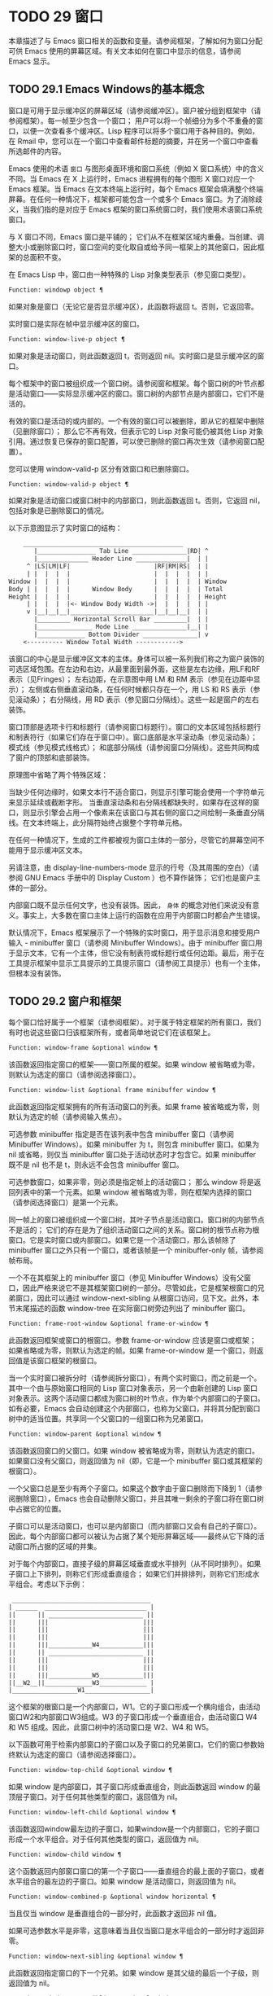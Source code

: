 * TODO 29 窗口

本章描述了与 Emacs 窗口相关的函数和变量。请参阅框架，了解如何为窗口分配可供 Emacs 使用的屏幕区域。有关文本如何在窗口中显示的信息，请参阅 Emacs 显示。


** TODO 29.1 Emacs Windows的基本概念

窗口是可用于显示缓冲区的屏幕区域（请参阅缓冲区）。窗户被分组到框架中（请参阅框架）。每一帧至少包含一个窗口；  用户可以将一个帧细分为多个不重叠的窗口，以便一次查看多个缓冲区。Lisp 程序可以将多个窗口用于各种目的。例如，在 Rmail 中，您可以在一个窗口中查看邮件标题的摘要，并在另一个窗口中查看所选邮件的内容。

Emacs 使用的术语 ~窗口~ 与图形桌面环境和窗口系统（例如 X 窗口系统）中的含义不同。当 Emacs 在 X 上运行时，Emacs 进程拥有的每个图形 X 窗口对应一个 Emacs 框架。当 Emacs 在文本终端上运行时，每个 Emacs 框架会填满整个终端屏幕。在任何一种情况下，框架都可能包含一个或多个 Emacs 窗口。为了消除歧义，当我们指的是对应于 Emacs 框架的窗口系统窗口时，我们使用术语窗口系统窗口。

与 X 窗口不同，Emacs 窗口是平铺的；  它们从不在框架区域内重叠。当创建、调整大小或删除窗口时，窗口空间的变化取自或给予同一框架上的其他窗口，因此框架的总面积不变。

在 Emacs Lisp 中，窗口由一种特殊的 Lisp 对象类型表示（参见窗口类型）。

#+begin_src emacs-lisp
  Function: windowp object ¶
#+end_src

    如果对象是窗口（无论它是否显示缓冲区），此函数将返回 t。否则，它返回零。

实时窗口是实际在帧中显示缓冲区的窗口。

#+begin_src emacs-lisp
  Function: window-live-p object ¶
#+end_src

    如果对象是活动窗口，则此函数返回 t，否则返回 nil。实时窗口是显示缓冲区的窗口。

每个框架中的窗口被组织成一个窗口树。请参阅窗和框架。每个窗口树的叶节点都是活动窗口——实际显示缓冲区的窗口。窗口树的内部节点是内部窗口，它们不是活的。

有效的窗口是活动的或内部的。一个有效的窗口可以被删除，即从它的框架中删除（见删除窗口）；  那么它不再有效，但表示它的 Lisp 对象可能仍被其他 Lisp 对象引用。通过恢复已保存的窗口配置，可以使已删除的窗口再次生效（请参阅窗口配置）。

您可以使用 window-valid-p 区分有效窗口和已删除窗口。

#+begin_src emacs-lisp
  Function: window-valid-p object ¶
#+end_src

    如果对象是活动窗口或窗口树中的内部窗口，则此函数返回 t。否则，它返回 nil，包括对象是已删除窗口的情况。

以下示意图显示了实时窗口的结构：

#+begin_src emacs-lisp
	____________________________________________
       |________________ Tab Line _______________|RD| ^
       |______________ Header Line ______________|  | |
     ^ |LS|LM|LF|                       |RF|RM|RS|  | |
     | |  |  |  |                       |  |  |  |  | |
Window |  |  |  |                       |  |  |  |  | Window
Body | |  |  |  |      Window Body      |  |  |  |  | Total
Height |  |  |  |                       |  |  |  |  | Height
     | |  |  |  |<- Window Body Width ->|  |  |  |  | |
     v |__|__|__|_______________________|__|__|__|  | |
       |_________ Horizontal Scroll Bar _________|  | |
       |_______________ Mode Line _______________|__| |
       |_____________ Bottom Divider _______________| v
	<---------- Window Total Width ------------>
#+end_src

该窗口的中心是显示缓冲区文本的主体。身体可以被一系列我们称之为窗户装饰的可选区域包围。在左边和右边，从最里面到最外面，这些是左右边缘，用LF和RF表示（见Fringes）；  左右边距，在示意图中用 LM 和 RM 表示（参见在边距中显示）；  左侧或右侧垂直滚动条，在任何时候都只存在一个，用 LS 和 RS 表示（参见滚动条）；  右分隔线，用 RD 表示（参见窗口分隔线）。这些一起是窗户的左右装饰。

窗口顶部是选项卡行和标题行（请参阅窗口标题行）。窗口的文本区域包括标题行和制表符行（如果它们存在于窗口中）。窗口底部是水平滚动条（参见滚动条）；  模式线（参见模式线格式）；  和底部分隔线（请参阅窗口分隔线）。这些共同构成了窗户的顶部和底部装饰。

原理图中省略了两个特殊区域：

    当缺少任何边缘时，如果文本行不适合窗口，则显示引擎可能会使用一个字符单元来显示延续或截断字形。
    当垂直滚动条和右分隔线都缺失时，如果存在这样的窗口，则显示引擎会占用一个像素来在该窗口与其右侧的窗口之间绘制一条垂直分隔线。在文本终端上，此分隔符始终占据整个字符单元格。

在任何一种情况下，生成的工件都​​被视为窗口主体的一部分，尽管它的屏幕空间不能用于显示缓冲区文本。

另请注意，由 display-line-numbers-mode 显示的行号（及其周围的空白）（请参阅 GNU Emacs 手册中的 Display Custom ）也不算作装饰；  它们也是窗户主体的一部分。

内部窗口既不显示任何文字，也没有装饰。因此， ~身体~ 的概念对他们来说没有意义。事实上，大多数在窗口主体上运行的函数在应用于内部窗口时都会产生错误。

默认情况下，Emacs 框架展示了一个特殊的实时窗口，用于显示消息和接受用户输入 - minibuffer 窗口（请参阅 Minibuffer Windows）。由于 minibuffer 窗口用于显示文本，它有一个主体，但它没有制表符或标题行或任何边距。最后，用于在工具提示框架中显示工具提示的工具提示窗口（请参阅工具提示）也有一个主体，但根本没有装饰。

** TODO 29.2 窗户和框架

每个窗口恰好属于一个框架（请参阅框架）。对于属于特定框架的所有窗口，我们有时也说这些窗口归该框架所有，或者简单地说它们在该框架上。

#+begin_src emacs-lisp
  Function: window-frame &optional window ¶
#+end_src

    该函数返回指定窗口的框架——窗口所属的框架。如果 window 被省略或为零，则默认为选定的窗口（请参阅选择窗口）。

#+begin_src emacs-lisp
  Function: window-list &optional frame minibuffer window ¶
#+end_src

    此函数返回指定框架拥有的所有活动窗口的列表。如果 frame 被省略或为零，则默认为选定的帧（请参阅输入焦点）。

    可选参数 minibuffer 指定是否在该列表中包含 minibuffer 窗口（请参阅 Minibuffer Windows）。如果 minibuffer 为 t，则包含 minibuffer 窗口。如果为 nil 或省略，则仅当 minibuffer 窗口处于活动状态时才包含它。如果 minibuffer 既不是 nil 也不是 t，则永远不会包含 minibuffer 窗口。

    可选参数窗口，如果非零，则必须是指定帧上的活动窗口；  那么 window 将是返回列表中的第一个元素。如果 window 被省略或为零，则在框架内选择的窗口（请参阅选择窗口）是第一个元素。

同一帧上的窗口被组织成一个窗口树，其叶子节点是活动窗口。窗口树的内部节点不是活的；  它们的存在是为了组织活动窗口之间的关系。窗口树的根节点称为根窗口。它是实时窗口或内部窗口。如果它是一个活动窗口，那么该帧除了 minibuffer 窗口之外只有一个窗口，或者该帧是一个 minibuffer-only 帧，请参阅帧布局。

一个不在其框架上的 minibuffer 窗口（参见 Minibuffer Windows）没有父窗口，因此严格来说它不是其框架窗口树的一部分。尽管如此，它是框架根窗口的兄弟窗口，因此可以通过 window-next-sibling 从根窗口访问，见下文。此外，本节末尾描述的函数 window-tree 在实际窗口树旁边列出了 minibuffer 窗口。

#+begin_src emacs-lisp
  Function: frame-root-window &optional frame-or-window ¶
#+end_src

    此函数返回框架或窗口的根窗口。参数 frame-or-window 应该是窗口或框架；  如果省略或为零，则默认为选定的帧。如果 frame-or-window 是一个窗口，则返回值是该窗口框架的根窗口。

当一个实时窗口被拆分时（请参阅拆分窗口），有两个实时窗口，而之前是一个。其中一个由与原始窗口相同的 Lisp 窗口对象表示，另一个由新创建的 Lisp 窗口对象表示。这两个活动窗口都成为窗口树的叶节点，作为单个内部窗口的子窗口。如有必要，Emacs 会自动创建这个内部窗口，也称为父窗口，并将其分配到窗口树中的适当位置。共享同一个父窗口的一组窗口称为兄弟窗口。

#+begin_src emacs-lisp
  Function: window-parent &optional window ¶
#+end_src

    该函数返回窗口的父窗口。如果 window 被省略或为零，则默认为选定的窗口。如果窗口没有父窗口，则返回值为 nil（即，它是一个 minibuffer 窗口或其框架的根窗口）。

一个父窗口总是至少有两个子窗口。如果这个数字由于窗口删除而下降到 1（请参阅删除窗口），Emacs 也会自动删除父窗口，并且其唯一剩余的子窗口将在窗口树中占据它的位置。

子窗口可以是活动窗口，也可以是内部窗口（而内部窗口又会有自己的子窗口）。因此，每个内部窗口都可以被认为占据了某个矩形屏幕区域——最终从它下降的活动窗口所占据的区域的并集。

对于每个内部窗口，直接子级的屏幕区域垂直或水平排列（从不同时排列）。如果子窗口上下排列，则称它们形成垂直组合；  如果它们并排排列，则称它们形成水平组合。考虑以下示例：

#+begin_src emacs-lisp
     ______________________________________
    | ______  ____________________________ |
    ||      || __________________________ ||
    ||      |||                          |||
    ||      |||                          |||
    ||      |||                          |||
    ||      |||____________W4____________|||
    ||      || __________________________ ||
    ||      |||                          |||
    ||      |||                          |||
    ||      |||____________W5____________|||
    ||__W2__||_____________W3_____________ |
    |__________________W1__________________|
#+end_src

这个框架的根窗口是一个内部窗口，W1。它的子窗口形成一个横向组合，由活动窗口W2和内部窗口W3组成。W3 的子窗口形成一个垂直组合，由活动窗口 W4 和 W5 组成。因此，此窗口树中的活动窗口是 W2、W4 和 W5。

以下函数可用于检索内部窗口的子窗口以及子窗口的兄弟窗口。它们的窗口参数始终默认为选定的窗口（请参阅选择窗口）。

#+begin_src emacs-lisp
  Function: window-top-child &optional window ¶
#+end_src

    如果 window 是内部窗口，其子窗口形成垂直组合，则此函数返回 window 的最顶层子窗口。对于任何其他类型的窗口，返回值为 nil。

#+begin_src emacs-lisp
  Function: window-left-child &optional window ¶
#+end_src

    该函数返回window最左边的子窗口，如果window是一个内部窗口，它的子窗口形成一个水平组合。对于任何其他类型的窗口，返回值为 nil。

#+begin_src emacs-lisp
  Function: window-child window ¶
#+end_src

    这个函数返回内部窗口窗口的第一个子窗口——垂直组合的最上面的子窗口，或者水平组合的最左边的子窗口。如果 window 是活动窗口，则返回值为 nil。

#+begin_src emacs-lisp
  Function: window-combined-p &optional window horizontal ¶
#+end_src

    当且仅当 window 是垂直组合的一部分时，此函数才返回非 nil 值。

    如果可选参数水平是非零，这意味着当且仅当窗口是水平组合的一部分时才返回非零。

#+begin_src emacs-lisp
  Function: window-next-sibling &optional window ¶
#+end_src

    此函数返回指定窗口的下一个兄弟。如果 window 是其父级的最后一个子级，则返回值为 nil。

#+begin_src emacs-lisp
  Function: window-prev-sibling &optional window ¶
#+end_src

    此函数返回指定窗口的前一个兄弟。如果 window 是其父级的第一个子级，则返回值为 nil。

函数 window-next-sibling 和 window-prev-sibling 不应与函数 next-window 和 previous-window 混淆，后者以窗口的循环顺序返回下一个和上一个窗口（请参阅 Windows 的循环排序）。

以下函数可用于在其框架内定位窗口。

#+begin_src emacs-lisp
  Function: frame-first-window &optional frame-or-window ¶
#+end_src

    此函数返回由 frame-or-window 指定的帧左上角的实时窗口。参数 frame-or-window 必须表示一个窗口或一个活动框架，并且默认为选定的框架。如果 frame-or-window 指定了一个窗口，则此函数返回该窗口框架上的第一个窗口。假设选择了我们规范示例中的帧（帧优先窗口），则返回 W2。

#+begin_src emacs-lisp
  Function: window-at-side-p &optional window side ¶
#+end_src

    如果窗口位于其包含框架的一侧，则此函数返回 t。参数窗口必须是有效的窗口，并且默认为选定的窗口。参数侧可以是左、上、右或下的任何符号。默认值 nil 像底部一样处理。

    请注意，此函数忽略了 minibuffer 窗口（请参阅 Minibuffer Windows）。因此，当小缓冲区窗口出现在窗口的正下方时，当边等于底部时，它也可能返回 t。

#+begin_src emacs-lisp
  Function: window-in-direction direction &optional window ignore sign wrap minibuf ¶
#+end_src

    此函数返回从窗口窗口中窗口点位置看的方向上最近的实时窗口。参数方向必须是上、下、左或右之一。可选参数 window 必须表示一个活动窗口，并且默认为选定的窗口。

    此函数不返回 no-other-window 参数为非 nil 的窗口（请参阅窗口参数）。如果最近窗口的 no-other-window 参数为非 nil，则此函数尝试在指定方向上查找 no-other-window 参数为 nil 的另一个窗口。如果可选参数 ignore 不为 nil，则即使其 no-other-window 参数为非 nil，也可能返回一个窗口。

    如果可选参数符号为负数，则表示使用窗口的右边缘或下边缘作为参考位置，而不是窗口点。如果符号为正数，则表示以窗口的左边缘或上边缘作为参考位置。

    如果可选参数 wrap 不为零，这意味着将方向环绕在框架边框周围。例如，如果窗口位于框架的顶部并且方向在上方，则此函数通常在它处于活动状态时返回该框架的 minibuffer 窗口，否则返回一个位于框架底部的窗口。

    如果可选参数 minibuf 为 t，则此函数可能会返回 minibuffer 窗口，即使它未处于活动状态。如果可选参数 minibuf 为 nil，这意味着当且仅当它当前处于活动状态时才返回 minibuffer 窗口。如果 minibuf 既不是 nil 也不是 t，这个函数永远不会返回 minibuffer 窗口。然而，如果 wrap 不是 nil，它总是表现得好像 minibuf 是 nil。

    如果没有找到合适的窗口，这个函数返回 nil。

    请勿使用此功能检查方向是否有窗口。调用上面描述的 window-at-side-p 是一种更有效的方法。

以下函数检索框架的整个窗口树：

#+begin_src emacs-lisp
  Function: window-tree &optional frame ¶
#+end_src

    此函数返回一个表示框架框架的窗口树的列表。如果 frame 被省略或为零，则默认为选定的框架。

    返回值是一个形式为（root mini）的列表，其中root代表frame的根窗口的窗口树，mini是frame的minibuffer窗口。

    如果根窗口是活动的，那么根就是那个窗口本身。否则，root 是一个列表 (dir edges w1 w2 ...)，其中 dir 表示水平组合，t 表示垂直组合，edges 给出组合的大小和位置，其余元素是子窗口。每个子窗口可能又是一个窗口对象（对于活动窗口）或具有与上述相同格式的列表（对于内部窗口）。边缘元素是一个列表（左上右下），类似于 window-edges 返回的值（参见坐标和窗口）。

** TODO 29.3 选择窗口

在每一帧中，在任何时候，都恰好有一个 Emacs 窗口被指定为在该帧中被选中。对于选定的帧，该窗口称为选定窗口 — 进行大部分编辑的窗口，其中显示选定窗口的光标（请参阅光标参数）。插入或删除文本的键盘输入通常也指向此窗口。所选窗口的缓冲区通常也是当前缓冲区，除非使用了 set-buffer（请参阅当前缓冲区）。对于未选择的框架，如果曾经选择过该框架，则在该框架内选择的窗口将成为选定的窗口。

#+begin_src emacs-lisp
  Function: selected-window ¶
#+end_src

    此函数返回选定的窗口（始终是活动窗口）。

以下函数显式选择一个窗口及其框架。

#+begin_src emacs-lisp
  Function: select-window window &optional norecord ¶
#+end_src

    此函数使 window 成为选定窗口和在其框架内选定的窗口，并选择该框架。它还使窗口的缓冲区（参见缓冲区和窗口）成为当前缓冲区，并将该缓冲区的点值设置为窗口中窗口点的值（参见窗口和点）。窗口必须是活动窗口。返回值为窗口。

    默认情况下，此函数还将窗口的缓冲区移动到缓冲区列表的前面（请参阅缓冲区列表）并使窗口成为最近选择的窗口。如果可选参数 norecord 不为零，则省略这些附加操作。

    此外，该函数默认情况下还告诉显示引擎在下次重新显示窗口的框架时更新窗口的显示。如果 norecord 不为零，则通常不执行此类更新。但是，如果 norecord 等于特殊符号 mark-for-redisplay，则省略上述附加操作，但仍会更新窗口的显示。

    请注意，有时选择一个窗口不足以显示它，或者使其框架成为显示的最顶层框架：您可能还需要提升框架或确保输入焦点指向该框架。请参阅输入焦点。

由于历史原因，Emacs 不会在选择窗口时运行单独的钩子。应用程序和内部例程通常会临时选择一个窗口来对其执行一些操作。他们这样做是为了简化编码——因为许多函数在没有指定窗口参数时默认在选定的窗口上运行——或者因为某些函数没有（并且仍然没有）将窗口作为参数并且总是在选择的窗口。每次短时间选择一个窗口时运行一个钩子，当恢复先前选择的窗口时再次运行一个钩子是没有用的。

然而，当它的 norecord 参数为 nil 时，select-window 会更新缓冲区列表，从而间接运行正常的钩子 buffer-list-update-hook（请参阅缓冲区列表）。因此，该挂钩提供了一种在窗口被更 ~永久~ 选择时运行函数的方法。

由于 buffer-list-update-hook 也由与窗口管理无关的函数运行，因此将所选窗口的值保存在某处并在运行该钩子时将其与 selected-window 的值进行比较通常是有意义的。此外，为避免在使用 buffer-list-update-hook 时出现误报，最好的做法是每个应该选择窗口的 select-window 调用仅临时传递一个非 nil norecord 参数。如果可能，在这种情况下应使用带有选定窗口的宏（见下文）。

每当重新显示例程检测到自上次重新显示以来已选择另一个窗口时，Emacs 也会运行挂钩窗口选择更改函数。有关详细说明，请参阅 Hooks for Window Scrolling and Changes。window-state-change-functions （在同一部分中描述）是另一个在选择了不同的窗口后运行的异常钩子，但也被其他窗口更改触发。

使用非 nil norecord 参数调用 select-window 的顺序根据它们的选择或使用时间确定窗口的顺序，见下文。例如，函数 get-lru-window 可用于检索最近最少选择的窗口（请参阅 Windows 的循环排序）。

#+begin_src emacs-lisp
  Function: frame-selected-window &optional frame ¶
#+end_src

    此函数返回在该框架内选择的框架上的窗口。帧应该是实时帧；  如果省略或为零，则默认为选定的帧。

#+begin_src emacs-lisp
  Function: set-frame-selected-window frame window &optional norecord ¶
#+end_src

    该函数使窗口成为在框架框架内选择的窗口。帧应该是实时帧；  如果为零，则默认为选定的帧。窗口应该是一个活动窗口；  如果为零，则默认为选定的窗口。

    如果 frame 是选定的框架，这会使 window 成为选定的窗口。

    如果可选参数 norecord 不为 nil，则此函数不会更改最近选择的窗口的顺序，也不会更改缓冲区列表。

以下宏可用于临时选择一个窗口，而不影响最近选择的窗口或缓冲区列表的顺序。

#+begin_src emacs-lisp
  Macro: save-selected-window forms… ¶
#+end_src

    该宏记录选中的帧，以及每一帧的选中窗口，依次执行窗体，然后恢复之前选中的帧和窗口。它还保存和恢复当前缓冲区。它返回表单中最后一个表单的值。

    该宏不保存或恢复任何有关窗口大小、排列或内容的信息；  因此，如果表格改变了它们，那么改变仍然存在。如果某个框架的先前选择的窗口在退出表单时不再存在，则该框架的选定窗口将保持不变。如果先前选择的窗口不再有效，则在表单末尾选择的任何窗口都将保持选中状态。当且仅当退出表单时当前缓冲区仍然存在时，才会恢复当前缓冲区。

    这个宏既不会改变最近选择的窗口的顺序，也不会改变缓冲区列表。

#+begin_src emacs-lisp
  Macro: with-selected-window window forms… ¶
#+end_src

    该宏选择窗口，依次执行表单，然后恢复先前选择的窗口和当前缓冲区。最近选择的窗口和缓冲区列表的顺序保持不变，除非您在表单中故意更改它们；  例如，通过使用参数 norecord nil 调用 select-window。因此，此宏是临时使用窗口作为选定窗口而不不必要地运行缓冲区列表更新挂钩的首选方法。

#+begin_src emacs-lisp
  Macro: with-selected-frame frame forms… ¶
#+end_src

    此宏执行以框架为选定框架的表单。返回的值是表单中最后一个表单的值。此宏保存和恢复选定的帧，并且既不改变最近选择的窗口也不改变缓冲区列表中的缓冲区的顺序。

#+begin_src emacs-lisp
  Function: window-use-time &optional window ¶
#+end_src

    该函数返回窗口窗口的使用时间。window 必须是活动窗口，并且默认为选定的窗口。

    窗口的使用时间并不是真正的时间值，而是一个整数，它会随着每次调用带有 nil norecord 参数的 select-window 单调增加。使用时间最短的窗口通常称为最近最少使用的窗口，而使用时间最长的窗口称为最近使用的窗口（参见窗口的循环排序）。

#+begin_src emacs-lisp
  Function: window-bump-use-time &optional window ¶
#+end_src

    此功能将窗口标记为最近使用的窗口。这在编写某些弹出到缓冲区场景时很有用（请参阅在窗口中切换到缓冲区）。window 必须是活动窗口，并且默认为选定的窗口。

有时，几个窗口共同协作显示缓冲区，例如，在跟随模式的管理下（参见 (emacs)跟随模式），其中窗口一起显示的缓冲区比一个窗口单独显示的缓冲区更大。将这样的窗口组视为单个实体通常很有用。诸如 window-group-start 之类的几个函数（请参阅窗口开始和结束位置）允许您通过提供一个作为参数的窗口作为整个组的替身来做到这一点。

#+begin_src emacs-lisp
  Function: selected-window-group ¶
#+end_src

    当所选窗口是一组窗口的成员时，此功能将返回该组中的窗口列表，以使列表中的第一个窗口显示了缓冲区的最早部分，依此类推。否则，该函数将返回一个仅包含所选窗口的列表。

    当缓冲区局部变量 selected-window-group-function 设置为函数时，所选窗口被视为组的一部分。在这种情况下， selected-window-group 不带参数调用它并返回其结果（应该是组中的窗口列表）。

** TODO 29.4 窗口大小

Emacs 提供了各种函数来查找窗口的高度和宽度。许多这些函数的返回值可以以像素为单位或以行和列为单位指定。在图形显示上，后者实际上对应于由 frame-char-height 和 frame-char-width 返回的框架默认字体指定的默认字符的高度和宽度（请参阅 Frame Font）。因此，如果窗口正在显示具有不同字体或大小的文本，则该窗口报告的行高和列宽可能与其中显示的实际文本行数或列数不同。

窗口的总高度是由其主体及其顶部和底部装饰组成的行数（请参阅 Emacs Windows 的基本概念）。

#+begin_src emacs-lisp
  Function: window-total-height &optional window round ¶
#+end_src

    此函数返回窗口窗口的总高度（以行为单位）。如果 window 被省略或为零，则默认为选定的窗口。如果 window 是内部窗口，则返回值是其子窗口占据的总高度。

    如果窗口的像素高度不是其框架默认字符高度的整数倍，则窗口占用的行数在内部四舍五入。这样做的方式是，如果窗口是父窗口，则其所有子窗口的总高度在内部等于其父窗口的总高度。这意味着虽然两个窗口具有相同的像素高度，但它们的内部总高度可能相差一行。这也意味着，如果窗口是垂直组合的并且有下一个兄弟，则该兄弟的最顶行可以计算为此窗口的最顶行和总高度之和（请参阅坐标和窗口）

    如果可选参数 round 是上限，则此函数返回大于窗口像素高度除以其框架字符高度的最小整数；  如果是地板，则返回小于该值的最大整数；  对于任何其他回合，它会返回窗口总高度的内部值。

窗口的总宽度是由其主体及其左右装饰组成的行数（请参阅 Emacs Windows 的基本概念）。

#+begin_src emacs-lisp
  Function: window-total-width &optional window round ¶
#+end_src

    此函数返回窗口窗口的总宽度（以列为单位）。如果 window 被省略或为零，则默认为选定的窗口。如果 window 是 internal，则返回值是其后代窗口占用的总宽度。

    如果窗口的像素宽度不是其框架字符宽度的整数倍，则窗口占用的行数在内部四舍五入。这样做的方式是，如果窗口是父窗口，则其内部所有子窗口的总宽度之和等于其父窗口的总宽度。这意味着尽管两个窗口具有相同的像素宽度，但它们的内部总宽度可能相差一列。这也意味着，如果这个窗口是水平组合的并且有下一个兄弟，那么这个兄弟的最左边的列可以计算为这个窗口最左边的列和总宽度的总和（参见坐标和窗口）。可选参数 round 的行为与 window-total-height 的行为相同。

#+begin_src emacs-lisp
  Function: window-total-size &optional window horizontal round ¶
#+end_src

    此函数返回窗口窗口的总高度（以行为单位）或以列为单位的总宽度。如果horizo​​ntal被省略或nil，这相当于为window调用window-total-height；  否则相当于为window调用window-total-width。可选参数 round 的行为与 window-total-height 的行为相同。

以下两个函数可用于以像素为单位返回窗口的总大小。

#+begin_src emacs-lisp
  Function: window-pixel-height &optional window ¶
#+end_src

    此函数以像素为单位返回窗口窗口的总高度。window 必须是有效的窗口，并且默认为选定的窗口。

    返回值包括窗口顶部和底部装饰的高度。如果 window 是一个内部窗口，它的像素高度就是它的子窗口跨越的屏幕区域的像素高度。

#+begin_src emacs-lisp
  Function: window-pixel-width &optional window ¶
#+end_src

    此函数以像素为单位返回窗口窗口的宽度。window 必须是有效的窗口，并且默认为选定的窗口。

    返回值包括窗口左右装饰的宽度。如果 window 是一个内部窗口，它的像素宽度就是它的子窗口跨越的屏幕区域的宽度。

以下函数可用于确定给定窗口是否有任何相邻窗口。

#+begin_src emacs-lisp
  Function: window-full-height-p &optional window ¶
#+end_src

    如果窗口在其框架上方或下方没有其他窗口，则此函数返回非零。更准确地说，这意味着窗口的总高度等于该框架上根窗口的总高度。minibuffer 窗口在这方面不计算在内。如果 window 被省略或为零，则默认为选定的窗口。

#+begin_src emacs-lisp
  Function: window-full-width-p &optional window ¶
#+end_src

    如果窗口在其框架的左侧或右侧没有其他窗口，则此函数返回非零，即，其总宽度等于该框架上根窗口的总宽度。如果 window 被省略或为零，则默认为选定的窗口。

窗口的主体高度是其主体的高度，不包括其顶部或底部的任何装饰（请参阅 Emacs Windows 的基本概念）。

#+begin_src emacs-lisp
  Function: window-body-height &optional window pixelwise ¶
#+end_src

    此函数返回窗口窗口主体的高度（以行为单位）。如果 window 被省略或为零，则默认为选中的窗口；  否则它必须是一个活动窗口。

    如果可选参数 pixelwise 不为零，则此函数返回以像素为单位的窗口的主体高度。

    如果 pixelwise 为 nil，则返回值向下舍入为最接近的整数（如有必要）。这意味着如果文本区域底部的一行仅部分可见，则该行不计算在内。这也意味着窗口主体的高度永远不能超过 window-total-height 返回的总高度。

窗口的主体宽度是它的主体和文本区域的宽度，不包括它的任何左右装饰（请参阅 Emacs Windows 的基本概念）。

请注意，当删除一个或两个边缘时（通过将它们的宽度设置为零），显示引擎会保留两个字符单元格，一个在窗口的每一侧，用于显示连续和截断字形，这会减少 2 列用于文本显示.  （下面描述的函数 window-max-chars-per-line 考虑了这种特性。）

#+begin_src emacs-lisp
  Function: window-body-width &optional window pixelwise ¶
#+end_src

    此函数返回窗口窗口主体的宽度（以列为单位）。如果 window 被省略或为零，则默认为选中的窗口；  否则它必须是一个活动窗口。

    如果可选参数 pixelwise 不为零，则此函数以像素为单位返回窗口的主体宽度。

    如果 pixelwise 为 nil，则返回值向下舍入为最接近的整数（如有必要）。这意味着如果文本区域右侧的一列仅部分可见，则该列不计算在内。这也意味着窗口主体的宽度永远不能超过 window-total-width 返回的总宽度。

#+begin_src emacs-lisp
  Function: window-body-size &optional window horizontal pixelwise ¶
#+end_src

    此函数返回窗口的主体高度或主体宽度。如果horizo​​ntal省略或nil，则相当于为window调用window-body-height；  否则相当于调用window-body-width。在任何一种情况下，可选参数 pixelwise 都会传递给调用的函数。

可以使用下面给出的函数检索窗口模式、选项卡和标题行的像素高度。它们的返回值通常是准确的，除非该窗口之前没有显示过：在这种情况下，返回值基于对用于窗口框架的字体的估计。

#+begin_src emacs-lisp
  Function: window-mode-line-height &optional window ¶
#+end_src

    此函数返回窗口模式线的高度（以像素为单位）。window 必须是活动窗口，并且默认为选定的窗口。如果窗口没有模式行，则返回值为零。

#+begin_src emacs-lisp
  Function: window-tab-line-height &optional window ¶
#+end_src

    此函数返回窗口标签行的高度（以像素为单位）。window 必须是活动窗口，并且默认为选定的窗口。如果窗口没有制表符行，则返回值为零。

#+begin_src emacs-lisp
  Function: window-header-line-height &optional window ¶
#+end_src

    此函数返回窗口标题行的高度（以像素为单位）。window 必须是活动窗口，并且默认为选定的窗口。如果窗口没有标题行，则返回值为零。

用于检索窗口分隔符（参见窗口分隔符）、边缘（参见边缘）、滚动条（参见滚动条）和显示边距（参见在边距中显示）的函数在相应部分中进行了描述。

如果您的 Lisp 程序需要做出布局决策，您会发现以下函数很有用：

#+begin_src emacs-lisp
  Function: window-max-chars-per-line &optional window face ¶
#+end_src

    该函数返回指定窗口窗口（必须是活窗口）中指定人脸面显示的字符数。如果重新映射面部（请参阅面部重新映射），则返回重新映射面部的信息。如果省略或为零，则面默认为默认面，窗口默认为所选窗口。

    与 window-body-width 不同，此函数考虑了脸部字体的实际大小，而不是以窗口框架的规范字符宽度为单位工作（请参阅框架字体）。如果窗口缺少一个或两个边缘，它还考虑了延续字形使用的空间。

更改窗口大小（请参阅调整窗口大小）或拆分窗口（请参阅拆分窗口）的命令遵循变量 window-min-height 和 window-min-width，它们指定允许的最小窗口高度和宽度。它们还遵循变量 window-size-fixed，通过该变量可以固定窗口的大小（请参阅保留窗口大小）。

#+begin_src emacs-lisp
  User Option: window-min-height ¶
#+end_src

    此选项指定任何窗口的最小总高度（以行为单位）。它的值必须容纳至少一个文本行和任何顶部或底部装饰。

#+begin_src emacs-lisp
  User Option: window-min-width ¶
#+end_src

    此选项指定任何窗口的最小总宽度（以列为单位）。它的值必须容纳至少两个文本列和任何左或右装饰。

下面的函数告诉一个特定的窗口可以变得多小，考虑到它的区域大小以及 window-min-height、window-min-width 和 window-size-fixed 的值（请参阅保留窗口大小）。

#+begin_src emacs-lisp
  Function: window-min-size &optional window horizontal ignore pixelwise ¶
#+end_src

    该函数返回窗口的最小尺寸。window 必须是有效的窗口，并且默认为选定的窗口。可选参数水平非零表示返回窗口的最小列数；  否则返回窗口的最小行数。

    如果实际设置了窗口大小，则返回值确保窗口的所有组件保持完全可见。对于水平 nil，它包括任何顶部或底部装饰。对于水平非零，它包括窗口的任何左侧或右侧装饰。

    可选参数忽略，如果非零，则意味着忽略固定大小的窗口、窗口最小高度或窗口最小宽度设置施加的限制。如果忽略等于安全，则活动窗口可能会变得像 window-safe-min-height 行和 window-safe-min-width 列一样小。如果 ignore 是一个窗口，则仅忽略该窗口的限制。任何其他非零值意味着忽略所有窗口的所有上述限制。

    可选参数 pixelwise non-nil 表示返回以像素为单位的最小窗口大小。

** TODO 29.5 调整窗口大小

本节描述了在不改变框架大小的情况下调整窗口大小的函数。因为实时窗口不重叠，所以这些函数只对包含两个或更多窗口的帧有意义：调整窗口大小也会改变至少一个其他窗口的大小。如果框架上只有一个窗口，则只能通过调整框架大小来更改其大小（请参阅框架大小）。

除非另有说明，这些函数还接受内部窗口作为参数。调整内部窗口的大小会导致其子窗口调整大小以适应相同的空间。

#+begin_src emacs-lisp
  Function: window-resizable window delta &optional horizontal ignore pixelwise ¶
#+end_src

    如果窗口的大小可以通过增量线垂直更改，则此函数返回增量。如果可选参数水平非零，则如果窗口可以通过增量列水平调整大小，则返回增量。它实际上并没有改变窗口大小。

    如果 window 为 nil，则默认为选定的窗口。

    delta 为正值表示检查窗口是否可以放大该行数或列数；  delta 的负值表示检查窗口是否可以缩小那么多行或列。如果 delta 不为零，则返回值 0 表示无法调整窗口大小。

    通常，变量 window-min-height 和 window-min-width 指定允许的最小窗口大小（请参阅窗口大小）。但是，如果可选参数 ignore 不为 nil，则此函数将忽略 window-min-height 和 window-min-width，以及 window-size-fixed。相反，它将窗口的最小高度视为其顶部和底部装饰加上一行文本的总和；  它的最小宽度是它的左右装饰加上两列文本的总和。

    如果可选参数 pixelwise 为非零，则 delta 被解释为像素。

#+begin_src emacs-lisp
  Function: window-resize window delta &optional horizontal ignore pixelwise ¶
#+end_src

    此函数按增量调整窗口大小。如果水平为 nil，它通过增量线改变高度；  否则，它会按增量列更改宽度。正 delta 表示扩大窗口，负 delta 表示缩小窗口。

    如果 window 为 nil，则默认为选定的窗口。如果窗口不能按要求调整大小，则会发出错误信号。

    可选参数 ignore 与上面的函数 window-resizable 具有相同的含义。

    如果可选参数 pixelwise 不为零，则 delta 将被解释为像素。

    该函数改变哪个窗口边缘的选择取决于选项 window-combination-resize 的值和所涉及窗口的组合限制；  在某些情况下，它可能会改变两个边缘。请参阅重新组合 Windows。要通过仅移动窗口的底部或右侧边缘来调整大小，请使用函数adjust-window-trailing-edge。

#+begin_src emacs-lisp
  Function: adjust-window-trailing-edge window delta &optional horizontal pixelwise ¶
#+end_src

    此函数通过增量线移动窗口的底部边缘。如果可选参数水平非零，它改为将右边缘移动增量列。如果 window 为 nil，则默认为选定的窗口。

    如果可选参数 pixelwise 为非零，则 delta 被解释为像素。

    正 delta 使边缘向下或向右移动；  负增量将其向上或向左移动。如果边缘无法移动到 delta 指定的距离，则此函数将其移动到尽可能远，但不会发出错误信号。

    此函数尝试调整与移动边缘相邻的窗口大小。如果由于某种原因（例如，如果该相邻窗口是固定大小的）这是不可能的，它可能会调整其他窗口的大小。

#+begin_src emacs-lisp
  User Option: window-resize-pixelwise ¶
#+end_src

    如果此选项的值为非零，Emacs 会以像素为单位调整窗口大小。这目前会影响拆分窗口（请参阅拆分窗口）、最大化窗口、最小化窗口、适合窗口到缓冲区、适合帧到缓冲区和缩小窗口如果大于缓冲区（全部列在下面）。

    请注意，当帧的像素大小不是其字符大小的倍数时，即使此选项为零，至少一个窗口可能会按像素调整大小。默认值为无。

以下命令以更具体的方式调整窗口大小。当以交互方式调用时，它们作用于选定的窗口。

#+begin_src emacs-lisp
  Command: fit-window-to-buffer &optional window max-height min-height max-width min-width preserve-size ¶
#+end_src

    此命令调整窗口的高度或宽度以适合其中的文本。如果能够调整窗口大小，则返回非 nil，否则返回 nil。如果 window 被省略或为零，则默认为选定的窗口。否则，它应该是一个实时窗口。

    如果窗口是垂直组合的一部分，则此函数调整窗口的高度。新高度是根据其缓冲区可访问部分的实际高度计算的。可选参数 max-height，如果非零，指定此函数可以给窗口的最大总高度。可选参数 min-height，如果非 nil，指定它可以给出的最小总高度，它会覆盖变量 window-min-height。最大高度和最小高度都在行中指定，包括窗口的任何顶部或底部装饰。

    如果窗口是水平组合的一部分，并且选项 fit-window-to-buffer-horizo​​ntally （见下文）的值非零，则此函数调整窗口的宽度。窗口的新宽度是根据窗口当前起始位置之后的缓冲区行的最大长度计算的。可选参数 max-width 指定最大宽度，默认为窗口框架的宽度。可选参数 min-width 指定最小宽度，默认为 window-min-width。max-width 和 min-width 都在列中指定，并且包括窗口的任何左侧或右侧装饰。

    可选参数 preserve-size，如果非零，将安装一个参数以在将来的调整大小操作期间保留窗口的大小（请参阅保留窗口大小）。

    如果选项 fit-frame-to-buffer（见下文）不为 nil，则此函数将尝试通过调用 fit-frame-to-buffer（见下文）来调整窗口框架的大小以适应其内容。

#+begin_src emacs-lisp
  User Option: fit-window-to-buffer-horizontally ¶
#+end_src

    如果这是非零，fit-window-to-buffer 可以水平调整窗口大小。如果这是 nil （默认） fit-window-to-buffer 从不水平调整窗口大小。如果仅此，它只能水平调整窗口大小。任何其他值意味着 fit-window-to-buffer 可以在两个维度上调整窗口大小。

#+begin_src emacs-lisp
  User Option: fit-frame-to-buffer ¶
#+end_src

    如果此选项不为零，则 fit-window-to-buffer 可以将帧适合其缓冲区。当且仅当其根窗口是活动窗口并且此选项为非零时，框架才适合。如果这是水平的，则框架仅水平适合。如果这是垂直的，则框架仅垂直适合。任何其他非零值意味着框架可以在两个维度上调整大小。

如果您有一个只显示一个窗口的框架，您可以使用命令 fit-frame-to-buffer 将该框架适应其缓冲区。

#+begin_src emacs-lisp
  Command: fit-frame-to-buffer &optional frame max-height min-height max-width min-width only ¶
#+end_src

    此命令调整帧的大小以准确显示其缓冲区的内容。frame 可以是任何实时帧，默认为选定的帧。仅当框架的根窗口处于活动状态时才进行拟合。参数 max-height、min-height、max-width 和 min-width 指定框架根窗口的新总大小的界限。min-height 和 min-width 分别默认为 window-min-height 和 window-min-width 的值。

    如果可选参数仅是垂直的，则此函数只能垂直调整框架的大小。如果 only 是水平的，它可能只会水平调整框架的大小。

可以借助下面列出的两个选项来控制 fit-frame-to-buffer 的行为。

#+begin_src emacs-lisp
  User Option: fit-frame-to-buffer-margins ¶
#+end_src

    此选项可用于指定要通过 fit-frame-to-buffer 适应的帧周围的边距。例如，这样的边距对于避免调整大小的框架与任务栏或其父框架的一部分重叠可能很有用。

    它指定要在应适合的帧的左侧、上方、右侧和下方留出的像素数。默认为每个指定 nil，这意味着不使用边距。此处指定的值可以通过该帧的 fit-frame-to-buffer-margins 参数（如果存在）覆盖特定帧。

#+begin_src emacs-lisp
  User Option: fit-frame-to-buffer-sizes ¶
#+end_src

    此选项指定 fit-frame-to-buffer 的大小边界。它指定应适合其缓冲区的任何帧的根窗口的总最大和最小行以及最大和最小列。如果这些值中的任何一个不是 nil，它会覆盖 fit-frame-to-buffer 的相应参数。

#+begin_src emacs-lisp
  Command: shrink-window-if-larger-than-buffer &optional window ¶
#+end_src

    此命令尝试尽可能减少窗口的高度，同时仍显示其完整缓冲区，但不少于 window-min-height 行。如果调整了窗口大小，则返回值非 nil，否则返回 nil。如果 window 被省略或为零，则默认为选定的窗口。否则，它应该是一个实时窗口。

    如果窗口已经太短而无法显示其所有缓冲区，或者任何缓冲区滚动到屏幕外，或者窗口是其框架中唯一的活动窗口，则此命令不执行任何操作。

    该命令调用 fit-window-to-buffer（见上文）来完成它的工作。

#+begin_src emacs-lisp
  Command: balance-windows &optional window-or-frame ¶
#+end_src

    此功能以一种为全宽和/或全高窗口提供更多空间的方式平衡窗口。如果 window-or-frame 指定一个框架，它会平衡该框架上的所有窗口。如果 window-or-frame 指定了一个窗口，它只平衡那个窗口和它的兄弟窗口（参见窗口和框架）。

#+begin_src emacs-lisp
  Command: balance-windows-area ¶
#+end_src

    此函数尝试为选定框架上的所有窗口提供大致相同的屏幕区域份额。全宽或全高窗口没有比其他窗口更多的空间。

#+begin_src emacs-lisp
  Command: maximize-window &optional window ¶
#+end_src

    此函数尝试在两个维度上使窗口尽可能大，而不调整其框架大小或删除其他窗口。如果 window 被省略或为零，则默认为选定的窗口。

#+begin_src emacs-lisp
  Command: minimize-window &optional window ¶
#+end_src

    此函数尝试在两个维度上使窗口尽可能小，而不删除它或调整其框架的大小。如果 window 被省略或为零，则默认为选定的窗口。

** TODO 29.6 保留窗口大小

可以通过使用上一节中的函数之一显式或隐式调整窗口的大小，例如，在调整相邻窗口的大小时、拆分或删除窗口时（请参阅拆分窗口，请参阅删除窗口）或调整窗口框架的大小时 (见帧大小）。

当同一帧上有一个或多个其他可调整大小的窗口时，可以避免隐式调整特定窗口的大小。为此，必须建议 Emacs 保留该窗口的大小。有两种基本方法可以做到这一点。

#+begin_src emacs-lisp
  Variable: window-size-fixed ¶
#+end_src

    如果此缓冲区局部变量不为 nil，则显示缓冲区的任何窗口的大小通常都无法更改。如果别无选择，删除窗口或更改框架大小仍可能更改窗口大小。

    如果值为高度，则只有窗口的高度是固定的；  如果值为宽度，则只有窗口的宽度是固定的。任何其他非零值都固定宽度和高度。

    如果此变量为零，这并不一定意味着任何显示缓冲区的窗口都可以在所需方向上调整大小。要确定这一点，请使用函数 window-resizable。请参阅调整窗口大小。

通常 window-size-fixed 过于激进，因为它也禁止任何显式调整或拆分受影响窗口的尝试。这甚至可能在隐式调整窗口大小后发生，例如，在删除相邻窗口或调整窗口框架大小时。下面的函数尽量避免显式地禁止调整窗口大小：

#+begin_src emacs-lisp
  Function: window-preserve-size &optional window horizontal preserve ¶
#+end_src

    此函数（取消）将窗口窗口的高度标记为保留以供将来调整大小操作。window 必须是活动窗口，并且默认为选定的窗口。如果可选参数水平非零，它（取消）将窗口的宽度标记为保留。

    如果可选参数 preserve 是 t，这意味着保留窗口主体的当前高度/宽度。只有当 Emacs 没有更好的选择时，窗口的高度/宽度才会改变。调整此函数保留高度/宽度的窗口大小不会引发错误。

    如果 preserve 为 nil，这意味着停止保留窗口的高度/宽度，解除由先前调用此函数为窗口引起的任何相应限制。使用 window 作为参数调用放大窗口、缩小窗口或适合窗口到缓冲区也可以删除相应的约束。

window-preserve-size 当前由以下函数调用：

#+begin_src emacs-lisp
  display-buffer
#+end_src

    如果该函数的可选参数保留大小（请参阅调整窗口大小）为非零，则保留该函数建立的大小。
#+begin_src emacs-lisp
  fit-window-to-buffer
#+end_src

    如果该函数的 alist 参数（请参阅选择用于显示缓冲区的窗口）包含一个保留大小条目，则保留该函数生成的窗口的大小。

window-preserve-size 安装一个名为 window-preserved-size 的窗口参数（请参阅窗口参数），窗口大小调整函数会参考该参数。当窗口显示另一个缓冲区而不是调用 window-preserve-size 时的缓冲区或此后其大小发生变化时，此参数不会阻止调整窗口大小。

以下函数可用于检查特定窗口的高度是否保留：

功能：window-preserved-size &可选窗口水平¶

    此函数返回窗口窗口的保留高度（以像素为单位）。window 必须是活动窗口，并且默认为选定的窗口。如果可选参数水平非零，它返回窗口的保留宽度。如果未保留窗口大小，则返回 nil。

** TODO 29.7 分割窗口

本节介绍通过拆分现有窗口创建新窗口的功能。请注意，某些窗口是特殊的，因为这些函数可能无法按照此处所述拆分它们。此类窗口的示例是侧窗（请参阅侧窗）和原子窗（请参阅原子窗）。

#+begin_src emacs-lisp
  Function: split-window &optional window size side pixelwise ¶
#+end_src

    此函数在窗口窗口旁边创建一个新的实时窗口。如果 window 被省略或为零，则默认为选定的窗口。该窗口被拆分并缩小。该空间被新窗口占用，并被返回。

    可选的第二个参数大小确定窗口和/或新窗口的大小。如果省略或为零，则两个窗口的大小相同；  如果有奇数行，则分配给新窗口。如果 size 为正数，则窗口的大小为行（或列，取决于 side 的值）。如果 size 是负数，则新窗口被赋予 -size 行（或列）。

    如果 size 为 nil，则此函数遵循变量 window-min-height 和 window-min-width（请参阅窗口大小）。因此，如果拆分会导致窗口小于这些变量指定的值，则会发出错误信号。但是，大小的非零值会导致这些变量被忽略；  在这种情况下，最小的允许窗口被认为是具有容纳一行高和/或两列宽的文本空间的窗口。

    因此，如果指定了大小，则调用者有责任检查发出的窗口是否足够大以包含它们的所有装饰，例如模式行或滚动条。函数window-min-size（参见Window Sizes）可用于确定window在这方面的最低要求。由于新窗口通常从窗口继承模式行或滚动条等区域，因此该函数也是新窗口最小尺寸的一个很好的猜测。只有在下一次重新显示之前相应地删除继承区域时，调用者才应指定较小的大小。

    可选的第三个参数 side 确定新窗口相对于窗口的位置。如果为 nil 或更低，则新窗口放置在窗口下方。如果在上方，则新窗口位于窗口上方。在这两种情况下，大小都指定了总窗口高度，以行为单位。

    如果 side 为 t 或 right，则新窗口放置在窗口的右侧。如果 side 位于左侧，则新窗口放置在窗口的左侧。在这两种情况下，size 都指定了总窗口宽度，以列为单位。

    可选的第四个参数pixelwise，如果非零，意味着以像素为单位解释大小，而不是行和列。

    如果 window 是活动窗口，则新窗口会继承它的各种属性，包括边距和滚动条。如果 window 是内部窗口，则新窗口将继承在窗口框架内选择的窗口的属性。

    只要变量 ignore-window-parameters 为 nil，此函数的行为可能会被 window 的窗口参数改变。如果拆分窗口窗口参数的值为 t，则此函数忽略所有其他窗口参数。否则，如果拆分窗口窗口参数的值是一个函数，则使用参数窗口、大小和边调用该函数，以代替拆分窗口的通常操作。否则，此函数遵循 window-atom 或 window-side window 参数（如果有）。请参见窗口参数。

例如，这里是一系列拆分窗口调用，它们产生了在 Windows 和 Frames 中讨论的窗口配置。此示例演示了拆分实时窗口以及拆分内部窗口。我们从一个包含单个窗口（活动根窗口）的框架开始，我们用 W4 表示。调用 (split-window W4) 产生这个窗口配置：
#+begin_src emacs-lisp
     ______________________________________
    | ____________________________________ |
    ||                                    ||
    ||                                    ||
    ||                                    ||
    ||_________________W4_________________||
    | ____________________________________ |
    ||                                    ||
    ||                                    ||
    ||                                    ||
    ||_________________W5_________________||
    |__________________W3__________________|

#+end_src

split-window 调用创建了一个新的实时窗口，用 W5 表示。它还创建了一个新的内部窗口，用 W3 表示，它成为 W4 和 W5 的根窗口和父窗口。

接下来，我们调用 (split-window W3 nil 'left)，将内部窗口 W3 作为参数传递。结果：

#+begin_src emacs-lisp
     ______________________________________
    | ______  ____________________________ |
    ||      || __________________________ ||
    ||      |||                          |||
    ||      |||                          |||
    ||      |||                          |||
    ||      |||____________W4____________|||
    ||      || __________________________ ||
    ||      |||                          |||
    ||      |||                          |||
    ||      |||____________W5____________|||
    ||__W2__||_____________W3_____________ |
    |__________________W1__________________|

#+end_src

在内部窗口 W3 的左侧创建一个新的实时窗口 W2。创建一个新的内部窗口 W1，成为新的根窗口。

对于交互式使用，Emacs 提供了两个命令，它们总是分割选定的窗口。这些在内部调用拆分窗口。

#+begin_src emacs-lisp
  Command: split-window-right &optional size ¶
#+end_src

    此函数将选定的窗口拆分为两个并排的窗口，将选定的窗口放在左侧。如果 size 为正，则左侧窗口获取 size 列；  如果 size 为负数，则右侧窗口将获得 -size 列。

#+begin_src emacs-lisp
  Command: split-window-below &optional size ¶
#+end_src

    此函数将选定的窗口拆分为两个窗口，一个在另一个之上，使上面的窗口处于选中状态。如果 size 为正，则上部窗口获取大小线；  如果 size 为负数，则下部窗口将获得 -size 行。

#+begin_src emacs-lisp
  User Option: split-window-keep-point ¶
#+end_src

    如果此变量的值为非零（默认值），则 split-window-below 的行为如上所述。

    如果它为 nil，split-window-below 会调整两个窗口中的每个窗口中的点以最小化重新显示。（这在慢速终端上很有用。）它选择包含该点先前所在的屏幕行的任何窗口。请注意，这仅影响 split-window-below，而不影响较低级别的拆分窗口功能。

** TODO 29.8 删除窗口

删除窗口会将其从框架的窗口树中删除。如果窗口是活动窗口，它会从屏幕上消失。如果窗口是一个内部窗口，它的子窗口也会被删除。

即使在一个窗口被删除之后，它仍然作为一个 Lisp 对象存在，直到不再有对它的引用。可以通过恢复保存的窗口配置来撤销窗口删除（请参阅窗口配置）。

#+begin_src emacs-lisp
  Command: delete-window &optional window ¶
#+end_src

    此函数从显示中删除窗口并返回 nil。如果 window 被省略或为零，则默认为选定的窗口。

    如果删除窗口将不会在窗口树中留下更多窗口（例如，如果它是框架中唯一的活动窗口）或窗口框架上的所有剩余窗口都是侧窗口（请参阅侧窗口），则会发出错误信号。如果窗口是原子窗口的一部分（请参阅原子窗口），则此函数尝试删除该原子窗口的根。

    默认情况下，窗口占用的空间将分配给其相邻的兄弟窗口之一（如果有）。但是，如果变量 window-combination-resize 不为零，则空间将按比例分布在同一窗口组合中的任何剩余窗口中。请参阅重新组合 Windows。

    只要变量 ignore-window-parameters 为 nil，此函数的行为可能会被 window 的窗口参数改变。如果 delete-window 窗口参数的值为 t，此函数将忽略所有其他窗口参数。否则，如果 delete-window window 参数的值是一个函数，则使用参数 window 调用该函数，以代替 delete-window 的通常操作。请参见窗口参数。

当 delete-window 删除其框架的选定窗口时，它必须使另一个窗口成为该框架的新选定窗口。以下选项允许配置选择哪个窗口。

#+begin_src emacs-lisp
  User Option: delete-window-choose-selected ¶
#+end_src

    此选项允许指定在 delete-window 删除先前选定的窗口后哪个窗口应成为框架的选定窗口。可能的选择是

	 mru（默认）选择该框架上最近使用的窗口。
	 pos 选择包含该帧上先前选择的窗口的点的帧坐标的窗口。
	 nil 选择该帧上的第一个窗口（由 frame-first-window 返回的窗口）。

    只有当该帧上的所有其他窗口也将该参数设置为非零值时，才会选择具有非零 no-other-window 参数的窗口。

#+begin_src emacs-lisp
  Command: delete-other-windows &optional window ¶
#+end_src

    此功能使窗口填充其框架，并根据需要删除其他窗口。如果 window 被省略或为零，则默认为选定的窗口。如果窗口是侧窗（请参阅侧窗），则会发出错误信号。如果窗口是原子窗口的一部分（请参阅原子窗口），则此函数会尝试使该原子窗口的根填充其框架。返回值为零。

    只要变量 ignore-window-parameters 为 nil，此函数的行为可能会被 window 的窗口参数改变。如果 delete-other-windows 窗口参数的值为 t，则此函数忽略所有其他窗口参数。否则，如果 delete-other-windows 窗口参数的值是一个函数，则使用参数 window 调用该函数，以代替 delete-other-windows 的通常操作。请参见窗口参数。

    此外，如果 ignore-window-parameters 为 nil，则此函数不会删除 no-delete-other-windows 参数为非 nil 的任何窗口。

#+begin_src emacs-lisp
  Command: delete-windows-on &optional buffer-or-name frame ¶
#+end_src

    此函数通过在这些窗口上调用 delete-window 来删除所有显示缓冲区或名称的窗口。buffer-or-name 应该是一个缓冲区，或者是一个缓冲区的名称；  如果省略或为零，则默认为当前缓冲区。如果没有显示指定缓冲区的窗口，则此函数不执行任何操作。如果指定的缓冲区是迷你缓冲区，则会发出错误信号。

    如果有一个显示缓冲区的专用窗口，并且该窗口是其框架上的唯一窗口，则此功能还会删除该框架，如果它不是终端上的唯一框架。

    可选参数 frame 指定要对哪些帧进行操作：

	 nil 表示对所有帧进行操作。
	 t 表示对选定的帧进行操作。
	 可见意味着对所有可见帧进行操作。
	 0 表示对所有可见或图标化的帧进行​​操作。
	 帧表示对该帧进行操作。

    请注意，此参数与扫描所有活动窗口的其他函数的含义不同（请参阅 Windows 的循环排序）。具体来说，这里 t 和 nil 的含义与它们在其他函数中的含义相反。

** TODO 29.9 重新组合窗口

当删除窗口 W 的最后一个兄弟时，它的父窗口也被删除，W 在窗口树中替换它。这意味着 W 必须与其父级的兄弟重新组合以形成新的窗口组合（请参阅窗口和框架）。在某些情况下，删除一个实时窗口甚至可能需要删除两个内部窗口。
#+begin_src emacs-lisp
     ______________________________________
    | ______  ____________________________ |
    ||      || __________________________ ||
    ||      ||| ___________  ___________ |||
    ||      ||||           ||           ||||
    ||      ||||____W6_____||_____W7____||||
    ||      |||____________W4____________|||
    ||      || __________________________ ||
    ||      |||                          |||
    ||      |||                          |||
    ||      |||____________W5____________|||
    ||__W2__||_____________W3_____________ |
    |__________________W1__________________|
#+end_src


在此配置中删除 W5 通常会导致删除 W3 和 W4。剩余的活动窗口 W2、W6 和 W7 重新组合以与父 W1 形成新的水平组合。

然而，有时不删除像 W4 这样的父窗口是有意义的。特别是，当父窗口用于保留嵌入在相同类型组合中的组合时，不应将其删除。这样的嵌入可以确保当您拆分一个窗口并随后删除新窗口时，Emacs 会重新建立关联框架的布局，因为它在拆分之前存在。

考虑从两个实时窗口 W2 和 W3 及其父窗口 W1 开始的场景。
#+begin_src emacs-lisp
  ______________________________________
  | ____________________________________ |
  ||                                    ||
  ||                                    ||
  ||                                    ||
  ||                                    ||
  ||                                    ||
  ||                                    ||
  ||_________________W2_________________||
  | ____________________________________ |
  ||                                    ||
  ||                                    ||
  ||_________________W3_________________||
  |__________________W1__________________|
#+end_src


拆分 W2 以创建一个新窗口 W4，如下所示。
#+begin_src emacs-lisp
     ______________________________________
    | ____________________________________ |
    ||                                    ||
    ||                                    ||
    ||_________________W2_________________||
    | ____________________________________ |
    ||                                    ||
    ||                                    ||
    ||_________________W4_________________||
    | ____________________________________ |
    ||                                    ||
    ||                                    ||
    ||_________________W3_________________||
    |__________________W1__________________|
#+end_src


现在，当垂直放大一个窗口时，Emacs 会尝试从它的下层兄弟那里获取相应的空间，前提是存在这样的窗口。在我们的场景中，扩大 W4 将从 W3 中窃取空间。
#+begin_src emacs-lisp
    ______________________________________
    | ____________________________________ |
    ||                                    ||
    ||                                    ||
    ||_________________W2_________________||
    | ____________________________________ |
    ||                                    ||
    ||                                    ||
    ||                                    ||
    ||                                    ||
    ||_________________W4_________________||
    | ____________________________________ |
    ||_________________W3_________________||
    |__________________W1__________________|

#+end_src


删除 W4 现在会将其整个空间分配给 W2，包括之前从 W3 窃取的空间。
#+begin_src emacs-lisp
  | ____________________________________ |
  ||                                    ||
  ||                                    ||
  ||                                    ||
  ||                                    ||
  ||                                    ||
  ||                                    ||
  ||                                    ||
  ||                                    ||
  ||_________________W2_________________||
  | ____________________________________ |
  ||_________________W3_________________||
  |__________________W1__________________|

#+end_src


这可能违反直觉，特别是如果 W4 仅用于临时显示缓冲区（请参阅临时显示），并且您希望继续使用初始布局。

可以通过在拆分 W2 时创建一个新的父窗口来修复该行为。接下来描述的变量允许这样做。

#+begin_src emacs-lisp
  User Option: window-combination-limit ¶
#+end_src

    此变量控制拆分窗口是否应生成新的父窗口。识别以下值：

#+begin_src emacs-lisp
  nil
#+end_src

	 这意味着允许新的活动窗口共享现有的父窗口（如果存在），前提是拆分发生在与现有窗口组合相同的方向（否则，无论如何都会创建一个新的内部窗口）。
#+begin_src emacs-lisp
  window-size
#+end_src

	 这意味着 display-buffer 在拆分窗口时会创建一个新的父窗口，并在 alist 参数中传递一个 window-height 或 window-width 条目（请参阅缓冲区显示的操作函数）。否则，窗口拆分的行为与 nil 值相同。
#+begin_src emacs-lisp
  temp-buffer-resize
#+end_src

	 在这种情况下，with-temp-buffer-window 在拆分窗口并启用 temp-buffer-resize-mode 时会创建一个新的父窗口（请参阅临时显示）。否则，窗口拆分的行为与 nil 相同。
#+begin_src emacs-lisp
  temp-buffer
#+end_src

	 在这种情况下，with-temp-buffer-window 在拆分现有窗口时总是会创建一个新的父窗口（请参阅临时显示）。否则，窗口拆分的行为与 nil 相同。
#+begin_src emacs-lisp
  display-buffer
#+end_src

	 这意味着当 display-buffer（请参阅为显示缓冲区选择窗口）拆分窗口时，它总是会创建一个新的父窗口。否则，窗口拆分的行为与 nil 相同。
#+begin_src emacs-lisp
  t
#+end_src

	 这意味着拆分窗口总是会创建一个新的父窗口。因此，如果此变量的值始终为 t，则始终每个窗口树都是二叉树（除了根窗口之外的每个窗口都只有一个兄弟节点的树）。

    默认值为窗口大小。其他值保留供将来使用。

    如果由于该变量的设置，split-window 创建了一个新的父窗口，它还会在新创建的内部窗口上调用 set-window-combination-limit（见下文）。这会影响删除子窗口时窗口树的重新排列方式（见下文）。

如果 window-combination-limit 是 t，在我们场景的初始配置中拆分 W2 会产生这样的结果：
#+begin_src emacs-lisp
   ______________________________________
  | ____________________________________ |
  || __________________________________ ||
  |||                                  |||
  |||________________W2________________|||
  || __________________________________ ||
  |||                                  |||
  |||________________W4________________|||
  ||_________________W5_________________||
  | ____________________________________ |
  ||                                    ||
  ||                                    ||
  ||_________________W3_________________||
  |__________________W1__________________|

#+end_src


已创建新的内部窗口 W5；  它的孩子是 W2 和新的直播窗口 W4。现在，W2 是 W4 的唯一兄弟，因此扩大 W4 会尝试缩小 W2，而不会影响 W3。观察 W5 表示嵌入在垂直组合 W1 中的两个窗口的垂直组合。

#+begin_src emacs-lisp
  Function: set-window-combination-limit window limit ¶
#+end_src

    该函数将窗口窗口的组合限制设置为限制。该值可以通过函数 window-combination-limit 检索。其效果见下文；  请注意，它仅对内部窗口有意义。split-window 函数自动调用此函数，将 t 作为 limit 传递，前提是调用时变量 window-combination-limit 的值为 t。

#+begin_src emacs-lisp
  Function: window-combination-limit window ¶
#+end_src

    此函数返回窗口的组合限制。

    组合限制仅对内部窗口有意义。如果为 nil，则允许 Emacs 自动删除窗口，以响应窗口删除，以便将 window 的子窗口与其兄弟窗口分组，形成新的窗口组合。如果组合限制为 t，则 window 的子窗口永远不会自动与其兄弟窗口重新组合。

    如果在本节开头显示的配置中，W4（W6 和 W7 的父窗口）的组合限制为 t，则删除 W5 也不会隐式删除 W4。

或者，可以通过在拆分或删除其中一个窗口时始终以相同组合调整所有窗口的大小来避免上述问题。这也允许拆分窗口，否则这些窗口对于这种操作来说太小了。

#+begin_src emacs-lisp
  User Option: window-combination-resize ¶
#+end_src

    如果此变量为 nil，则 split-window 只能在窗口的屏幕区域足够大以容纳其自身和新窗口的情况下拆分窗口（用 window 表示）。

    如果这个变量是 t，split-window 会尝试调整与 window 相同组合的所有窗口的大小，以适应新窗口。特别是，即使窗口是固定大小的窗口或太小而无法正常拆分，这也可能允许拆分窗口成功。此外，随后调整或删除窗口的大小可能会调整其组合中的所有其他窗口的大小。

    默认值为无。其他值保留供将来使用。如果特定的拆分操作受 window-combination-limit 的非 nil 值影响，则可能会忽略此变量的值。

为了说明窗口组合调整大小的效果，请考虑以下框架布局。
#+begin_src emacs-lisp
   ______________________________________
  | ____________________________________ |
  ||                                    ||
  ||                                    ||
  ||                                    ||
  ||                                    ||
  ||_________________W2_________________||
  | ____________________________________ |
  ||                                    ||
  ||                                    ||
  ||                                    ||
  ||                                    ||
  ||_________________W3_________________||
  |__________________W1__________________|

#+end_src


如果 window-combination-resize 为 nil，则拆分窗口 W3 使 W2 的大小保持不变：
#+begin_src emacs-lisp
   ______________________________________
  | ____________________________________ |
  ||                                    ||
  ||                                    ||
  ||                                    ||
  ||                                    ||
  ||_________________W2_________________||
  | ____________________________________ |
  ||                                    ||
  ||_________________W3_________________||
  | ____________________________________ |
  ||                                    ||
  ||_________________W4_________________||
  |__________________W1__________________|
#+end_src

如果 window-combination-resize 为 t，则拆分 W3 会使所有三个活动窗口的高度大致相同：
#+begin_src emacs-lisp
     ______________________________________
    | ____________________________________ |
    ||                                    ||
    ||                                    ||
    ||_________________W2_________________||
    | ____________________________________ |
    ||                                    ||
    ||                                    ||
    ||_________________W3_________________||
    | ____________________________________ |
    ||                                    ||
    ||                                    ||
    ||_________________W4_________________||
    |__________________W1__________________|
#+end_src

删除任何活动窗口 W2、W3 或 W4 将在剩余的两个活动窗口之间按比例分配其空间。

** TODO 29.10 Windows的循环排序

当您使用命令 Cx o (other-window) 选择某个其他窗口时，它会以特定顺序在活动窗口中移动。对于任何给定的窗口配置，此顺序永远不会改变。它被称为窗口的循环排序。

排序由每个帧的窗口树的深度优先遍历确定，检索作为树的叶节点的活动窗口（请参阅窗口和帧）。如果 minibuffer 处于活动状态，则 minibuffer 窗口也包括在内。顺序是循环的，因此序列中的最后一个窗口后面是第一个窗口。

#+begin_src emacs-lisp
  Function: next-window &optional window minibuf all-frames ¶
#+end_src

    此函数返回一个实时窗口，即窗口循环排序中的下一个窗口。窗口应该是一个活动窗口；  如果省略或为零，则默认为选定的窗口。

    可选参数 minibuf 指定是否应将 minibuffer 窗口包含在循环排序中。通常，当 minibuf 为 nil 时，仅当 minibuffer 窗口当前处于活动状态时才包含它；  这与 Cx o 的行为相匹配。（请注意，只要 minibuffer 正在使用，minibuffer 窗口就处于活动状态；请参阅 Minibuffers）。

    如果 minibuf 为 t，则循环排序包括所有 minibuffer 窗口。如果 minibuf 既不是 t 也不是 nil，即使 minibuffer 窗口处于活动状态，也不包括在内。

    可选参数 all-frames 指定要考虑的帧：

	 nil 表示考虑窗口框架上的窗口。如果考虑了 minibuffer 窗口（由 minibuf 参数指定），那么共享 minibuffer 窗口的帧也会被考虑。
	 t 表示考虑所有现有框架上的窗口。
	 可见意味着考虑所有可见框架上的窗口。
	 0 表示考虑所有可见或图标化框架上的窗口。
	 框架意味着考虑该特定框架上的窗口。
	 其他任何事情都意味着考虑窗口框架上的窗口，而不是其他。

    如果考虑多于一帧，则通过附加这些帧的排序来获得循环排序，其顺序与所有活动帧列表的顺序相同（请参阅查找所有帧）。

#+begin_src emacs-lisp
  Function: previous-window &optional window minibuf all-frames ¶
#+end_src

    此函数返回一个实时窗口，即窗口循环排序中的前一个窗口。其他参数的处理方式与下一个窗口类似。

#+begin_src emacs-lisp
  Command: other-window count &optional all-frames ¶
#+end_src

    此函数选择一个实时窗口，从选定的窗口开始按窗口的循环顺序计数。如果 count 为正数，则向前跳过 count 个窗口；  如果 count 是负数，它会向后跳过 -count 个窗口；  如果计数为零，则只是重新选择选定的窗口。当以交互方式调用时，count 是数字前缀参数。

    可选参数 all-frames 与 next-window 中的含义相同，就像 next-window 的 nil minibuf 参数。

    如果 ignore-window-parameters 为 nil，则此函数不会选择具有非 nil no-other-window 窗口参数的窗口（请参阅窗口参数）。

    如果所选窗口的 other-window 参数是一个函数，并且 ignore-window-parameters 为 nil，则将使用参数 count 和 all-frames 调用该函数，而不是该函数的正常操作。

#+begin_src emacs-lisp
  Function: walk-windows fun &optional minibuf all-frames ¶
#+end_src

    此函数为每个活动窗口调用一次函数 fun，并以窗口作为参数。

    它遵循窗口的循环排序。可选参数 minibuf 和 all-frames 指定包含的窗口集；  这些参数与下一个窗口中的参数相同。如果 all-frames 指定一个框架，则第一个经过的窗口是该框架上的第一个窗口（由 frame-first-window 返回的窗口），不一定是选定的窗口。

    如果 fun 通过拆分或删除窗口来更改窗口配置，则不会改变已行走的窗口集，这是在第一次调用 fun 之前确定的。

#+begin_src emacs-lisp
  Function: one-window-p &optional no-mini all-frames ¶
#+end_src

    如果所选窗口是唯一的活动窗口，则此函数返回 t，否则返回 nil。

    如果 minibuffer 窗口处于活动状态，则通常会考虑它（因此该函数返回 nil）。但是，如果可选参数 no-mini 不为零，则即使处于活动状态，也会忽略 minibuffer 窗口。可选参数 all-frames 与 next-window 具有相同的含义。

以下函数返回一个满足某些标准的窗口，而不选择它：

#+begin_src emacs-lisp
  Function: get-lru-window &optional all-frames dedicated not-selected no-other ¶
#+end_src

    此函数返回一个活动窗口，它是启发式的最近最少使用的窗口。最近最少使用的窗口是最近最少选择的窗口——其使用时间少于所有其他活动窗口的使用时间的窗口（请参阅选择窗口）。可选参数 all-frames 与 next-window 中的含义相同。

    如果存在任何全角窗口，则仅考虑这些窗口。minibuffer 窗口永远不是候选对象。除非可选参数 dedicated 不为零，否则专用窗口（请参阅专用窗口）永远不是候选窗口。选定的窗口永远不会返回，除非它是唯一的候选者。但是，如果可选参数 not-selected 为非 nil，则此函数在这种情况下返回 nil。可选参数 no-other，如果非 nil，则意味着永远不会返回 no-other-window 参数为非 nil 的窗口。

#+begin_src emacs-lisp
  Function: get-mru-window &optional all-frames dedicated not-selected no-other ¶
#+end_src

    此函数类似于 get-lru-window，但它返回最近使用的窗口。最近使用的窗口是最近选择的窗口——使用时间超过所有其他活动窗口的使用时间的窗口（请参阅选择窗口）。参数的含义与 get-lru-window 相同。

    由于在实践中最近使用的窗口总是被选中的窗口，所以通常只用一个非 nil 未选中的参数调用这个函数是有意义的。

#+begin_src emacs-lisp
  Function: get-largest-window &optional all-frames dedicated not-selected no-other ¶
#+end_src

    此函数返回面积最大的窗口（高度乘以宽度）。如果有两个大小相同的候选窗口，它会优先选择在窗口循环排序中排在第一位的窗口，从所选窗口开始。参数的含义与 get-lru-window 相同。

#+begin_src emacs-lisp
  Function: get-window-with-predicate predicate &optional minibuf all-frames default ¶
#+end_src

    该函数按窗口的循环顺序依次调用每个窗口的函数谓词，并将窗口作为参数传递给它。如果谓词为任何窗口返回非零，则此函数停止并返回该窗口。如果没有找到这样的窗口，则返回值为 default（默认为 nil）。

    可选参数 minibuf 和 all-frames 指定要搜索的窗口，并且与 next-window 中的含义相同。

** TODO 29.11 缓冲区和窗口

本节介绍用于检查和设置窗口内容的低级函数。有关在窗口中显示特定缓冲区的高级函数，请参阅切换到窗口中的缓冲区。

#+begin_src emacs-lisp
  Function: window-buffer &optional window ¶
#+end_src

    此函数返回窗口正在显示的缓冲区。如果 window 被省略或 nil 它默认为选定的窗口。如果 window 是内部窗口，则此函数返回 nil。

#+begin_src emacs-lisp
  Function: set-window-buffer window buffer-or-name &optional keep-margins ¶
#+end_src

    此函数使窗口显示缓冲区或名称。窗口应该是一个活动窗口；  如果为零，则默认为选定的窗口。buffer-or-name 应该是一个缓冲区，或现有缓冲区的名称。此函数不会更改选择了哪个窗口，也不会直接更改当前缓冲区（请参阅当前缓冲区）。它的返回值为 nil。

    如果 window 专用于缓冲区并且 buffer-or-name 没有指定该缓冲区，则此函数会发出错误信号。请参阅专用窗口。

    默认情况下，此函数根据指定缓冲区中的局部变量重置窗口的位置、显示边距、边缘宽度和滚动条设置。但是，如果可选参数 keep-margins 不为 nil，它将单独保留窗口的显示边距、边缘和滚动条设置。

    在编写应用程序时，通常应该使用 display-buffer（请参阅选择用于显示缓冲区的窗口）或在窗口中切换到缓冲区中描述的更高级别的函数，而不是直接调用 set-window-buffer。

    这会运行 window-scroll-functions，然后是 window-configuration-change-hook。请参阅用于窗口滚动和更改的挂钩。

#+begin_src emacs-lisp
  Variable: buffer-display-count ¶
#+end_src

    这个缓冲区局部变量记录缓冲区在窗口中显示的次数。每次为缓冲区调用 set-window-buffer 时，它都会递增。

#+begin_src emacs-lisp
  Variable: buffer-display-time ¶
#+end_src

    这个缓冲区局部变量记录缓冲区最后一次显示在窗口中的时间。如果缓冲区从未显示过，则该值为 nil。每次为缓冲区调用 set-window-buffer 时都会更新它，其值由当前时间返回（请参阅时间）。

#+begin_src emacs-lisp
  Function: get-buffer-window &optional buffer-or-name all-frames ¶
#+end_src

    此函数以窗口的循环顺序返回第一个显示缓冲区或名称的窗口，从选定的窗口开始（请参阅 Windows 的循环排序）。如果不存在这样的窗口，则返回值为 nil。

    buffer-or-name 应该是一个缓冲区或缓冲区的名称；  如果省略或为零，则默认为当前缓冲区。可选参数 all-frames 指定要考虑的窗口：

	 t 表示考虑所有现有框架上的窗口。
	 可见意味着考虑所有可见框架上的窗口。
	 0 表示考虑所有可见或图标化框架上的窗口。
	 框架意味着仅考虑该框架上的窗口。
	 任何其他值都意味着考虑选定框架上的窗口。

    请注意，这些含义与 next-window 的 all-frames 参数的含义略有不同（请参阅 Windows 的循环排序）。在 Emacs 的未来版本中可能会更改此功能以消除这种差异。

#+begin_src emacs-lisp
  Function: get-buffer-window-list &optional buffer-or-name minibuf all-frames ¶
#+end_src

    此函数返回当前显示缓冲区或名称的所有窗口的列表。buffer-or-name 应该是一个缓冲区或现有缓冲区的名称。如果省略或为零，则默认为当前缓冲区。如果当前选择的窗口显示缓冲区或名称，它将是此函数返回的列表中的第一个。

    参数 minibuf 和 all-frames 与函数 next-window 中的含义相同（请参阅 Windows 的循环排序）。请注意，所有帧参数的行为与 get-buffer-window 中的行为不完全相同。

#+begin_src emacs-lisp
  Command: replace-buffer-in-windows &optional buffer-or-name ¶
#+end_src

    此命令在显示它的所有窗口中将 buffer-or-name 替换为其他缓冲区。buffer-or-name 应该是一个缓冲区，或者是现有缓冲区的名称；  如果省略或为零，则默认为当前缓冲区。

    每个窗口中的替换缓冲区是通过 switch-to-prev-buffer 选择的（请参阅窗口历史记录）。除了侧窗（参见侧窗），如果可能，任何显示缓冲区或名称的专用窗口都会被删除（参见专用窗口）。如果这样的窗口是其框架上的唯一窗口，并且同一终端上还有其他框架，则该框架也将被删除。如果专用窗口是其终端上唯一框架上的唯一窗口，则无论如何都会替换缓冲区。

** TODO 29.12 切换到窗口中的缓冲区

本节介绍在某些窗口中切换到指定缓冲区的高级函数。一般来说， ~切换到缓冲区~ 意味着（1）在某个窗口中显示缓冲区，（2）使该窗口成为选定的窗口（并将其框架作为选定的帧），以及（3）使缓冲区成为当前缓冲区。

不要使用这些函数来临时使缓冲区成为当前缓冲区，以便 Lisp 程序可以访问或修改它。它们有副作用，例如更改窗口历史记录（请参阅窗口历史记录），如果以这种方式使用，用户会感到惊讶。如果你想在 Lisp 中修改当前缓冲区，请使用 with-current-buffer、save-current-buffer 或 set-buffer。请参阅当前缓冲区。

#+begin_src emacs-lisp
  Command: switch-to-buffer buffer-or-name &optional norecord force-same-window ¶
#+end_src

    此命令尝试在所选窗口中显示缓冲区或名称并将其设为当前缓冲区。它通常以交互方式使用（作为 Cx b 的绑定），以及在 Lisp 程序中。返回值是切换到的缓冲区。

    如果 buffer-or-name 为 nil，则默认为 other-buffer 返回的缓冲区（请参阅缓冲区列表）。如果 buffer-or-name 是一个不是任何现有缓冲区名称的字符串，则此函数创建一个具有该名称的新缓冲区；  新缓冲区的主模式由变量主模式确定（请参阅主模式）。

    通常，指定的缓冲区放在缓冲区列表的前面——全局缓冲区列表和选定帧的缓冲区列表（请参阅缓冲区列表）。但是，如果可选参数 norecord 为非零，则不会这样做。

    有时，所选窗口可能不适合显示缓冲区。如果所选窗口是一个 minibuffer 窗口，或者如果所选窗口强烈专用于其缓冲区（请参阅专用窗口），则会发生这种情况。在这种情况下，该命令通常会尝试通过调用 pop-to-buffer（见下文）在其他窗口中显示缓冲区。

    如果可选参数 force-same-window 不为 nil 并且所选窗口不适合显示缓冲区，则此函数在非交互调用时总是会发出错误信号。在交互使用中，如果选择的窗口是一个 minibuffer 窗口，这个函数会尝试使用其他的窗口来代替。如果所选窗口强烈专用于其缓冲区，则可以使用下面描述的选项 switch-to-buffer-in-dedicated-window 继续。

#+begin_src emacs-lisp
  User Option: switch-to-buffer-in-dedicated-window ¶
#+end_src

    此选项，如果非 nil，则允许在交互调用时继续切换到缓冲区，并且所选窗口强烈专用于其缓冲区。

    遵循以下值：

#+begin_src emacs-lisp
  nil
#+end_src

	 在非交互式使用中不允许切换并发出错误信号。
#+begin_src emacs-lisp
  prompt
#+end_src

	 提示用户是否允许切换。
#+begin_src emacs-lisp
  pop
#+end_src

	 调用 pop-to-buffer 以继续。
#+begin_src emacs-lisp
  t
#+end_src

	 将选定的窗口标记为非专用并继续。

    此选项不影响 switch-to-buffer 的非交互式调用。

默认情况下，切换到缓冲区尝试保留窗口点。可以使用以下选项调整此行为。

#+begin_src emacs-lisp
  User Option: switch-to-buffer-preserve-window-point ¶
#+end_src

    如果此变量为 nil，则 switch-to-buffer 将在该缓冲区点的位置显示由 buffer-or-name 指定的缓冲区。如果此变量已显示，它会尝试在所选窗口中的先前位置显示缓冲区，前提是缓冲区当前显示在任何可见或图标框架上的某个其他窗口中。如果此变量为 t，则 switch-to-buffer 无条件地尝试在所选窗口中的先前位置显示缓冲区。

    如果缓冲区已经显示在所选窗口中或以前从未出现在其中，或者如果 switch-to-buffer 调用 pop-to-buffer 来显示缓冲区，则忽略此变量。

#+begin_src emacs-lisp
  User Option: switch-to-buffer-obey-display-actions ¶
#+end_src

    如果此变量不为 nil，则 switch-to-buffer 遵循由 display-buffer-overriding-action、display-buffer-alist 和其他显示相关变量指定的显示操作。

接下来的两个命令类似于 switch-to-buffer，除了所描述的功能。

#+begin_src emacs-lisp
  Command: switch-to-buffer-other-window buffer-or-name &optional norecord ¶
#+end_src

    此函数在选定窗口以外的某个窗口中显示由 buffer-or-name 指定的缓冲区。它在内部使用了 pop-to-buffer 函数（见下文）。

    如果选定的窗口已经显示了指定的缓冲区，它会继续这样做，但仍然会找到另一个窗口来显示它。

    buffer-or-name 和 norecord 参数与 switch-to-buffer 中的含义相同。

#+begin_src emacs-lisp
  Command: switch-to-buffer-other-frame buffer-or-name &optional norecord ¶
#+end_src

    此函数在新帧中显示由 buffer-or-name 指定的缓冲区。它在内部使用了 pop-to-buffer 函数（见下文）。

    如果指定的缓冲区已经显示在另一个窗口中，则在当前终端上的任何框架中，这将切换到该窗口而不是创建新框架。但是，所选窗口从未用于此目的。

    buffer-or-name 和 norecord 参数与 switch-to-buffer 中的含义相同。

上面的命令使用了pop-to-buffer功能，可以灵活的在某个窗口中显示一个缓冲区，并选择该窗口进行编辑。反过来，pop-to-buffer 使用 display-buffer 来显示缓冲区。因此，所有影响显示缓冲区的变量也会影响它。有关 display-buffer 的文档，请参阅选择显示缓冲区的窗口。

#+begin_src emacs-lisp
  Command: pop-to-buffer buffer-or-name &optional action norecord ¶
#+end_src

    此函数使 buffer-or-name 成为当前缓冲区并将其显示在某个窗口中，最好不是当前选择的窗口。然后它选择显示窗口。如果该窗口位于不同的图形框架上，则尽可能为该框架提供输入焦点（请参阅输入焦点）。

    如果 buffer-or-name 为 nil，则默认为 other-buffer 返回的缓冲区（请参阅缓冲区列表）。如果 buffer-or-name 是一个不是任何现有缓冲区名称的字符串，则此函数创建一个具有该名称的新缓冲区；  新缓冲区的主模式由变量主模式确定（请参阅主模式）。在任何情况下，即使没有找到合适的窗口来显示它，该缓冲区也会成为当前缓冲区并返回。

    如果 action 不是 nil，它应该是传递给 display-buffer 的显示操作（请参阅选择用于显示缓冲区的窗口）。或者，非零、非列表值意味着弹出到选定窗口以外的窗口——即使缓冲区已经显示在选定窗口中。

    与 switch-to-buffer 一样，此函数更新缓冲区列表，除非 norecord 为非零。

** TODO 29.13 在合适的窗口中显示缓冲区

本节介绍 Emacs 用于查找或创建用于显示指定缓冲区的窗口的低级函数。这些函数的共同主力是 display-buffer，它最终处理所有传入的缓冲区显示请求（请参阅选择显示缓冲区的窗口）。

display-buffer 将寻找合适窗口的任务委托给所谓的动作函数（请参阅缓冲区显示的动作函数）。首先，display-buffer 编译一个所谓的动作列表——一个特殊的关联列表，动作函数可以使用它来微调它们的行为。然后它将该列表传递给它调用的每个操作函数（请参阅用于缓冲区显示的操作列表）。

显示缓冲区的行为是高度可定制的。要了解如何在实践中使用自定义，您可能希望研究说明显示缓冲区用于调用操作函数的优先顺序的示例（请参阅操作函数的优先级）。为避免调用 display-buffer 的 Lisp 程序与其行为的用户自定义之间发生冲突，遵循本节最后部分概述的一些指南可能是有意义的（请参阅缓冲区显示之禅）。

*** TODO 29.13.1 选择显示缓冲区的窗口

display-buffer 命令可以灵活选择一个窗口进行显示，并在该窗口中显示一个指定的缓冲区。它可以通过键绑定 Cx 4 Co 以交互方式调用。它还被许多函数和命令用作子例程，包括切换到缓冲区和弹出到缓冲区（请参阅在窗口中切换到缓冲区）。

该命令执行几个复杂的步骤来查找要在其中显示的窗口。这些步骤通过显示操作进行描述，其形式为 (functions .alist)。在这里，functions 要么是单个函数，要么是一个函数列表，称为 ~动作函数~ （参见用于缓冲区显示的动作函数）；  而alist是一个关联列表，称为 ~action alist~ （见Action Alists for Buffer Display）。有关显示操作的示例，请参阅缓冲区显示之禅。

动作函数接受两个参数：要显示的缓冲区和动作列表。它尝试在某个窗口中显示缓冲区，根据自己的标准选择或创建一个窗口。如果成功，则返回窗口；  否则，它返回 nil。

display-buffer 通过组合来自多个来源的显示动作并依次调用动作函数来工作，直到其中一个设法显示缓冲区并返回非零值。

#+begin_src emacs-lisp
  Command: display-buffer buffer-or-name &optional action frame ¶
#+end_src

    此命令使缓冲区或名称出现在某个窗口中，而不选择窗口或使缓冲区成为当前的。参数 buffer-or-name 必须是缓冲区或现有缓冲区的名称。返回值是选择显示缓冲区的窗口，如果没有找到合适的窗口，则返回 nil。

    可选参数动作，如果非零，通常应该是一个显示动作（如上所述）。display-buffer 通过合并来自以下来源的显示操作（按照它们的优先级，从高到低）来构建操作函数列表和操作列表：

	 变量 display-buffer-overriding-action。
	 用户选项 display-buffer-alist。
	 行动论据。
	 用户选项 display-buffer-base-action。
	 恒定的显示缓冲区回退动作。

    在实践中，这意味着 display-buffer 构建了由这些显示操作指定的所有操作函数的列表。此列表的第一个元素是 display-buffer-overriding-action 指定的第一个操作函数（如果有）。它的最后一个元素是 display-buffer-pop-up-frame — display-buffer-fallback-action 指定的最后一个动作函数。重复项不会从此列表中删除——因此，在一次显示缓冲区调用期间，可能会多次调用同一个操作函数。

    display-buffer 依次调用此列表指定的操作函数，将缓冲区作为第一个参数传递，将组合的操作 alist 作为第二个参数传递，直到其中一个函数返回非零。请参阅动作函数的优先级，例如 display-buffer 如何处理不同来源指定的显示动作。

    请注意，第二个参数始终是上述来源指定的所有操作列表条目的列表。因此，该列表的第一个元素是 display-buffer-overriding-action 指定的第一个 action alist 条目，如果有的话。它的最后一个元素是 display-buffer-base-action 的最后一个 alist 条目，如果有的话（display-buffer-fallback-action 的 action alist 为空）。

    另请注意，组合操作列表可能包含重复条目和具有不同值的相同键的条目。通常，动作函数总是使用它们找到的键的第一个关联。因此，动作函数使用的关联不一定是指定该动作函数的显示动作提供的关联，

    参数动作也可以有一个非零、非列表值。这具有特殊含义，即缓冲区应显示在所选窗口之外的窗口中，即使所选窗口已经在显示它。如果使用前缀参数交互调用，则 action 为 t。Lisp 程序应该总是提供一个列表值。

    可选参数 frame，如果非 nil，则指定在确定缓冲区是否已显示时要检查哪些帧。相当于在动作的动作列表中添加一个元素（reusable-frames .frame）（请参阅用于缓冲区显示的动作列表）。提供 frame 参数是出于兼容性原因，Lisp 程序不应该使用它。

#+begin_src emacs-lisp
  Variable: display-buffer-overriding-action ¶
#+end_src

    这个变量的值应该是一个显示动作，它被显示缓冲区以最高优先级处理。默认值为空显示动作，即 (nil . nil)。

#+begin_src emacs-lisp
  User Option: display-buffer-alist ¶
#+end_src

    该选项的值是一个列表映射条件来显示动作。每个条件可以是匹配缓冲区名称的正则表达式，也可以是带有两个参数的函数：缓冲区名称和传递给显示缓冲区的操作参数。如果传递给 display-buffer 的缓冲区名称与此 alist 中的正则表达式匹配，或者条件指定的函数返回非 nil，则 display-buffer 使用相应的显示操作来显示缓冲区。

#+begin_src emacs-lisp
  User Option: display-buffer-base-action ¶
#+end_src

    这个选项的值应该是一个显示动作。此选项可用于定义调用显示缓冲区的标准显示操作。

#+begin_src emacs-lisp
  Constant: display-buffer-fallback-action ¶
#+end_src

    如果没有给出其他显示操作，此显示操作指定显示缓冲区的后备行为。


*** TODO 29.13.2 缓冲区显示的动作函数

动作函数是一个函数显示缓冲区调用，用于选择一个窗口来显示缓冲区。动作函数有两个参数：缓冲区，要显示的缓冲区，和 alist，一个动作列表（请参阅用于缓冲区显示的动作列表）。如果它们成功，它们应该返回一个显示缓冲区的窗口，如果它们失败，则返回 nil。

Emacs 中定义了以下基本操作函数。

#+begin_src emacs-lisp
  Function: display-buffer-same-window buffer alist ¶
#+end_src

    此函数尝试在所选窗口中显示缓冲区。如果所选窗口是一个 minibuffer 窗口或专用于另一个缓冲区，则它会失败（请参阅专用窗口）。如果 alist 有一个非零禁止相同窗口条目，它也会失败。

#+begin_src emacs-lisp
  Function: display-buffer-reuse-window buffer alist ¶
#+end_src

    此函数尝试通过查找已显示缓冲区的窗口来显示缓冲区。所选框架上的窗口优先于其他框架上的窗口。

    如果 alist 有一个非 nil 禁止相同窗口条目，则所选窗口不符合重用条件。可以在 reusable-frames action alist 条目的帮助下指定用于搜索已显示缓冲区的窗口的帧集。如果 alist 不包含可重用帧条目，则此函数仅搜索选定的帧。

    如果此函数在另一个框架上选择一个窗口，它将使该框架可见，并且除非 alist 包含禁止切换框架条目，否则在必要时提升该框架。

#+begin_src emacs-lisp
  Function: display-buffer-reuse-mode-window buffer alist ¶
#+end_src

    此函数尝试通过查找以给定模式显示缓冲区的窗口来显示缓冲区。

    如果 alist 包含模式条目，则其值指定主要模式（符号）或主要模式列表。如果 alist 不包含模式条目，则使用缓冲区的当前主要模式。如果一个窗口显示一个缓冲区，其模式派生自这样指定的模式之一，则该窗口是候选窗口。

    该行为还由禁止相同窗口、可重用帧和禁止切换帧的列表条目控制，就像 display-buffer-reuse-window 一样。

#+begin_src emacs-lisp
  Function: display-buffer-pop-up-window buffer alist ¶
#+end_src

    此函数尝试通过拆分最大或最近最少使用的窗口（通常位于所选框架上）来显示缓冲区。它实际上通过调用 split-window-preferred-function 指定的函数来执行拆分（请参阅显示缓冲区的附加选项）。

    可以通过在 alist 中提供 window-height 和 window-width 条目来调整新窗口的大小。如果 alist 包含一个保留大小条目，Emacs 还将尝试在以后的调整大小操作期间保留新窗口的大小（请参阅保留窗口大小）。

    如果没有窗口可以分割，则此功能失败。通常情况下，发生这种情况是因为没有足够大的窗口允许拆分。在这方面，将 split-height-threshold 或 split-width-threshold 设置为较低的值可能会有所帮助。当所选帧具有不可拆分的帧参数时，拆分也会失败；  请参阅缓冲区参数。

#+begin_src emacs-lisp
  Function: display-buffer-in-previous-window buffer alist ¶
#+end_src

    此函数尝试在先前显示缓冲区的窗口中显示缓冲区。

    如果 alist 包含非 nil 禁止相同窗口条目，则所选窗口不符合使用条件。只有当它已经显示缓冲区时，专用窗口才可用。如果 alist 包含前一个窗口条目，则该条目指定的窗口是可用的，即使它之前从未显示过缓冲区。

    如果 alist 包含可重用帧条目（请参阅缓冲区显示的动作列表），则其值确定要搜索合适窗口的帧。如果 alist 不包含 reusable-frames 条目，如果 display-buffer-reuse-frames 和 pop-up-frames 都为 nil，则此函数仅搜索选定的帧；  如果这些变量中的任何一个不为零，它就会搜索当前终端上的所有帧。

    如果根据这些规则有多个窗口符合可用条件，则此函数按以下优先顺序进行选择：

	 由任何先前窗口列表条目指定的窗口，前提是它不是选定的窗口。
	 以前显示缓冲区的窗口，前提是它不是选定的窗口。
	 选定的窗口，如果它由先前窗口列表条目指定或之前显示缓冲区。

#+begin_src emacs-lisp
  Function: display-buffer-use-some-window buffer alist ¶
#+end_src

    此函数尝试通过选择现有窗口并在该窗口中显示缓冲区来显示缓冲区。如果所有窗口都专用于其他缓冲区，则它可能会失败（请参阅专用窗口）。

#+begin_src emacs-lisp
  Function: display-buffer-use-least-recent-window buffer alist ¶
#+end_src

    此功能类似于 display-buffer-use-some-window，但不会重用当前窗口，而是使用最近最少切换到的窗口。

#+begin_src emacs-lisp
  Function: display-buffer-in-direction buffer alist ¶
#+end_src

    此函数尝试在 alist 指定的位置显示缓冲区。为此，alist 应包含一个方向条目，其值为左、上（或上）、右和下（或下）之一。其他值通常解释如下。

    如果 alist 还包含一个窗口条目，则它的值指定一个引用窗口。该值可以是一个特殊符号，例如 main 代表所选框架的主窗口（请参阅侧窗口选项和功能）或 root 代表所选框架的根窗口（请参阅 Windows 和框架）。它还可以指定任意有效窗口。任何其他值（或完全省略窗口条目）意味着将所选窗口用作参考窗口。

    该函数首先尝试在指定方向重用一个已经显示缓冲区的窗口。如果不存在这样的窗口，它会尝试拆分参考窗口，以便在指定方向上生成一个新窗口。如果这也失败了，它将尝试在指定方向的现有窗口中显示缓冲区。在任何一种情况下，选择的窗口都将出现在方向条目指定的参考窗口的一侧，与参考窗口共享至少一条边。

    如果参考窗口是活动的，则所选窗口将与其共享的边缘始终与方向条目指定的边缘相反。例如，如果方向条目的值为左，则所选窗口的右边缘坐标（请参阅坐标和窗口）将等于参考窗口的左边缘坐标。

    如果参考窗口是内部的，则重用窗口必须与其共享方向条目指定的边。因此，例如，如果参考窗口是框架的根窗口并且方向条目的值是左，则重用窗口必须在框架的左侧。这意味着所选窗口的左边缘坐标与参考窗口的左边缘坐标相同。

    但是，将通过拆分参考窗口来创建一个新窗口，这样所选窗口将与参考窗口共享相反的边缘。在我们的示例中，将创建一个新的根窗口，其中一个新的实时窗口和参考窗口作为其子窗口。所选窗口的右边缘坐标将等于参考窗口的左边缘坐标。它的左边缘坐标将等于框架的新根窗口的左边缘坐标。

    方向条目的四个特殊值允许隐式指定选定框架的主窗口作为参考窗口：最左、最上、最右和最下。这意味着，例如，可以只指定 (direction .leftmost) 而不是 (direction .left) (window .main)。在这种情况下，将忽略现有的窗口列表条目。

#+begin_src emacs-lisp
  Function: display-buffer-below-selected buffer alist ¶
#+end_src

    此函数尝试在所选窗口下方的窗口中显示缓冲区。如果所选窗口下方有一个窗口并且该窗口已显示缓冲区，则它会重用该窗口。

    如果没有这样的窗口，该函数会尝试通过拆分选定的窗口来创建一个新窗口，并在那里显示缓冲区。如果 alist 包含合适的窗口高度或窗口宽度条目，它还将尝试调整该窗口的大小，请参见上文。

    如果拆分所选窗口失败并且所选窗口下方有一个非专用窗口显示其他缓冲区，则此函数尝试使用该窗口显示缓冲区。

    如果 alist 包含 window-min-height 条目，则此函数确保使用的窗口至少与该条目的值指定的一样高。请注意，这只是保证。为了实际调整所用窗口的大小，alist 还必须提供适当的窗口高度条目。

#+begin_src emacs-lisp
  Function: display-buffer-at-bottom buffer alist ¶
#+end_src

    此函数尝试在所选帧底部的窗口中显示缓冲区。

    这要么尝试拆分框架底部的窗口或框架的根窗口，要么重用所选框架底部的现有窗口。

#+begin_src emacs-lisp
  Function: display-buffer-pop-up-frame buffer alist ¶
#+end_src

    此函数创建一个新框架，并在该框架的窗口中显示缓冲区。它实际上是通过调用 pop-up-frame-function 中指定的函数来执行框架创建（请参阅显示缓冲区的附加选项）。如果 alist 包含一个 pop-up-frame-parameters 条目，则将关联的值添加到新创建的框架的参数中。

#+begin_src emacs-lisp
  Function: display-buffer-in-child-frame buffer alist ¶
#+end_src

    此函数尝试在所选框架的子框架（请参阅子框架）中显示缓冲区，重用现有子框架或创建新子框架。如果 alist 有一个非 nil child-frame-parameters 条目，则对应的值是一个帧参数列表，用于给出新的帧。默认提供指定所选框架的父框架参数。如果子框架应该成为另一个框架的子框架，则必须将相应的条目添加到 alist。

    子框架的外观很大程度上取决于通过 alist 提供的参数。建议至少使用比率来指定子框架的大小（请参阅大小参数）和位置（请参阅位置参数），并添加保持比率参数（请参阅帧交互参数），以确保子框架保持可见。有关应考虑的其他参数，请参阅子框架。

#+begin_src emacs-lisp
  Function: display-buffer-use-some-frame buffer alist ¶
#+end_src

    此函数尝试通过查找满足谓词的帧（默认情况下为选定帧以外的任何帧）来显示缓冲区。

    如果此函数在另一个框架上选择一个窗口，它将使该框架可见，并且除非 alist 包含禁止切换框架条目，否则在必要时提升该框架。

    如果 alist 有一个非 nil 帧谓词条目，它的值是一个接受一个参数（一个帧）的函数，如果该帧是候选帧，则返回非 nil；  此函数替换默认谓词。

    如果 alist 有一个非 nil 禁止相同窗口条目，则不使用选定的窗口；  因此，如果所选框架只有一个窗口，则不使用它。

#+begin_src emacs-lisp
  Function: display-buffer-no-window buffer alist ¶
#+end_src

    如果 alist 有一个非零的 allow-no-window 条目，则此函数不显示缓冲区并返回符号失败。这构成了操作函数返回 nil 或显示缓冲区的窗口的约定的唯一例外。如果 alist 没有这样的 allow-no-window 条目，则此函数返回 nil。

    如果此函数返回失败，则显示缓冲区将跳过任何进一步的显示操作并立即返回 nil。如果此函数返回 nil，则显示缓冲区将继续执行下一个显示操作（如果有）。

    假设当 display-buffer 的调用者指定一个非 nil 的 allow-no-window 条目时，它也能够处理一个 nil 返回值。

其他两个动作函数在其适当的部分中描述 - display-buffer-in-side-window（请参阅在侧窗口中显示缓冲区）和 display-buffer-in-atom-window（请参阅原子窗口）。

*** TODO 29.13.3 缓冲区显示的动作列表

动作列表是一个关联列表，将动作函数识别的预定义符号映射到这些函数应该相应解释的值。在每次调用中，display-buffer 都会构造一个新的、可能为空的 action alist，并将整个列表传递给它调用的任何 action 函数。

按照设计，动作函数在解释动作列表条目时是自由的。事实上，像allow-no-window 或previous-window 这样的条目只对一个或几个动作函数有意义，其余的都忽略了。其他条目，如禁止相同窗口或窗口参数，应该受到大多数动作函数的尊重，包括应用程序和外部包提供的那些。

在前面的小节中，我们详细描述了各个动作函数如何解释他们关心的动作列表条目。在这里，我们根据其符号提供所有已知动作列表条目的参考列表，以及它们的值和识别它们的动作函数（请参阅缓冲区显示的动作函数）。在整个列表中，术语 ~buffer~ 指的是缓冲区 display-buffer 应该显示的， ~value~ 指的是条目的值。

#+begin_src emacs-lisp
  inhibit-same-window
#+end_src

    如果该值为非零，这表示所选窗口不得用于显示缓冲区。所有（重新）使用现有窗口的操作函数都应该尊重这个条目。
#+begin_src emacs-lisp
  previous-window
#+end_src

    该值必须指定一个以前可能已显示缓冲区的窗口。display-buffer-in-previous-window 将优先考虑这样的窗口，前提是它仍然是活动的并且不专用于另一个缓冲区。
#+begin_src emacs-lisp
  mode
#+end_src

    该值是主要模式或主要模式列表。只要此条目指定的值与该窗口缓冲区的主要模式匹配，display-buffer-reuse-mode-window 就可以重用一个窗口。其他操作函数会忽略此类条目。
#+begin_src emacs-lisp
  frame-predicate
#+end_src

    该值必须是一个带有一个参数（一帧）的函数，如果该帧是显示缓冲区的候选者，则应该返回非零。此条目由 display-buffer-use-some-frame 使用。
#+begin_src emacs-lisp
  reusable-frames
#+end_src

    该值指定用于搜索可重复使用的窗口的帧集，因为它已经显示了缓冲区。可以如下设置：

	 nil 表示只考虑选定框架上的窗口。（实际上，使用的最后一帧不是 minibuffer-only 帧。）
	 t 表示考虑所有框架上的窗口。
	 可见意味着考虑所有可见框架上的窗口。
	 0 表示考虑所有可见或图标化框架上的窗口。
	 框架意味着仅考虑该框架上的窗口。

    请注意，nil 的含义与 next-window 的 all-frames 参数的含义略有不同（请参阅 Windows 的循环排序）。

    它的一个主要客户端是 display-buffer-reuse-window，但所有其他尝试重用窗口的操作函数也会受到影响。display-buffer-in-previous-window 在搜索先前在另一帧上显示缓冲区的窗口时会查询它。
#+begin_src emacs-lisp
  inhibit-switch-frame
#+end_src

    如果 display-buffer 选择的窗口显示在那里，则非 nil 值可防止引发或选择另一个帧。主要受此影响的是 display-buffer-use-some-frame 和 display-buffer-reuse-window。理想情况下，display-buffer-pop-up-frame 也应该受到影响，但不能保证窗口管理器会遵守。
#+begin_src emacs-lisp
  window-parameters
#+end_src

    该值指定了一个窗口参数列表，以提供所选窗口。所有选择一个窗口的动作函数都应该处理这个条目。
#+begin_src emacs-lisp
  window-min-height
#+end_src

    该值指定使用的窗口的最小高度，以行为单位。如果窗口没有或不能达到此条目指定的高度，则不考虑使用该窗口。此条目的唯一客户端当前是 display-buffer-below-selected。

    请注意，仅提供此类条目并不一定会使窗口与其值指定的一样高。要实际调整现有窗口的大小或使新窗口与该值指定的一样高，还应提供指定该值的窗口高度条目。然而，这样的窗口高度条目可以指定一个完全不同的值或要求窗口高度适合其缓冲区的高度，在这种情况下，窗口最小高度条目提供所用窗口的保证最小高度。
#+begin_src emacs-lisp
  window-height
#+end_src

    该值指定是否以及如何调整所选窗口的高度，可以是以下之一：

	 nil 表示不考虑所选窗口的高度。
	 整数指定所选窗口的所需总高度（以行为单位）。
	 浮点数指定所选窗口的所需总高度相对于其框架根窗口的总高度的比例。
	 如果该值指定了一个函数，则该函数将使用一个参数调用 - 所选窗口。该功能应该调整窗口的高度；  它的返回值被忽略。合适的函数是 fit-window-to-buffer 和 shrink-window-if-larger-than-buffer，请参阅调整窗口大小。

    按照惯例，仅当窗口是垂直组合的一部分时才调整所选窗口的高度（请参阅窗口和框架），以避免更改其他不相关窗口的高度。此外，仅在此列表正下方指定的某些条件下才应处理此条目。
#+begin_src emacs-lisp
  window-width
#+end_src

    此条目类似于前面描述的 window-height 条目，但用于调整所选窗口的宽度。该值可以是以下之一：

	 nil 表示不保留所选窗口的宽度。
	 一个整数指定所选窗口的所需总宽度（以列为单位）。
	 浮点数指定所选窗口的所需总宽度相对于框架根窗口的总宽度的比例。
	 如果该值指定了一个函数，则该函数将使用一个参数调用 - 所选窗口。该功能应该调整窗口的宽度；  它的返回值被忽略。

    按照惯例，仅当窗口是水平组合的一部分时才调整所选窗口的宽度（请参阅窗口和框架），以避免更改其他不相关窗口的宽度。此外，仅应在此列表正下方指定的某些条件下处理此条目。
#+begin_src emacs-lisp
  dedicated
#+end_src

    如果非零，则此类条目会告诉 display-buffer 将其创建的任何窗口标记为专用于其缓冲区（请参阅专用窗口）。它通过调用 set-window-dedicated-p 来实现，其中选择的窗口作为第一个参数，条目的值作为第二个参数。默认情况下，侧窗专用于值侧（（请参阅侧窗选项和功能）。
#+begin_src emacs-lisp
  preserve-size
#+end_src

    如果非 nil，这样的条目会告诉 Emacs 保留所选窗口的大小（请参阅保留窗口大小）。该值应该是 (t . nil) 以保留窗口的宽度， (nil . t) 以保留其高度或 (t . t) 以保留其宽度和高度。仅在此列表之后指定的某些条件下才应处理此条目。
#+begin_src emacs-lisp
  pop-up-frame-parameters
#+end_src

    该值指定了一个框架参数列表，以提供一个新框架（如果已创建）。display-buffer-pop-up-frame 是它唯一的收件人。
#+begin_src emacs-lisp
  parent-frame
#+end_src

    该值指定当缓冲区显示在子框架上时要使用的父框架。此条目仅由 display-buffer-in-child-frame 使用。
#+begin_src emacs-lisp
  child-frame-parameters
#+end_src

    该值指定当缓冲区显示在子框架上时要使用的框架参数列表。此条目仅由 display-buffer-in-child-frame 使用。
#+begin_src emacs-lisp
  side
#+end_src

    该值表示应创建显示缓冲区的新窗口的框架或窗口的一侧。此条目由 display-buffer-in-side-window 用于指示应放置新侧窗的框架的一侧（请参阅在侧窗中显示缓冲区）。display-buffer-in-atom-window 也使用它来指示新窗口应位于的现有窗口的一侧（请参阅原子窗口）。
#+begin_src emacs-lisp
  slot
#+end_src

    如果非零，则该值指定应该显示缓冲区的侧窗口的插槽。此条目仅由 display-buffer-in-side-window 使用。
#+begin_src emacs-lisp
  direction
#+end_src

    该值指定了一个方向，该方向与窗口条目一起允许 display-buffer-in-direction 确定窗口的位置以显示缓冲区。
#+begin_src emacs-lisp
  window
#+end_src

    该值指定一个窗口，该窗口在某种程度上与 display-buffer 选择的窗口相关。此条目当前由 display-buffer-in-atom-window 用于指示应在其一侧创建新窗口的窗口。display-buffer-in-direction 也使用它来指定结果窗口应出现在哪一侧的参考窗口。
#+begin_src emacs-lisp
  allow-no-window
#+end_src

    如果该值为非 nil，则 display-buffer 不一定必须显示缓冲区并且调用者准备接受它。此条目不适用于用户自定义，因为无法保证 display-buffer 的任意调用者能够处理没有窗口将显示缓冲区的情况。display-buffer-no-window 是唯一关心这个条目的动作函数。
#+begin_src emacs-lisp
  body-function
#+end_src

    该值必须是一个接受一个参数的函数（显示的窗口）。此函数可用于用可能取决于显示窗口尺寸的一些内容填充显示窗口的主体。它在显示缓冲区之后调用，在应用条目窗口高度、窗口宽度和保留大小之前，可以调整窗口大小以适应插入的内容。

按照惯例，window-height、window-width 和 preserve-size 条目是在设置了所选窗口的缓冲区之后并且当且仅当该窗口之前从未显示过另一个缓冲区时才应用的。更准确地说，后者意味着该窗口必须是由当前 display-buffer 调用创建的，或者该窗口是由 display-buffer 较早创建的以显示缓冲区，并且在被当前重用之前从未用于显示另一个缓冲区调用显示缓冲区。

*** TODO 29.13.4 显示缓冲区的附加选项

缓冲区显示操作的行为（请参阅选择用于显示缓冲区的窗口）可以通过以下用户选项进一步修改。

#+begin_src emacs-lisp
  User Option: pop-up-windows ¶
#+end_src

    如果此变量的值为非 nil，则允许 display-buffer 拆分现有窗口以创建一个新窗口用于显示。这是默认设置。

    提供此变量仅用于向后兼容。display-buffer通过display-buffer-fallback-action中的一种特殊机制来遵守它，当该选项的值为non时调用action函数display-buffer-pop-up-window（见缓冲区显示的动作函数） -零。display-buffer-pop-up-window 本身不参考它，用户可以直接在 display-buffer-alist 等中指定。

#+begin_src emacs-lisp
  User Option: split-window-preferred-function ¶
#+end_src

    该变量指定一个分割窗口的函数，以便创建一个新窗口来显示缓冲区。display-buffer-pop-up-window 操作函数使用它来实际拆分窗口。

    该值必须是一个函数，它接受一个参数，一个窗口，并返回一个新窗口（将用于显示所需的缓冲区）或 nil（这意味着拆分失败）。默认值是 split-window-sensibly，接下来会记录。

#+begin_src emacs-lisp
  Function: split-window-sensibly &optional window ¶
#+end_src

    此函数尝试拆分窗口并返回新创建的窗口。如果窗口无法拆分，则返回 nil。如果 window 被省略或为零，则默认为选定的窗口。

    此函数遵循确定何时可以拆分窗口的常用规则（请参阅拆分窗口）。它首先尝试通过将新窗口放置在下方来进行拆分，除了任何其他限制外，还受到 split-height-threshold （见下文）的限制。如果失败，它会尝试通过将新窗口放在右侧进行拆分，受拆分宽度阈值限制（见下文）。如果这也失败了，并且窗口是其框架上的唯一窗口，则此函数再次尝试拆分并将新窗口放置在下方，而忽略拆分高度阈值。如果这也失败了，这个函数放弃并返回 nil。

#+begin_src emacs-lisp
  User Option: split-height-threshold ¶
#+end_src

    此变量指定是否允许 split-window-sensibly 拆分窗口并将新窗口放置在下方。如果它是一个整数，这意味着只有当原始窗口至少有那么多行时才拆分。如果为nil，则表示不以这种方式拆分。

#+begin_src emacs-lisp
  User Option: split-width-threshold ¶
#+end_src

    此变量指定是否允许 split-window-sensibly 拆分窗口，将新窗口放置在右侧。如果该值是整数，则意味着仅当原始窗口至少具有那么多列时才进行拆分。如果该值为 nil，则表示不以这种方式拆分。

#+begin_src emacs-lisp
  User Option: even-window-sizes ¶
#+end_src

    如果此变量非零，则每当它重用现有窗口并且该窗口与所选窗口相邻时，都会导致显示缓冲区均匀窗口大小。

    如果其值为仅宽度，则仅当重用窗口位于所选窗口的左侧或右侧并且所选窗口比重用窗口宽时，尺寸才会均匀。如果其值为仅高度，则仅当重用窗口高于或低于所选窗口且所选窗口高于重用窗口时，尺寸才会均匀。任何其他非零值都意味着在任何这些情况下均等大小，前提是所选窗口在它们组合的意义上大于重用窗口。

#+begin_src emacs-lisp
  User Option: pop-up-frames ¶
#+end_src

    如果此变量的值为非零，则意味着 display-buffer 可以通过创建新帧来显示缓冲区。默认值为无。

    非零值还意味着当 display-buffer 正在寻找已经显示缓冲区或名称的窗口时，它可以搜索任何可见或图标化的框架，而不仅仅是选定的框架。

    提供此变量主要是为了向后兼容。display-buffer 通过 display-buffer-fallback-action 中的特殊机制遵守它，如果值为非 nil，则调用操作函数 display-buffer-pop-up-frame （请参阅缓冲区显示的操作函数）。（这是在尝试拆分窗口之前完成的。） display-buffer-pop-up-frame 本身不咨询此变量，用户可以直接在 display-buffer-alist 等中指定。

#+begin_src emacs-lisp
  User Option: pop-up-frame-function ¶
#+end_src

    该变量指定一个用于创建新框架的函数，以便创建一个用于显示缓冲区的新窗口。它由 display-buffer-pop-up-frame 动作函数使用。

    该值应该是一个不带参数并返回一个框架的函数，如果无法创建框架，则返回 nil。默认值是使用 pop-up-frame-alist 指定的参数创建框架的函数（见下文）。

#+begin_src emacs-lisp
  User Option: pop-up-frame-alist ¶
#+end_src

    此变量保存帧参数列表（请参阅帧参数），由 pop-up-frame-function 指定的函数用于创建新帧。默认值为无。

    提供此选项只是为了向后兼容。注意，当 display-buffer-pop-up-frame 调用 pop-up-frame-function 指定的函数时，它会将所有 pop-up-frame-parameters action alist 条目的值添加到 pop-up-frame-alist以便 action alist 条目指定的值有效地覆盖 pop-up-frame-alist 的任何相应值。

    因此，用户应该在 display-buffer-alist 中设置一个 pop-up-frame-parameters action alist 条目，而不是自定义 pop-up-frame-alist。只有这样才能保证用户指定的参数值会覆盖显示缓冲区调用者指定的参数值。

在显示缓冲区的设计中已经付出了许多努力来保持与使用旧选项的代码的兼容性，例如弹出窗口、弹出框、弹出框列表、相同窗口缓冲区名称和相同的窗口正则表达式。Lisp 程序和用户应避免使用这些选项。上面我们已经警告不要自定义 pop-up-frame-alist。在这里，我们描述了如何将剩余的选项转换为使用显示操作。

#+begin_src emacs-lisp
  pop-up-windows ¶
#+end_src

    此变量默认为 t。与其将其自定义为 nil 并因此告诉 display-buffer 不该做什么，不如在 display-buffer-base-action 中列出它应该尝试的操作函数，例如：
    #+begin_src emacs-lisp
      (customize-set-variable
       'display-buffer-base-action
       '((display-buffer-reuse-window display-buffer-same-window
	  display-buffer-in-previous-window
	  display-buffer-use-some-window)))
    #+end_src

#+begin_src emacs-lisp
  pop-up-frames ¶
#+end_src

    不要将此变量自定义为 t，而是自定义 display-buffer-base-action，例如，如下所示：

    #+begin_src emacs-lisp
      (customize-set-variable
       'display-buffer-base-action
       '((display-buffer-reuse-window display-buffer-pop-up-frame)
	 (reusable-frames . 0)))
    #+end_src

#+begin_src emacs-lisp
  same-window-buffer-names ¶
#+end_src
#+begin_src emacs-lisp
  same-window-regexps
#+end_src

    不是向这些选项之一添加缓冲区名称或正则表达式，而是为该缓冲区使用 display-buffer-alist 条目，指定操作函数 display-buffer-same-window。
    #+begin_src emacs-lisp
      (customize-set-variable
       'display-buffer-alist
       (cons '("\\*foo\\*" (display-buffer-same-window))
	      display-buffer-alist))
    #+end_src
*** TODO 29.13.5 动作函数的优先级

从前面的小节中我们已经知道 display-buffer 必须提供许多显示操作（请参阅选择用于显示缓冲区的窗口）才能显示缓冲区。在完全非自定义的 Emacs 中，这些动作由 display-buffer-fallback-action 指定，按以下优先顺序：重用一个窗口，在同一帧上弹出一个新窗口，使用以前显示缓冲区的窗口，使用某个窗口并弹出一个新框架。（请注意，由 display-buffer-fallback-action 命名的其余操作在未自定义的 Emacs 中是无效的）。

考虑以下形式：

#+begin_src emacs-lisp
  (display-buffer (get-buffer-create "*foo*"))
#+end_src

在未自定义的 Emacs 会话的缓冲区 *scratch* 中评估此表单通常无法重用已显示 *foo* 的窗口，但会成功弹出一个新窗口。再次评估相同的表单现在不会导致任何可见的变化——display-buffer 重用了已经显示 *foo* 的窗口，因为该操作是适用的并且在所有适用的操作中具有最高优先级。

如果所选框架上没有足够的空间，则弹出新窗口将失败。在未定制的 Emacs 中，当一个框架上已经有两个窗口时，它通常会失败。例如，如果您现在键入 Cx 1，然后键入 Cx 2 并再次计算表单，*foo* 应该显示在下部窗口中 - display-buffer 刚刚使用了 ~some~ 窗口。如果在键入 Cx 2 之前您已键入 Cx o，*foo* 将显示在上部窗口中，因为 ~some~ 窗口代表 ~最近最少使用~ 窗口，并且选定的窗口最近最少使用当且仅当它独自一人在它的框架上。

假设您没有键入 Cx o 并且 *foo* 显示在下部窗口中。输入 Cx o 到达那里，然后输入 Cx left 并再次评估表单。这应该在同一个较低的窗口中显示 *foo*，因为该窗口之前已经显示了 *foo*，因此被选择而不是其他一些窗口。

到目前为止，我们只观察了未自定义的 Emacs 会话中的默认行为。要了解如何自定义此行为，让我们考虑选项 display-buffer-base-action。它提供了一个非常粗略的自定义，在概念上会影响任何缓冲区的显示。它可用于补充 display-buffer-fallback-action 提供的操作，方法是重新排序或添加不存在但更适合用户编辑实践的操作。但是，它也可以用于以更深刻的方式更改默认行为。

让我们考虑一个用户，他通常喜欢在另一帧上显示缓冲区。这样的用户可能会提供以下定制：

#+begin_src emacs-lisp
  (customize-set-variable
   'display-buffer-base-action
   '((display-buffer-reuse-window display-buffer-pop-up-frame)
     (reusable-frames . 0)))
#+end_src

此设置将导致 display-buffer 首先尝试在可见或图标化框架上找到显示缓冲区的窗口，如果不存在此类框架，则弹出一个新框架。您可以通过在显示 *scratch* 的窗口中键入 Cx 1 并评估我们的规范显示缓冲区形式来观察图形系统上的这种行为。这通常会创建（并关注）其根窗口显示 *foo* 的新框架。图标化该框架并再次评估规范形式：显示缓冲区将重用新框架上的窗口（通常提升框架并为其提供焦点）。

只有在创建新框架失败时，display-buffer 才会应用 display-buffer-fallback-action 提供的操作，这意味着再次尝试重用窗口、弹出新窗口等。以下形式提供了一种使框架创建失败的简单方法：
#+begin_src emacs-lisp
  (let ((pop-up-frame-function 'ignore))
    (display-buffer (get-buffer-create "*foo*")))
#+end_src


在观察到它无法创建新框架并使用回退操作后，我们将立即忘记该表单。

请注意，display-buffer-reuse-window 在 display-buffer-base-action 的自定义中显得多余，因为它已经是 display-buffer-fallback-action 的一部分，无论如何都应该在那里尝试。但是，这会失败，因为由于 display-buffer-base-action 优先于 display-buffer-fallback-action，那时 display-buffer-pop-up-frame 已经赢得了比赛。事实上，这个：
#+begin_src emacs-lisp
  (customize-set-variable
   'display-buffer-base-action
   '(display-buffer-pop-up-frame (reusable-frames . 0)))
#+end_src


会导致显示缓冲区总是弹出一个新的帧，这可能不是我们用户想要的。

到目前为止，我们只展示了用户如何自定义显示缓冲区的默认行为。现在让我们看看应用程序如何改变显示缓冲区的过程。执行此操作的规范方法是使用 display-buffer 的 action 参数或调用它的函数，例如 pop-to-buffer（请参阅在窗口中切换到缓冲区）。

假设应用程序希望在所选窗口下方显示 *foo*（以立即将用户的注意力吸引到新窗口），或者如果失败，则在框架底部的窗口中显示。它可以通过这样的调用来做到这一点：

#+begin_src emacs-lisp
  (customize-set-variable
   'display-buffer-base-action
   '(display-buffer-pop-up-frame (reusable-frames . 0)))
#+end_src

为了查看这个新的、修改后的表单是如何工作的，删除任何显示 *foo* 的框架，在显示 *scratch* 的窗口中键入 Cx 1 后跟 Cx 2，然后评估该表单。display-buffer 应该分割上面的窗口，并在新窗口中显示 *foo*。或者，如果在 Cx 2 之后您输入了 Cx o，则显示缓冲区将在底部拆分窗口。

现在假设，在评估新表单之前，您已经使所选窗口尽可能小，例如，通过评估该窗口中的表单 (fit-window-to-buffer)。在这种情况下，显示缓冲区将无法拆分所选窗口，而是拆分框架的根窗口，从而在框架底部有效地显示 *foo*。

在任何一种情况下，第二次评估新表单都应该重用已经显示 *foo* 的窗口，因为 action 参数提供的两个函数都尝试首先重用这样的窗口。

通过设置 action 参数，应用程序有效地否决了 display-buffer-base-action 的任何自定义。我们的用户现在可以接受应用程序的选择，或者通过自定义选项 display-buffer-alist 来加倍，如下所示：
#+begin_src emacs-lisp
(customize-set-variable
 'display-buffer-alist
 '(("\\*foo\\*"
    (display-buffer-reuse-window display-buffer-pop-up-frame))))
#+end_src

在不显示 *foo* 的配置中尝试使用上面的新修改形式，将在单独的帧上显示 *foo*，完全忽略显示缓冲区的操作参数。

请注意，我们并不关心在我们的 display-buffer-alist 规范中指定可重用帧操作 alist 条目。display-buffer 总是取它找到的第一个——在我们的例子中是 display-buffer-base-action 指定的那个。如果我们想使用不同的规范，例如，从可重复使用的列表中排除显示 *foo* 的图标化框架，我们必须单独指定，但是：

#+begin_src emacs-lisp
(customize-set-variable
 'display-buffer-alist
 '(("\\*foo\\*"
    (display-buffer-reuse-window display-buffer-pop-up-frame)
    (reusable-frames . visible))))
#+end_src

如果你尝试这个，你会注意到重复尝试显示 *foo* 将成功地重用一个框架，只有当该框架可见时。

上面的示例可以得出这样的结论：用户自定义 display-buffer-alist 的唯一目的是推翻应用程序选择的操作参数。这样的结论是不正确的。display-buffer-alist 是用户以首选方式指导特定缓冲区显示过程的标准选项，无论显示是否也由操作参数引导。

然而，我们可以合理地得出结论，自定义 display-buffer-alist 与自定义 display-buffer-base-action 在两个主要方面不同：它更强大，因为它覆盖了 display-buffer 的 action 参数，并且它允许显式指定受影响的缓冲区。事实上，显示其他缓冲区不受 *foo* 自定义的任何影响。例如，

#+begin_src emacs-lisp
  (display-buffer (get-buffer-create "*bar*"))
#+end_src

继续受 display-buffer-base-action 和 display-buffer-fallback-action 的设置控制。

我们可以在这里停止我们的示例，但 Lisp 程序仍然有一个王牌，他们可以使用它来推翻对 display-buffer-alist 的任何自定义。这是变量 display-buffer-overriding-action ，它们可以围绕 display-buffer 调用绑定，如下所示：

#+begin_src emacs-lisp
  (let ((display-buffer-overriding-action
	 '((display-buffer-same-window))))
    (display-buffer
     (get-buffer-create "*foo*")
     '((display-buffer-below-selected display-buffer-at-bottom))))
#+end_src


无论操作参数和任何用户自定义如何，评估此表单通常会在所选窗口中显示 *foo*。（通常，应用程序不会费心也提供一个动作参数。这里它只是用来说明它被覆盖的事实。）

查看显示缓冲区将尝试使用我们在此处提供的自定义项显示 *foo* 的操作函数列表可能是说明性的。列表（包括解释谁添加了这个和后续元素的评论）是：

#+begin_src emacs-lisp
  (display-buffer-same-window  ;; `display-buffer-overriding-action'
   display-buffer-reuse-window ;; `display-buffer-alist'
   display-buffer-pop-up-frame
   display-buffer-below-selected ;; ACTION argument
   display-buffer-at-bottom
   display-buffer-reuse-window ;; `display-buffer-base-action'
   display-buffer-pop-up-frame
   display-buffer--maybe-same-window ;; `display-buffer-fallback-action'
   display-buffer-reuse-window
   display-buffer--maybe-pop-up-frame-or-window
   display-buffer-in-previous-window
   display-buffer-use-some-window
   display-buffer-pop-up-frame)
#+end_src

请注意，在此处列出的内部函数中，display-buffer--maybe-same-window 被有效地忽略，而 display-buffer--maybe-pop-up-frame-or-window 实际上运行 display-buffer-pop-up-window .

每个函数调用中传递的动作列表是：
#+begin_src emacs-lisp
  ((reusable-frames . visible)
   (reusable-frames . 0))
#+end_src


这表明我们使用了上面 display-buffer-alist 的第二个规范，覆盖了 display-buffer-base-action 提供的规范。假设我们的用户将其写为

#+begin_src emacs-lisp
  (customize-set-variable
   'display-buffer-alist
   '(("\\*foo\\*"
      (display-buffer-reuse-window display-buffer-pop-up-frame)
      (inhibit-same-window . t)
      (reusable-frames . visible))))
#+end_src


在这种情况下，inhibit-same-window alist 条目将成功地使 display-buffer-overriding-action 中的 display-buffer-same-window 规范无效，并且 display-buffer 将在另一个帧上显示 *foo*。为了使 display-buffer-overriding-action 在这方面更加健壮，应用程序还必须指定适当的禁止相同窗口条目，例如，如下所示：

#+begin_src emacs-lisp
  (let ((display-buffer-overriding-action
	 '(display-buffer-same-window (inhibit-same-window . nil))))
    (display-buffer (get-buffer-create "*foo*")))
#+end_src

最后一个示例表明，虽然操作函数的优先顺序是固定的，如选择用于显示缓冲区的窗口中所述，但由按该顺序排列较低的显示操作指定的操作列表条目可能会影响排名较高的显示操作的执行.

*** TODO 29.13.6 缓冲区显示之禅

在其最简单的形式中，一个框架始终容纳一个可用于显示缓冲区的单个窗口。因此，总是最后一次调用 display-buffer 会成功地把它的缓冲区放在那里。

由于使用这样的框架不是很实用，默认情况下，Emacs 允许更复杂的框架布局，由框架大小的默认值以及 split-height-threshold 和 split-width-threshold 选项控制。显示尚未在帧上显示的缓冲区，然后拆分该帧上的单个窗口或（重新）使用其两个窗口之一。

一旦用户自定义这些阈值之一或手动更改框架的布局，就会放弃默认行为。当使用非 nil 操作参数调用 display-buffer 或用户自定义前面小节中提到的选项之一时，默认行为也会被放弃。由于过多的适用显示动作和由此产生的帧布局，很快掌握显示缓冲区可能会变得令人沮丧。

但是，避免使用缓冲区显示功能并退回到拆分和删除窗口的比喻也不是一个好主意。缓冲区显示功能为 Lisp 程序和用户提供了一个框架来协调他们的不同需求；  不存在用于拆分和删除窗口的类似框架。缓冲区显示功能还允许在以后从框架中删除缓冲区时至少部分恢复框架的布局（请参阅退出 Windows）。

下面我们将给出一些指导来弥补上面提到的挫败感，从而避免在帧的窗口之间丢失缓冲区。

轻松编写显示动作

    编写显示动作可能会很痛苦，因为必须将动作函数和动作列表放在一个巨大的列表中。（历史原因使我们无法让显示缓冲区支持单独的参数。）这可能有助于记住一些基本形式，如下所示：

    #+begin_src emacs-lisp
      '(nil (inhibit-same-window . t))
    #+end_src


    仅指定动作列表条目，不指定动作函数。其唯一目的是禁止在其他地方指定的 display-buffer-same-window 函数在同一窗口中显示缓冲区，另请参见上一小节的最后一个示例。


    #+begin_src emacs-lisp
      '(display-buffer-below-selected)
    #+end_src

    另一方面，指定一个动作函数和一个空动作列表。要结合上述两种规范的效果，可以编写以下形式


    #+begin_src emacs-lisp
      '(display-buffer-below-selected (inhibit-same-window . t))
    #+end_src

    添加另一个动作功能，人们会写

    #+begin_src emacs-lisp
      '((display-buffer-below-selected display-buffer-at-bottom)
	(inhibit-same-window . t))
    #+end_src

    并添加另一个 alist 条目，人们会写

    #+begin_src emacs-lisp
      '((display-buffer-below-selected display-buffer-at-bottom)
	(inhibit-same-window . t)
	(window-height . fit-window-to-buffer))
    #+end_src

    最后一种形式可以通过以下方式用作显示缓冲区的操作参数：
    #+begin_src emacs-lisp
      (display-buffer
       (get-buffer-create "*foo*")
       '((display-buffer-below-selected display-buffer-at-bottom)
	 (inhibit-same-window . t)
	 (window-height . fit-window-to-buffer)))
    #+end_src


    在 display-buffer-alist 的定制中，它将按如下方式使用：
    #+begin_src emacs-lisp
      (customize-set-variable
       'display-buffer-alist
       '(("\\*foo\\*"
	  (display-buffer-below-selected display-buffer-at-bottom)
	  (inhibit-same-window . t)
	  (window-height . fit-window-to-buffer))))
    #+end_src

    要为第二个缓冲区添加自定义项，可以编写：
    #+begin_src emacs-lisp
      (customize-set-variable
       'display-buffer-alist
       '(("\\*foo\\*"
	  (display-buffer-below-selected display-buffer-at-bottom)
	  (inhibit-same-window . t)
	  (window-height . fit-window-to-buffer))
	 ("\\*bar\\*"
	  (display-buffer-reuse-window display-buffer-pop-up-frame)
	  (reusable-frames . visible))))
    #+end_src

互相尊重

    display-buffer-alist 和 display-buffer-base-action 是用户选项——Lisp 程序绝不能设置或重新绑定它们。另一方面，display-buffer-overriding-action 是为应用程序保留的——他们很少使用该选项，如果他们使用它，那么要格外小心。

    显示缓冲区的旧实现经常导致用户和应用程序争夺用户选项的设置，例如弹出框和弹出窗口（请参阅显示缓冲区的附加选项）。这是重新设计显示缓冲区的一个主要原因——提供一个明确的框架来指定用户和应用程序应该被允许做什么。

    Lisp 程序必须做好准备，以防用户自定义可能导致缓冲区以意想不到的方式显示。他们不应该在随后的行为中假设缓冲区已按照他们在 display-buffer 的 action 参数中要求的方式精确显示。

    用户不应该对任意缓冲区的显示方式施加太多太严格的限制。否则，他们将面临失去为特定目的显示缓冲区的特性的风险。假设编写了一个 Lisp 程序来并排比较两个窗口中不同版本的缓冲区。如果 display-buffer-alist 的自定义规定任何此类缓冲区应始终显示在所选窗口中或下方，则程序将很难通过 display-buffer 设置所需的窗口配置。

    要指定显示任意缓冲区的首选项，用户应自定义 display-buffer-base-action。上一小节中给出了喜欢使用多个框架的用户如何执行此操作的示例。display-buffer-alist 应保留用于以特定方式显示特定缓冲区。
考虑重用已经显示缓冲区的窗口

    一般来说，对于用户和 Lisp 程序员来说，为窗口已经显示有问题的缓冲区的情况做好准备并重用该窗口总是一个好主意。在前面的小节中，我们已经表明，如果没有正确执行此操作，可能会导致 display-buffer 不断弹出一个新帧，尽管显示该缓冲区的帧已经存在。仅在少数情况下，可能不希望重用窗口，例如，当缓冲区的不同部分应显示在该窗口中时。

    因此，display-buffer-reuse-window 是一个应该尽可能频繁地使用的动作函数，无论是在动作参数还是自定义中。action 参数中的禁止相同窗口条目通常处理最常见的情况，即应避免重用显示缓冲区的窗口 - 所讨论的窗口是选定的窗口。
将焦点吸引到所选窗口

    这对于使用多个帧的人来说是一件很容易的事——显示缓冲区的帧将自动提升并获得焦点，除非禁止切换帧条目禁止它。对于单帧用户，这项任务可能要困难得多。特别是，display-buffer-pop-up-window 和 display-buffer-use-some-window 在这方面可能会变得突兀。他们拆分或使用看似任意的（通常是最大的或最近最少使用的）窗口，分散用户的注意力。

    因此，一些 Lisp 程序会尝试在框架底部选择一个窗口，例如，为了在 minibuffer 窗口附近显示缓冲区，用户应该在该窗口中回答与新窗口相关的问题。对于与输入无关的操作，display-buffer-below-selected 可能更可取，因为所选窗口通常已经引起了用户的注意。
处理显示缓冲区的后续调用

    display-buffer 不太适合按顺序显示多个缓冲区并确保所有这些缓冲区在生成的窗口配置中有序显示。同样，标准操作函数 display-buffer-pop-up-window 和 display-buffer-use-some-window 不太适合此目的，因为它们在更复杂的配置中有些混乱。

    为了在同一个显示周期中生成显示多个缓冲区（或同一个缓冲区的不同视图）的窗口配置，Lisp 程序员不可避免地必须编写自己的动作函数。下面列出的一些技巧可能会在这方面有所帮助。

	 使窗口原子化（请参阅原子窗口）可避免在弹出新窗口时破坏现有窗口组合。新窗口将改为在合成之外弹出。
	 临时将窗口专用于其缓冲区（请参阅专用窗口）可避免使用窗口来显示不同的缓冲区。将改为使用非专用窗口。
	 调用 window-preserve-size（请参阅保留窗口大小）将尝试在弹出新窗口时保持参数窗口的大小不变。但是，您必须确保可以缩小相同组合中的另一个窗口。
	 侧窗（请参阅侧窗）可用于始终在窗口中的同一帧位置显示特定缓冲区。这允许对不竞争在帧上同时显示的缓冲区进行分组，并在同一窗口中显示任何此类缓冲区，而不会中断其他缓冲区的显示。
	 子帧（请参阅子帧）可用于在选定帧的屏幕范围内显示缓冲区，而不会破坏该帧的窗口配置，也不会产生与 display-buffer-pop-up-frame 造成的完整帧相关的开销.

** TODO 29.14 窗口历史

每个窗口都会在一个列表中记住它之前显示的缓冲区，以及这些缓冲区从其中删除的顺序。例如，replace-buffer-in-windows（请参阅缓冲区和 Windows）和退出窗口时（请参阅退出 Windows）使用此历史记录。该列表由 Emacs 自动维护，但您可以使用以下函数显式检查或更改它：

#+begin_src emacs-lisp
  Function: window-prev-buffers &optional window ¶
#+end_src

    此函数返回一个列表，指定窗口的先前内容。可选参数窗口应该是一个活动窗口，默认为选定的窗口。

    每个列表元素的格式为 (buffer window-start window-pos)，其中 buffer 是先前显示在窗口中的缓冲区，window-start 是上次显示该缓冲区时的窗口开始位置（请参阅窗口开始和结束位置） , window-pos 是该缓冲区最后一次显示在窗口中时的点位置（请参阅 Windows 和 Point）。

    该列表是有序的，以便较早的元素对应于最近显示的缓冲区，第一个元素通常对应于最近从窗口中删除的缓冲区。

#+begin_src emacs-lisp
  Function: set-window-prev-buffers window prev-buffers ¶
#+end_src

    此函数将窗口的先前缓冲区设置为 prev-buffers 的值。参数窗口必须是活动窗口，并且默认为选定的窗口。参数 prev-buffers 应该是一个与 window-prev-buffers 返回的形式相同的列表。

此外，每个窗口都维护一个下一个缓冲区列表，这是一个由 switch-to-prev-buffer 重新显示的缓冲区列表（见下文）。此列表主要由 switch-to-prev-buffer 和 switch-to-next-buffer 用于选择要切换到的缓冲区。

#+begin_src emacs-lisp
  Function: window-next-buffers &optional window ¶
#+end_src

    此函数通过 switch-to-prev-buffer 返回最近在窗口中重新显示的缓冲区列表。window 参数必须表示一个活动窗口或 nil（表示选定的窗口）。

#+begin_src emacs-lisp
  Function: set-window-next-buffers window next-buffers ¶
#+end_src

    该函数将窗口的下一个缓冲区列表设置为下一个缓冲区。window 参数应该是一个活动窗口或 nil（表示选定的窗口）。参数 next-buffers 应该是一个缓冲区列表。

以下命令可用于循环遍历全局缓冲区列表，很像 bury-buffer 和 unbury-buffer。但是，它们根据指定窗口的历史列表循环，而不是全局缓冲区列表。此外，它们恢复特定于窗口的窗口开始和点位置，并且可能显示缓冲区，即使它已经显示在另一个窗口中。特别是 switch-to-prev-buffer 命令被 replace-buffer-in-windows、bury-buffer 和 quit-window 用于查找窗口的替换缓冲区。

#+begin_src emacs-lisp
  Command: switch-to-prev-buffer &optional window bury-or-kill ¶
#+end_src

    此命令在窗口中显示上一个缓冲区。参数窗口应该是一个活动窗口或零（表示选定的窗口）。如果可选参数 bury-or-kill 不是 nil，这意味着当前显示在 window 中的缓冲区即将被掩埋或杀死，因此不应在将来调用此命令时切换到该缓冲区。

    前一个缓冲区通常是在窗口中当前显示的缓冲区之前显示的缓冲区。但是，已被掩埋或杀死的缓冲区，或已通过最近调用 switch-to-prev-buffer 显示的缓冲区不符合先前缓冲区的条件。

    如果此命令的重复调用已经显示了以前在窗口中显示的所有缓冲区，则进一步调用将显示来自帧窗口缓冲区列表的缓冲区（请参阅缓冲区列表）。

    下面描述的 switch-to-prev-buffer-skip 选项可用于禁止切换到某些缓冲区，例如，切换到已在另一个窗口中显示的缓冲区。此外，如果窗口的框架具有缓冲区谓词参数（请参阅缓冲区参数），则该谓词可能会禁止切换到某些缓冲区。

#+begin_src emacs-lisp
  Command: switch-to-next-buffer &optional window ¶
#+end_src

    此命令切换到 window 中的下一个缓冲区，从而撤消 window 中最后一个 switch-to-prev-buffer 命令的效果。参数窗口必须是活动窗口，并且默认为选定的窗口。

    如果最近没有可以撤消的 switch-to-prev-buffer 调用，则此函数尝试从出现的帧窗口的缓冲区列表中显示一个缓冲区（请参阅缓冲区列表）。

    选项 switch-to-prev-buffer-skip 和窗口框架的缓冲区谓词（请参阅缓冲区参数）影响此命令，就像它们对 switch-to-prev-buffer 所做的一样。

默认情况下 switch-to-prev-buffer 和 switch-to-next-buffer 可以切换到已经在另一个窗口中显示的缓冲区。以下选项可用于覆盖此行为。

#+begin_src emacs-lisp
  User Option: switch-to-prev-buffer-skip ¶
#+end_src

    如果此变量为 nil，则 switch-to-prev-buffer 可以切换到任何缓冲区，包括已在其他窗口中显示的缓冲区。

    如果此变量非零，则 switch-to-prev-buffer 将避免切换到某些缓冲区。可以使用以下值：

	 这意味着不要切换到显示在承载窗口 switch-to-prev-buffer 的帧上的缓冲区。
	 可见意味着不切换到任何可见帧上显示的缓冲区。
	 0（数字零）表示不切换到任何可见或图标化框架上显示的缓冲区。
	 t 表示不切换到任何实时帧上显示的缓冲区。
	 一个接受三个参数的函数——switch-to-prev-buffer 的 window 参数、switch-to-prev-buffer 打算切换到的缓冲区和 switch-to-prev-buffer 的 bury-or-kill 参数。如果该函数返回非零，switch-to-prev-buffer 将避免切换到第二个参数指定的缓冲区。

    命令 switch-to-next-buffer 以类似的方式遵循此选项。如果此选项指定了一个函数，switch-to-next-buffer 将调用该函数，第三个参数始终为零。

    请注意，由于 bury-buffer、replace-buffer-in-windows 和 quit-restore-window 也会调用 switch-to-prev-buffer，因此自定义此选项也可能会影响 Emacs 在窗口退出或退出时的行为缓冲区被掩埋或杀死。

    另请注意，在某些情况下 switch-to-prev-buffer 和 switch-to-next-buffer 可能会忽略此选项，例如，当只剩下一个缓冲区时，这些函数可以切换到。

** TODO 29.15 专用窗口

通过将这些窗口标记为专用于它们的缓冲区，可以告诉用于显示缓冲区的函数不使用特定窗口。display-buffer（请参阅选择一个窗口来显示缓冲区）从不使用专用窗口来显示其中的另一个缓冲区。get-lru-window 和 get-largest-window（请参阅 Windows 的循环排序）在其专用参数为非零时不将专用窗口视为候选窗口。set-window-buffer（见缓冲区和窗口）相对于专用窗口的行为略有不同，见下文。

当它们操作的窗口是专用的时，应该从窗口中删除缓冲区或从框架中删除窗口的函数可以表现得特别。我们将区分四种基本情况，即（1）窗口不是其框架上的唯一窗口，（2）窗口是其框架上的唯一窗口但在同一终端左侧还有其他框架，（3） window 是同一终端上唯一框架上的唯一窗口，并且 (4) 奉献的价值是 side（请参阅在 Side Windows 中显示缓冲区）。

特别是，delete-windows-on（请参阅删除窗口）通过删除关联的框架来处理案例 (2)，并通过在该框架的唯一窗口中显示另一个缓冲区来处理案例 (3) 和 (4)。当缓冲区被杀死时调用的函数 replace-buffer-in-windows（请参阅缓冲区和 Windows），在情况（1）中删除窗口，否则行为类似于 delete-windows-on。

当 bury-buffer（参见缓冲区列表）在选定的窗口（显示应被隐藏的缓冲区）上操作时，它通过调用 frame-auto-hide-function（参见退出窗口）来处理情况（2）来处理选定的框架。其他两种情况的处理方式与窗口中的替换缓冲区一样。

#+begin_src emacs-lisp
  Function: window-dedicated-p &optional window ¶
#+end_src

    如果窗口专用于其缓冲区，则此函数返回非 nil，否则返回 nil。更准确地说，返回值是最后一次调用 set-window-dedicated-p 为 window 分配的值，如果从未以 window 作为参数调用该函数，则返回 nil。窗口的默认值是选定的窗口。

#+begin_src emacs-lisp
  Function: set-window-dedicated-p window flag ¶
#+end_src

    如果 flag 为非 nil，则此函数将窗口标记为专用于其缓冲区，否则将其标记为非专用。

    作为一种特殊情况，如果 flag 为 t，则窗口变得强烈专用于其缓冲区。当它所作用的窗口高度专用于其缓冲区并且尚未显示它被要求显示的缓冲区时，set-window-buffer 会发出错误信号。其他函数不会将 t 与任何非 nil 值区别对待。

您还可以通过提供合适的专用操作列表条目来告诉 display-buffer 将它创建的窗口标记为专用于其缓冲区（请参阅用于缓冲区显示的操作列表）。

** TODO 29.16 退出窗口

在命令使用 display-buffer 在屏幕上放置一个缓冲区后，用户可能决定隐藏它并返回到 Emacs 显示的先前配置。我们称之为退出窗口。这样做的方法是在 display-buffer 使用的窗口是选定的窗口时调用 quit-window。

恢复显示器先前配置的正确方法取决于对现在出现缓冲区的窗口所做的操作。删除那个窗口，或者删除它的框架，或者只是在那个窗口中显示另一个缓冲区可能是正确的。一个复杂的问题是，用户可能在显示缓冲区后更改了窗口配置，并且不希望撤消用户明确请求的更改。

为了让 quit-window 做正确的事，display-buffer 在窗口的 quit-restore 参数中保存了关于它所做的事情的信息（请参阅窗口参数）。

#+begin_src emacs-lisp
  Command: quit-window &optional kill window ¶
#+end_src

    此命令退出窗口并掩埋其缓冲区。参数窗口必须是活动窗口，并且默认为选定的窗口。使用前缀参数 kill 非 nil，它会杀死缓冲区而不是掩埋它。

    函数 quit-window 首先运行 quit-window-hook。然后它调用函数 quit-restore-window，如下所述，它完成了艰苦的工作。

您可以通过调用 quit-restore-window 来获得更多控制权。

#+begin_src emacs-lisp
  Function: quit-restore-window &optional window bury-or-kill ¶
#+end_src

    此函数在退出后处理窗口及其缓冲区。可选参数窗口必须是活动窗口，并且默认为选定的窗口。该函数考虑了窗口的退出恢复参数。

    可选参数 bury-or-kill 指定如何处理窗口的缓冲区。以下值是有意义的：

#+begin_src emacs-lisp
  nil
#+end_src

	 这意味着不以任何特定方式处理缓冲区。因此，如果没有删除窗口，调用 switch-to-prev-buffer 通常会再次显示缓冲区。
#+begin_src emacs-lisp
  append
#+end_src

	 这意味着如果没有删除窗口，它的缓冲区将移动到窗口先前缓冲区列表的末尾（请参阅窗口历史记录），因此将来对 switch-to-prev-buffer 的调用不太可能切换到它。此外，它将缓冲区移动到帧缓冲区列表的末尾（请参阅缓冲区列表）。
#+begin_src emacs-lisp
  bury
#+end_src

	 这意味着如果没有删除窗口，它的缓冲区将从窗口的先前缓冲区列表中删除。此外，它将缓冲区移动到帧缓冲区列表的末尾。这是防止 switch-to-prev-buffer 再次切换到此缓冲区的最可靠方法，而不是杀死缓冲区。
#+begin_src emacs-lisp
  kill
#+end_src

	 这意味着杀死窗口的缓冲区。

    参数 bury-or-kill 还指定当窗口应该被删除时如何处理窗口的框架，如果它是其框架上的唯一窗口，并且该框架的终端上还有其他框架。如果bury-or-kill等于kill，则表示删除帧。否则，框架的命运是通过调用 frame-auto-hide-function（见下文）以该框架作为唯一参数来确定的。

    此函数始终将窗口的退出恢复参数设置为 nil，除非它删除了窗口。

窗口窗口的 quit-restore 参数（请参阅窗口参数）应为 nil 或四个元素的列表：

#+begin_src emacs-lisp
  (method obuffer owindow this-buffer)
#+end_src

第一个元素method 是window、frame、same 和other 四个符号之一。frame 和 window 控制如何删除窗口，同时在其中显示一些其他缓冲区的相同和其他控件。

具体来说，window 表示该窗口是由 display-buffer 专门创建的；  frame 表示已经创建了一个单独的框架；  同样，窗口只显示过这个缓冲区；  其他，该窗口之前显示了另一个缓冲区。

第二个元素，obuffer，要么是符号窗口或框架之一，要么是表单列表
#+begin_src emacs-lisp
  (prev-buffer prev-window-start prev-window-point height)
#+end_src

它表示之前在窗口中显示了哪个缓冲区，该缓冲区的窗口开始（请参阅窗口开始和结束位置）和窗口点（请参阅窗口和点）当时的位置，以及当时窗口的高度。如果退出窗口时prev-buffer仍然存在，退出窗口可能会重新使用窗口来显示prev-buffer。

第三个元素 owindow 是在显示完成之前选择的窗口。如果退出删除窗口，它会尝试选择 owindow。

第四个元素this-buffer是显示设置了quit-restore参数的缓冲区。仅当它仍然显示该缓冲区时，退出窗口可能会删除该窗口。

退出窗口尝试删除它当且仅当 (1) 方法是窗口或框架，(2) 窗口没有先前显示的缓冲区的历史记录，并且 (3) 此缓冲区等于当前显示在窗口中的缓冲区。如果窗口是原子窗口的一部分（参见原子窗口），退出将尝试删除该原子窗口的根。在任何一种情况下，它都会尝试避免在无法删除窗口时发出错误信号。

如果obuffer 是一个列表，并且prev-buffer 仍然存在，则退出根据obuffer 的其余元素在窗口中显示prev-buffer。如果临时调整大小以显示此缓冲区，这包括将窗口大小调整为高度。

否则，如果 window 以前用于显示其他缓冲区（请参阅 Window History），则将显示该历史记录中的最新缓冲区。

以下选项指定了一个函数，用于在退出该窗口时对包含一个窗口的框架执行正确的操作。

#+begin_src emacs-lisp
  User Option: frame-auto-hide-function ¶
#+end_src

    调用此选项指定的函数以自动隐藏框架。这个函数用一个参数调用——一个框架。

    此处指定的函数由 bury-buffer 调用（请参阅缓冲区列表），当所选窗口专用并显示要掩埋的缓冲区时。当要退出的窗口的框架是专门为显示该窗口的缓冲区而创建的并且缓冲区没有被杀死时，它也被 quit-restore-window （见上文）调用。

    默认是调用 iconify-frame （请参阅框架的可见性）。或者，您可以指定 delete-frame（请参阅删除框架）以从其显示中删除框架，使框架不可见以使框架不可见，忽略以保持框架不变，或任何其他可以将框架作为它的唯一论据。

    请注意，仅当指定帧仅包含一个实时窗口并且同一终端上至少有一个其他帧时，才会调用此选项指定的函数。

    对于特定帧，此处指定的值可能会被该帧的自动隐藏功能帧参数覆盖（请参阅帧交互参数）。


** TODO 29.17 侧窗

侧窗是位于框架根窗口的四个侧面中的任何一个的特殊窗（请参阅窗和框架）。实际上，这意味着框架的根窗口区域被细分为一个主窗口和围绕该主窗口的多个侧窗口。主窗口要么是 ~普通~ 实时窗口，要么指定包含所有普通窗口的区域。

在最简单的使用形式中，侧窗允许始终在帧的同一区域显示特定缓冲区。因此，它们可以被视为由 display-buffer-at-bottom 提供的概念的概括（请参阅缓冲区显示的动作函数）到帧的其余边。然而，通过适当的定制，侧窗也可用于提供类似于在所谓的集成开发环境 (IDE) 中发现的框架布局。

*** TODO 29.17.1 在侧窗中显示缓冲区

下面的 display-buffer 操作函数（请参阅缓冲区显示的操作函数）创建或重用一个侧窗口来显示指定的缓冲区。

#+begin_src emacs-lisp
  Function: display-buffer-in-side-window buffer alist ¶
#+end_src

    此函数在所选帧的侧窗口中显示缓冲区。它返回用于显示缓冲区的窗口，如果找不到或创建这样的窗口，则返回 nil。

    alist 是用于显示缓冲区的符号和值的关联列表。alist 中的以下符号对于此功能是特殊的：

#+begin_src emacs-lisp
  side
#+end_src

	 表示窗口应位于的框架的一侧。有效值为左、上、右和下。如果未指定，则窗口位于框架的底部。
#+begin_src emacs-lisp
  slot
#+end_src

	 表示窗口位于指定一侧的插槽。零值意味着最好将窗口定位在指定边的中间。负值表示使用中间槽之前（即，上方或左侧）的槽。正值表示使用中间槽之后（即下方或右侧）的槽。因此，特定一侧的所有窗口都按其槽值排序。如果未指定，则窗口位于指定边的中间。
#+begin_src emacs-lisp
  dedicated
#+end_src

	 专用标志（请参阅专用窗口）对侧窗的含义略有不同。创建侧窗口时，该标志设置为值侧，以防止显示缓冲区在其他操作功能中使用该窗口。它的值在退出窗口、kill-buffer、previous-buffer 和 next-buffer 的调用中保持不变。

	 特别是，这些命令将避免在侧窗口中显示以前未在该窗口中显示的缓冲区。他们还将避免让正常的非侧窗口显示已在侧窗口中显示的缓冲区。当应用程序在显示缓冲区后重置该缓冲区的局部变量时，会出现后一条规则的一个显着例外。要覆盖这些规则并始终使用 quit-window 或 kill-buffer 删除侧窗口，并最终阻止使用 previous-buffer 和 next-buffer，请将此值设置为 t 或通过 display-buffer-mark-dedicated 指定一个值.

    如果为两个或多个不同的缓冲区指定同一侧的同一插槽，则最后显示的缓冲区将显示在相应的窗口中。因此，槽可用于在缓冲区之间共享相同的侧窗。

    此函数安装 window-side 和 window-slot 参数（请参阅 Window 参数）并使它们持久化。它不会安装任何其他窗口参数，除非它们已通过 alist 中的窗口参数条目明确提供。

默认情况下，无法通过拆分窗口拆分侧窗（请参阅拆分窗口）。此外，任何缓冲区显示操作都不会重用或拆分侧窗（请参阅缓冲区显示的操作函数），除非它被明确指定为该操作的目标。另请注意，delete-other-windows 不能使侧窗成为其框架上的唯一窗口（请参阅删除窗口）。

*** TODO 29.17.2 侧窗选项和功能

以下选项提供了对侧窗位置的额外控制。

#+begin_src emacs-lisp
  User Option: window-sides-vertical ¶
#+end_src

    如果非零，则框架左侧和右侧的侧窗占据框架的全高。否则，框架顶部和底部的侧窗将占据框架的整个宽度。

#+begin_src emacs-lisp
  User Option: window-sides-slots ¶
#+end_src

    此选项指定框架每一侧的最大侧窗数量。该值是一个由四个元素组成的列表，用于指定（按此顺序）每个框架的左侧、顶部、右侧和底部的侧窗插槽数。如果一个元素是一个数字，则意味着在对应的一侧最多显示多少个窗口。如果元素为 nil，则表示该侧的插槽数没有限制。

    如果任何指定的值为零，则不能在相应的一侧创建窗口。在这种情况下，display-buffer-in-side-window 不会发出错误信号，但会返回 nil。如果指定的值只是禁止创建额外的侧窗，则重用该侧最合适的窗口，并且可能会相应地更改其 window-slot 参数。

#+begin_src emacs-lisp
  User Option: window-sides-reversed ¶
#+end_src

    此选项指定顶部/底部窗口是否应以相反的顺序显示。当它为 nil 时，框架顶部和底部的侧窗总是从左到右绘制，并且槽值增加。当这是 t 时，绘制顺序颠倒，框架顶部和底部的侧窗从右到左绘制，槽值增加。

    当这是双向时，当且仅当双向段落方向（请参阅双向显示）的值在此主窗口区域内最近选择的窗口中显示的缓冲区中从右到左时，绘制顺序才会反转框架。有时该窗口可能很难找到，因此使用启发式方法来避免在选择另一个窗口时无意中更改绘图顺序。

    框架左侧或右侧的侧窗布局不受此变量值的影响。

当框架有侧窗时，以下函数返回该框架的主窗口。

#+begin_src emacs-lisp
  Function: window-main-window &optional frame ¶
#+end_src

    该函数返回指定框架的主窗口。可选参数框架必须是活动框架，并且默认为选定的框架。

    如果框架没有侧窗，则返回框架的根窗口。否则，它返回一个内部非侧窗口，以便框架上的所有其他非侧窗口从它下降，或者返回框架的单个活动非侧窗口。请注意，框架的主窗口不能通过 delete-window 删除。

以下命令可以方便地切换指定框架上所有侧窗的外观。

#+begin_src emacs-lisp
  Command: window-toggle-side-windows &optional frame ¶
#+end_src

    此命令在指定框架上切换侧窗。可选参数框架必须是活动框架，并且默认为选定的框架。

    如果框架至少有一个侧窗，该命令将框架的根窗口的状态保存在框架的窗口状态框架参数中，然后删除框架上的所有侧窗。

    如果框架没有侧窗，但有一个窗口状态参数，则此命令使用该参数的值来恢复框架上的侧窗，而只保留框架的主窗口。

    如果框架没有侧窗并且没有找到它的保存状态，则会发出错误信号。

*** TODO 29.17.3 带有侧窗的框架布局

侧窗可用于创建更复杂的框架布局，例如集成开发环境 (IDE) 提供的框架布局。在这样的布局中，主窗口区域是进行正常编辑活动的地方。侧窗不是为通常意义上的编辑而设计的。相反，它们应该显示与当前编辑活动互补的信息，例如文件列表、标签或缓冲区、帮助信息、搜索或 grep 结果或 shell 输出。

这种框架的布局可能如下所示：
#+begin_src emacs-lisp
     ___________________________________
    |          *Buffer List*            |
    |___________________________________|
    |     |                       |     |
    |  *  |                       |  *  |
    |  d  |                       |  T  |
    |  i  |                       |  a  |
    |  r  |   Main Window Area    |  g  |
    |  e  |                       |  s  |
    |  d  |                       |  *  |
    |  *  |                       |     |
    |_____|_______________________|_____|
    | *help*/*grep*/  |  *shell*/       |
    | *Completions*   |  *compilation*  |
    |_________________|_________________|
    |             Echo Area             |
    |___________________________________|
#+end_src

以下示例说明了如何将窗口参数（请参阅窗口参数）与 display-buffer-in-side-window（请参阅在侧窗口中显示缓冲区）一起使用来设置代码以生成上述框架布局。
#+begin_src emacs-lisp


  (defvar parameters
    '(window-parameters . ((no-other-window . t)
			   (no-delete-other-windows . t))))

  (setq fit-window-to-buffer-horizontally t)
  (setq window-resize-pixelwise t)

  (setq
   display-buffer-alist
   `(("\\*Buffer List\\*" display-buffer-in-side-window
      (side . top) (slot . 0) (window-height . fit-window-to-buffer)
      (preserve-size . (nil . t)) ,parameters)
     ("\\*Tags List\\*" display-buffer-in-side-window
      (side . right) (slot . 0) (window-width . fit-window-to-buffer)
      (preserve-size . (t . nil)) ,parameters)
     ("\\*\\(?:help\\|grep\\|Completions\\)\\*"
      display-buffer-in-side-window
      (side . bottom) (slot . -1) (preserve-size . (nil . t))
      ,parameters)
     ("\\*\\(?:shell\\|compilation\\)\\*" display-buffer-in-side-window
      (side . bottom) (slot . 1) (preserve-size . (nil . t))
      ,parameters)))
#+end_src

这为具有固定名称的缓冲区指定了 display-buffer-alist 条目（请参阅选择用于显示缓冲区的窗口）。特别是，它要求在框架顶部显示高度可调的 *Buffer List*，在框架右侧显示宽度可调的 *Tags List*。它还要求 *help*、*grep* 和 *Completions* 缓冲区在框架的左下方共享一个窗口，并且 *shell* 和 *compilation* 缓冲区出现在​​框架右下方的窗口中框架。

请注意，选项 fit-window-to-buffer-horizo​​ntally 必须具有非零值才能允许水平调整窗口。还添加了要求保留框架顶部和底部的侧窗高度以及框架左侧或右侧的侧窗宽度的条目。为了确保在最大化帧时侧窗保持其各自的大小，变量 window-resize-pixelwise 设置为非零值。请参阅调整窗口大小。

最后一种形式还通过为每个窗口安装 no-other-window 参数来确保通过 Cx o 无法访问任何已创建的侧窗口。此外，它通过为每个窗口安装 no-delete-other-windows 参数来确保不会通过 Cx 1 删除侧窗口。

由于 dired 缓冲区没有固定名称，我们使用特殊函数 dired-default-directory-on-left 来在框架左侧显示精简目录缓冲区。

#+begin_src emacs-lisp
  (defun dired-default-directory-on-left ()
    "Display `default-directory' in side window on left, hiding details."
    (interactive)
    (let ((buffer (dired-noselect default-directory)))
      (with-current-buffer buffer (dired-hide-details-mode t))
      (display-buffer-in-side-window
       buffer `((side . left) (slot . 0)
		(window-width . fit-window-to-buffer)
		(preserve-size . (t . nil)) ,parameters))))
#+end_src

评估前面的表单并按任意顺序键入 Mx list-buffers、Ch f、Mx shell、Mx list-tags 和 Mx dired-default-directory-on-left 现在应该重现上面勾勒的框架布局。

** TODO 29.18 原子窗口

原子窗口是至少两个活动窗口的矩形组合。它们具有以下显着特征：

    函数 split-window（请参阅拆分窗口）在应用于原子窗口的组成部分时，将尝试在原子窗口之外创建新窗口。
    函数 delete-window（请参阅删除窗口）在应用于原子窗口的组成部分时，将尝试删除整个原子窗口。
    函数 delete-other-windows（请参阅删除窗口）在应用于原子窗口的组成部分时，将尝试使原子窗口填充其框架或主窗口（请参阅侧窗口）。

这意味着改变窗口结构的基本函数组将原子窗口视为活窗口，从而保留原子窗口的内部结构。

原子窗口有助于构建和保留仅当所有涉及的缓冲区以特定方式同时显示时才有意义的窗口布局，例如显示文件修订之间的差异，或不同语言或标记的相同文本时。它们还可用于永久显示与特定窗口相关的信息，并在该窗口两侧的条形图中显示。

原子窗口是在保留的窗口原子窗口参数（参见窗口参数）和一个称为原子窗口根窗口的内部窗口（参见 Emacs Windows 的基本概念）的帮助下实现的。属于同一原子窗口的所有窗口都将此根窗口作为它们的共同祖先，并分配有一个非零窗口原子参数。

以下函数返回指定窗口所属的原子窗口的根：

#+begin_src emacs-lisp
  Function: window-atom-root &optional window ¶
#+end_src

    这个函数返回原子窗口的根窗口是窗口的一部分。指定的窗口必须是有效的窗口，并且默认为选定的窗口。如果窗口不是原子窗口的一部分，则返回 nil。

制作新原子窗口的最简单方法是采用现有的内部窗口并应用以下函数：

#+begin_src emacs-lisp
  Function: window-make-atom window ¶
#+end_src

    此函数将窗口转换为原子窗口。指定的窗口必须是内部窗口。这个函数所做的只是将window的每个后代的window-atom参数设置为t。

要从现有的实时窗口创建新的原子窗口或将新窗口添加到现有的原子窗口，可以使用以下缓冲区显示操作函数（请参阅缓冲区显示的操作函数）：

#+begin_src emacs-lisp
  Function: display-buffer-in-atom-window buffer alist ¶
#+end_src

    此函数尝试在新窗口中显示缓冲区，该新窗口将与现有窗口组合形成一个原子窗口。如果现有窗口已经是原子窗口的一部分，它会将新窗口添加到该原子窗口。

    指定的 alist 是符号和值的关联列表。以下符号具有特殊含义：

#+begin_src emacs-lisp
  window
#+end_src

	 这样一个元素的值指定了新窗口应与之组合的现有窗口。如果它指定了一个内部窗口，那么该窗口的所有子窗口也将成为原子窗口的一部分。如果未指定窗口，则新窗口将成为选定窗口的同级窗口。如果窗口是活动的并且它的窗口原子参数尚未设置，则现有窗口的窗口原子参数设置为 main。
#+begin_src emacs-lisp
  side
#+end_src

	 这种元素的值表示新窗口应位于的现有窗口的一侧。有效值是下、右、上和左。默认值如下。新窗口的 window-atom 参数设置为此值。

    返回值为新窗口，创建该窗口失败时返回 nil。

请注意，window-atom 参数的值并不重要，只要它不是 nil 即可。display-buffer-in-atom-window 分配的值只允许在应用该函数后轻松检索原始窗口和新窗口。另请注意，window-atom 参数是 display-buffer-in-atom-window 分配的唯一窗口参数。应用程序必须通过 alist 中的窗口参数条目显式设置更多参数。

当其组成部分之一被删除时，原子窗口将自动不存在。要手动分解原子窗口，请重置其组成部分的 window-atom 参数 - 原子窗口的根及其所有后代。

以下代码片段在应用于单窗口框架时，首先拆分选定的窗口，并使选定的窗口和新窗口组成原子窗口，其父窗口为根。然后它将缓冲区 *Messages* 显示在框架底部的新窗口中，并使该新窗口成为刚刚创建的原子窗口的一部分。

#+begin_src emacs-lisp
  (let ((window (split-window-right)))
    (window-make-atom (window-parent window))
    (display-buffer-in-atom-window
     (get-buffer-create "*Messages*")
     `((window . ,(window-parent window)) (window-height . 5))))
#+end_src

此时在该框架的任何窗口中键入 Cx 2 都会在框架底部生成一个新窗口。相反，键入 Cx 3 会将新窗口放在框架的右侧。在任何一种情况下，现在在原子窗口的任何窗口中键入 Cx 1 都只会删除新窗口。在原子窗口的任何窗口中键入 Cx 0 将使新窗口填满框架。

** TODO 29.19 窗口和点

每个窗口都有自己的点值（请参阅点），与显示相同缓冲区的其他窗口中的点值无关。这使得让多个窗口显示一个缓冲区很有用。

    窗口点是在第一次创建窗口时建立的；  它从缓冲区的点初始化，或者如果存在这样的窗口，则从缓冲区上打开的另一个窗口的窗口点初始化。
    选择一个窗口会根据窗口的点值设置其缓冲区中的点值。相反，取消选择窗口会将窗口的点值设置为缓冲区的值。因此，当您在显示给定缓冲区的窗口之间切换时，所选窗口的点值在缓冲区中有效，而其他窗口的点值存储在这些窗口中。
    只要选中的窗口显示当前缓冲区，窗口的点和缓冲区的点总是一起移动；  他们保持平等。

默认情况下，Emacs 将光标显示为一个矩形块，在每个窗口中该窗口点的位置。当用户切换到窗口中的另一个缓冲区时，Emacs 将该窗口的光标移动到该缓冲区中的点。如果点的确切位置隐藏在某个显示元素之后，例如显示字符串或图像，Emacs 会在该显示元素之前或之后立即显示光标。

#+begin_src emacs-lisp
  Function: window-point &optional window ¶
#+end_src

    此函数返回窗口中点的当前位置。对于未选择的窗口，如果选择了该窗口，这是（在该窗口的缓冲区中）的值点。窗口的默认值是选定的窗口。

    当 window 为选中窗口时，返回的值为该窗口缓冲区中的 point 值。严格来说，在任何保存-游览形式之外返回点的顶级值会更正确。但这个价值很难找到。

#+begin_src emacs-lisp
  Function: set-window-point window position ¶
#+end_src

    此函数将窗口中的点定位在窗口缓冲区中的位置位置。它返回位置。

    如果选择了窗口，这只是在窗口的缓冲区中执行 goto-char 。

#+begin_src emacs-lisp
  Variable: window-point-insertion-type ¶
#+end_src

    此变量指定窗口点的标记插入类型（请参阅标记插入类型）。默认值为 nil，因此窗口点将停留在插入的文本后面。

** TODO 29.20 窗口开始和结束位置

每个窗口都维护一个标记，用于跟踪缓冲区位置，该位置指定缓冲区显示应从何处开始。这个位置称为窗口的显示开始位置（或只​​是开始）。此位置之后的字符是出现在窗口左上角的字符。它通常但并非不可避免地位于文本行的开头。

在切换窗口或缓冲区之后，以及在某些其他情况下，如果窗口开始位于行的中间，Emacs 会将窗口开始调整到行的开头。这可以防止某些操作使窗口从一行中的无意义点开始。此功能可能会干扰使用 Lisp 模式的命令执行某些 Lisp 代码来测试它，因为它们会触发这种重新调整。要测试此类代码，请将其放入命令并将命令绑​​定到键。

#+begin_src emacs-lisp
  Function: window-start &optional window ¶
#+end_src

    该函数返回窗口窗口的显示开始位置。如果 window 为 nil，则使用选定的窗口。

    当您创建一个窗口或在其中显示不同的缓冲区时，显示开始位置设置为最近用于同一缓冲区的显示开始位置，或者如果缓冲区没有任何缓冲区，则设置为 point-min。

    重新显示会更新窗口起始位置（如果自上次重新显示后您没有明确指定它）— 以确保点出现在屏幕上。除了重新显示之外，没有什么会自动更改窗口开始位置；  如果您移动点，请不要期望窗口开始位置会在下一次重新显示之前响应更改。

#+begin_src emacs-lisp
  Function: window-group-start &optional window ¶
#+end_src

    这个函数和window-start类似，只是当window是一组窗口的一部分时（见Window Group），window-group-start返回整个组的起始位置。当缓冲区局部变量 window-group-start-function 设置为函数时，此条件成立。在这种情况下，window-group-start 使用单个参数 window 调用该函数，然后返回其结果。

#+begin_src emacs-lisp
  Function: window-end &optional window update ¶
#+end_src

    此函数返回其缓冲区显示在窗口中结束的位置。窗口的默认值是选定的窗口。

    简单地更改缓冲区文本或移动点不会更新 window-end 返回的值。仅当 Emacs 重新显示并且重新显示完成而不被抢占时，才会更新该值。

    如果最后一次重新显示窗口被抢占，并且没有完成，Emacs 不知道显示结束在该窗口中的位置。在这种情况下，此函数返回 nil。

    如果 update 不为零，则 window-end 始终根据当前 window-start 值返回显示结束位置的最新值。如果先前保存的该位置的值仍然有效，则 window-end 返回该值；  否则它通过扫描缓冲区文本来计算正确的值。

    即使更新不为零，如果点已移出屏幕，window-end 也不会尝试滚动显示，就像真正的重新显示一样。它不会改变窗口开始值。实际上，如果不需要滚动，它会报告显示的文本将在哪里结束。请注意，它返回的位置可能只是部分可见。

#+begin_src emacs-lisp
  Function: window-group-end &optional window update ¶
#+end_src

    此函数与 window-end 类似，不同之处在于当 window 是一组窗口的一部分时（参见 Window Group），window-group-end 返回整个组的结束位置。当缓冲区局部变量 window-group-end-function 设置为函数时，此条件成立。在这种情况下，window-group-end 使用两个参数 window 和 update 调用该函数，然后返回其结果。参数 update 与 window-end 中的含义相同。

#+begin_src emacs-lisp
  Function: set-window-start window position &optional noforce ¶
#+end_src

    此函数将窗口的显示开始位置设置为窗口缓冲区中的位置。它返回位置。

    显示例程坚持在显示缓冲区时点的位置是可见的。通常，他们根据其内部逻辑选择显示开始位置（并在必要时滚动窗口）以使点可见。但是，如果您使用 nil 为 noforce 指定此函数的开始位置，则意味着您希望显示从位置开始，即使这会使点的位置远离屏幕。如果这确实将点放置在屏幕外，则显示例程会尝试将点移动到窗口中线的左边距。

    例如，如果 point 为 1 并且您将窗口的起点设置为 37，则下一行的起点将位于窗口顶部的上方。重新显示时显示程序会自动移动点，如果它仍然是 1。这是一个例子：
    #+begin_src emacs-lisp


      ;; Here is what ‘foo’ looks like before executing
      ;;   the set-window-start expression.


      ---------- Buffer: foo ----------
      ∗This is the contents of buffer foo.
      2
      3
      4
      5
      6
      ---------- Buffer: foo ----------


      (set-window-start
       (selected-window)
       (save-excursion
	 (goto-char 1)
	 (forward-line 1)
	 (point)))
      ⇒ 37


      ;; Here is what ‘foo’ looks like after executing
      ;;   the set-window-start expression.
      ---------- Buffer: foo ----------
      2
      3
      ∗4
      5
      6
      ---------- Buffer: foo ----------
    #+end_src

    如果尝试使点可见（即，在完全可见的屏幕行中）失败，则显示例程将忽略请求的窗口开始位置并无论如何计算一个新位置。因此，为了获得可靠的结果，调用此函数的 Lisp 程序应该总是将点移动到显示开始于位置的窗口内。

    如果 noforce 不为零，并且 position 将在下一次重新显示时将点置于屏幕外，则重新显示会计算一个新的窗口开始位置，该位置与点配合得很好，因此不使用位置。

#+begin_src emacs-lisp
  Function: set-window-group-start window position &optional noforce ¶
#+end_src

    这个函数和 set-window-start 类似，只是当 window 是一组窗口的一部分时（参见 Window Group），set-window-group-start 设置整个组的开始位置。当缓冲区局部变量 set-window-group-start-function 设置为函数时，此条件成立。在这种情况下，set-window-group-start 使用三个参数 window、position 和 noforce 调用该函数，然后返回其结果。此函数中的参数 position 和 noforce 与 set-window-start 中的含义相同。

#+begin_src emacs-lisp
  Function: pos-visible-in-window-p &optional position window partially ¶
#+end_src

    如果位置在 window 屏幕上当前可见的文本范围内，则此函数返回非 nil。如果位置垂直滚动到视图之外，则返回 nil。除非部分为非零，否则部分被遮挡的位置不被视为可见。参数位置默认为窗口中点的当前位置；  窗口默认为选定的窗口。如果位置是 t，这意味着检查窗口中最后一个屏幕行的第一个可见位置，或缓冲区结束位置，以先到者为准。

    此函数仅考虑垂直滚动。如果仅因为窗口已水平滚动而无法查看位置，则 pos-visible-in-window-p 无论如何都会返回非零。请参阅水平滚动。

    如果位置可见，则 pos-visible-in-window-p 如果部分为 nil，则返回 t；  如果 partial 为非 nil，并且跟随位置的字符完全可见，则返回 (xy) 形式的列表，其中 x 和 y 是相对于窗口左上角的像素坐标；  否则返回格式为 (xy rtop rbot rowh vpos) 的扩展列表，其中 rtop 和 rbot 指定位置所在行的顶部和底部的窗口外像素数，rowh 指定该行的可见高度，以及vpos 指定该行的垂直位置（从零开始的行号）。

    这是一个例子：
    #+begin_src emacs-lisp
      ;; If point is off the screen now, recenter it now.
      (or (pos-visible-in-window-p
	   (point) (selected-window))
	  (recenter 0))
    #+end_src

#+begin_src emacs-lisp
  Function: pos-visible-in-window-group-p &optional position window partially ¶
#+end_src

    这个函数和 pos-visible-in-window-p 类似，只是当 window 是一组窗口的一部分时（参见 Window Group），pos-visible-in-window-group-p 测试 pos 在整个组，而不仅仅是在单个窗口中。当缓冲区局部变量 pos-visible-in-window-group-p-function 设置为函数时，此条件成立。在这种情况下，pos-visible-in-window-group-p 使用三个参数位置、窗口和部分调用函数，然后返回其结果。参数 position 和 partial 与 pos-visible-in-window-p 中的含义相同。

#+begin_src emacs-lisp
  Function: window-line-height &optional line window ¶
#+end_src

    该函数返回窗口中文本行的高度。如果 line 是 header-line 或 mode-line 之一，则 window-line-height 返回有关窗口相应行的信息。否则，line 是从 0 开始的文本行号。负数从窗口末尾开始计数。line 的默认值是 window 中的当前行；  窗口的默认值是选定的窗口。

    如果显示不是最新的，window-line-height 返回 nil。在这种情况下，可以使用 pos-visible-in-window-p 来获取相关信息。

    如果没有与指定行对应的行，则 window-line-height 返回 nil。否则，它返回一个列表（height vpos ypos offbot），其中 height 是行的可见部分的高度（以像素为单位），vpos 和 ypos 是行的垂直位置和行的像素相对于第一个文本的顶部行，offbot 是文本行底部的窗口外像素数。如果（第一）文本行顶部有窗口外像素，则 ypos 为负。

** TODO 29.21 文本滚动

文本滚动意味着在窗口中上下移动文本。它通过更改窗口的显示开始位置来工作。它还可以更改 window-point 的值以保持屏幕上的点（请参阅 Windows 和点）。

基本的文本滚动功能是向上滚动（向前滚动）和向下滚动（向后滚动）。在这些函数名称中， ~向上~ 和 ~向下~ 指的是缓冲区文本相对于窗口的运动方向。想象一下，文本写在一长卷纸上，滚动命令使纸上下移动。因此，如果您正在查看缓冲区的中间并反复调用向下滚动，您最终会看到缓冲区的开头。

不幸的是，这有时会引起混乱，因为有些人倾向于按照相反的约定来思考：他们想象窗口在保留在原处的文本上移动，因此 ~向下~ 命令会将您带到缓冲区的末尾。这个约定与这样一个命令绑定到现代键盘上名为 PageDown 的键的事实是一致的。

如果当前缓冲区不是所选窗口中显示的缓冲区，则文本滚动函数（除了 scroll-other-window 之外）会产生不可预知的结果。请参阅当前缓冲区。

如果窗口包含比窗口高度高的行（例如存在大图像时），滚动函数将调整窗口的垂直滚动位置以滚动部分可见的行。Lisp 调用者可以通过将变量 auto-window-vscroll 绑定到 nil 来禁用此功能（请参阅垂直分数滚动）。

#+begin_src emacs-lisp
  Command: scroll-up &optional count ¶
#+end_src

    此功能在所选窗口中按计数行向前滚动。

    如果 count 是负数，它会向后滚动。如果 count 为 nil（或省略），则滚动的距离为 next-screen-context-lines lines 小于窗口主体的高度。

    如果所选窗口不能再滚动，此函数会发出错误信号。否则，它返回零。

#+begin_src emacs-lisp
  Command: scroll-down &optional count ¶
#+end_src

    此功能在所选窗口中向后滚动计数行。

    如果 count 是负数，它会向前滚动。在其他方面，它的行为方式与向上滚动相同。

#+begin_src emacs-lisp
  Command: scroll-up-command &optional count ¶
#+end_src

    这类似于向上滚动，除了如果所选窗口不能再滚动并且变量 scroll-error-top-bottom 的值为 t，它会尝试移动到缓冲区的末尾。如果点已经存在，则表示错误。

#+begin_src emacs-lisp
  Command: scroll-down-command &optional count ¶
#+end_src

    这类似于向下滚动，除了如果所选窗口不能再滚动并且变量 scroll-error-top-bottom 的值为 t，它会尝试移动到缓冲区的开头。如果点已经存在，则表示错误。

#+begin_src emacs-lisp
  Command: scroll-other-window &optional count ¶
#+end_src

    此函数将另一个窗口中的文本向上滚动计数行。count 的负值或 nil 的处理方式与向上滚动相同。

    您可以通过将变量 other-window-scroll-buffer 设置为缓冲区来指定要滚动的缓冲区。如果该缓冲区尚未显示，则 scroll-other-window 将其显示在某个窗口中。

    When the selected window is the minibuffer, the next window is normally the leftmost one immediately above it.  You can specify a different window to scroll, when the minibuffer is selected, by setting the variable minibuffer-scroll-window.  This variable has no effect when any other window is selected.  当它为非 nil 并且选择了 minibuffer 时，它优先于 other-window-scroll-buffer。请参阅 minibuffer-scroll-window 的定义。

#+begin_src emacs-lisp
  Command: scroll-other-window-down &optional count ¶
#+end_src

    此函数将另一个窗口中的文本向下滚动数行。count 的负值或 nil 的处理方式与向下滚动相同。在其他方面，它的行为方式与 scroll-other-window 相同。

#+begin_src emacs-lisp
  Variable: other-window-scroll-buffer ¶
#+end_src

    如果这个变量是非零，它告诉 scroll-other-window 要滚动哪个缓冲区的窗口。

#+begin_src emacs-lisp
  User Option: scroll-margin ¶
#+end_src

    此选项指定滚动边距的大小——点与窗口顶部或底部之间的最小行数。每当点进入窗口顶部或底部的这么多行时，重新显示会自动滚动文本（如果可能）以将点移出边缘，更靠近窗口的中心。

#+begin_src emacs-lisp
  User Option: maximum-scroll-margin ¶
#+end_src

    此变量将滚动边距的有效值限制为当前窗口行高的一小部分。例如，如果当前窗口有 20 行且最大滚动边距为 0.1，则滚动边距永远不会大于 2 行，无论滚动边距有多大。

    maximum-scroll-margin 本身的最大值为 0.5，这允许设置较大的边距以将光标保持在窗口的中间线（如果窗口的行数为偶数，则为两条中间线）。如果将其设置为更大的值（或除介于 0.0 和 0.5 之间的浮点数以外的任何值），则将使用默认值 0.25。

#+begin_src emacs-lisp
  User Option: scroll-conservatively ¶
#+end_src

    此变量控制当点移出屏幕（或进入滚动边距）时如何自动滚动。如果该值为正整数 n，则 redisplay 会在任一方向上滚动文本最多 n 行，如果这将使 point 回到正确的视图中。这种行为称为保守滚动。否则，滚动以通常的方式发生，在其他变量的控制下，例如积极向上滚动和积极向下滚动。

    默认值为零，这意味着保守滚动永远不会发生。

#+begin_src emacs-lisp
  User Option: scroll-down-aggressively ¶
#+end_src

    此变量的值应为 nil 或介于 0 和 1 之间的分数 f。如果是分数，则指定向下滚动时在屏幕上放置点的位置。更准确地说，当一个窗口向下滚动时，因为点在窗口开始上方，新的开始位置被选择为将点 f 从顶部放置窗口高度的一部分。f 越大，滚动越激进。

    nil 的值相当于 0.5，因为它的作用是指向中心点。当以任何方式设置时，此变量会自动变为缓冲区本地。

#+begin_src emacs-lisp
  User Option: scroll-up-aggressively ¶
#+end_src

    同样，用于向上滚动。值 f 指定点应放置在距窗口底部多远的位置；  因此，与scroll-down-aggressively 一样，较大的值会更积极地滚动。

#+begin_src emacs-lisp
  User Option: scroll-step ¶
#+end_src

    此变量是滚动保守的旧变体。不同之处在于，如果它的值为 n，则只允许滚动精确的 n 行，而不是更小的数字。此功能不适用于滚动边距。默认值为零。

#+begin_src emacs-lisp
  User Option: scroll-preserve-screen-position ¶
#+end_src

    如果此选项为 t，则每当滚动命令将点移出窗口时，Emacs 都会尝试调整点以将光标保持在窗口中的旧垂直位置，而不是窗口边缘。

    如果值不是 nil 而不是 t，Emacs 会调整 point 以使光标保持在相同的垂直位置，即使滚动命令没有将 point 移出窗口。

    此选项影响所有具有非零滚动命令符号属性的滚动命令。

#+begin_src emacs-lisp
  User Option: next-screen-context-lines ¶
#+end_src

    此变量的值是全屏滚动时要保留的连续行数。例如，使用 nil 参数向上滚动滚动，以便窗口底部的这么多行出现在顶部而不是顶部。默认值为 2。

#+begin_src emacs-lisp
  User Option: scroll-error-top-bottom ¶
#+end_src

    如果此选项为 nil（默认值），scroll-up-command 和 scroll-down-command 只会在无法再滚动时发出错误信号。

    如果值为 t，这些命令将移动指向缓冲区的开头或结尾（取决于滚动方向）；  只有当点已经在那个位置时，它们才会发出错误信号。

#+begin_src emacs-lisp
  Command: recenter &optional count redisplay ¶
#+end_src

    此函数滚动选定窗口中的文本，以便点显示在窗口内指定的垂直位置。它不会相对于文本移动点。

    如果 count 是非负数，则将包含点计数行的行从窗口顶部向下放置。如果 count 是负数，则从窗口底部向上计数，因此 -1 代表窗口中最后一个可用行。

    如果 count 为 nil（或非 nil 列表），则 centerer 将包含点的行放在窗口的中间。如果count为nil且redisplay为非nil，该函数可能会根据recenter-redisplay的值重绘帧。因此，省略第二个参数可用于抵消最近重新显示为非零的效果。交互式调用传递非 ~零~ 以重新显示。

    当以交互方式调用 centerer 时，count 是原始前缀参数。因此，输入 Cu 作为前缀会将 count 设置为非 nil 列表，而输入 Cu 4 会将 count 设置为 4，这会将当前行定位为距顶部四行。

    使用零参数，recenterer 将当前行定位在窗口的顶部。命令 centerer-top-bottom 提供了一种更方便的方法来实现这一点。

#+begin_src emacs-lisp
  Function: recenter-window-group &optional count ¶
#+end_src

    此功能就像最近一样，只是当所选窗口是一组窗口的一部分（请参阅窗口组）时，近来的窗口组将整个组滚动。当缓冲区局部变量 centerer-window-group-function 设置为函数时，此条件成立。在这种情况下，recenter-window-group 使用参数 count 调用该函数，然后返回其结果。参数计数与最近的含义相同，但与整个窗口组有关。

#+begin_src emacs-lisp
  User Option: recenter-redisplay ¶
#+end_src

    如果此变量不为 nil，则使用 nil count 参数和非 nil redisplay 参数调用 centerer 会重绘帧。默认值为 tty，这意味着只有当它是一个 tty 帧时才重绘该帧。

#+begin_src emacs-lisp
  Command: recenter-top-bottom &optional count ¶
#+end_src

    此命令是 Cl 的默认绑定，它的作用类似于重新定位器，除非在不带参数的情况下调用。在这种情况下，连续调用将根据变量recenter-positions 定义的循环顺序放置点。

#+begin_src emacs-lisp
  User Option: recenter-positions ¶
#+end_src

    此变量控制无参数调用时，recenter-top-bottom 的行为方式。默认值为 (middle top bottom)，表示在将点放置在窗口的中间、顶部和底部之间时，连续调用无参数循环的 centerer-top-bottom。

** TODO 29.22 垂直小数滚动

垂直小数滚动意味着将窗口中的文本向上或向下移动指定的倍数或行的分数。例如，Emacs 在比窗口高的图像和屏幕行上使用它。每个窗口都有一个垂直滚动位置，它是一个数字，从不小于零。它指定在显示窗口内容时将其提升多远。提高窗口内容通常会使某些行的全部或部分从顶部消失，而其他某些行的全部或部分会出现在底部。通常的值为零。

垂直滚动位置以正常行高为单位，即默认字体的高度。因此，如果值为 .5，则意味着窗口内容将向上滚动到正常行高的一半。如果它是 3.3，则意味着窗口内容向上滚动到正常行高的三倍以上。

垂直滚动覆盖一行的哪一部分，或多少行，取决于这些行包含什么。0.5 的值可以滚动一条高度非常短的线离开屏幕，而 3.3 的值可以只滚动一条高线或图像的一部分。

#+begin_src emacs-lisp
  Function: window-vscroll &optional window pixels-p ¶
#+end_src

    该函数返回当前窗口的垂直滚动位置。窗口的默认值是选定的窗口。如果pixels-p 不为零，则返回值以像素为单位，而不是以法线高度为单位。
    #+begin_src emacs-lisp
      (window-vscroll)
	   ⇒ 0
    #+end_src

#+begin_src emacs-lisp
  Function: set-window-vscroll window lines &optional pixels-p ¶
#+end_src

    此函数将窗口的垂直滚动位置设置为行。如果 window 为 nil，则使用选定的窗口。参数行应该为零或正数；  如果不是，则将其视为零。

    实际的垂直滚动位置必须始终对应于整数个像素，因此您指定的值会相应地四舍五入。

    返回值是此四舍五入的结果。

    #+begin_src emacs-lisp
      (set-window-vscroll (selected-window) 1.2)
	   ⇒ 1.13
    #+end_src


    如果pixels-p 不为零，则lines 指定像素数。在这种情况下，返回值是行。

#+begin_src emacs-lisp
  Variable: auto-window-vscroll ¶
#+end_src

    如果此变量不为 nil，则 line-move、scroll-up 和 scroll-down 函数将自动修改垂直滚动位置以滚动显示高于窗口高度的行，例如在存在大图像。

** TODO 29.23 水平滚动

水平滚动意味着将窗口中的图像向左或向右移动正常字符宽度的指定倍数。每个窗口都有一个水平滚动位置，它是一个数字，从不小于零。它指定将内容向左移动多远。将窗口内容向左移动通常会使某些字符的全部或部分从左侧消失，而某些其他字符的全部或部分则出现在右侧。通常的值为零。

水平滚动位置以正常字符宽度为单位测量，即默认字体中的空间宽度。因此，如果值为 5，则意味着窗口内容向左滚动正常字符宽度的 5 倍。有多少字符实际上消失在左侧取决于它们的宽度，并且可能因行而异。

因为我们在内循环中从一边到另一边阅读，在外循环中从上到下阅读，水平滚动的效果不像文本或垂直滚动​​。文本滚动涉及选择要显示的部分文本，垂直滚动会连续移动窗口内容；  但是水平滚动会导致每行的一部分离开屏幕。

通常，没有水平滚动生效；  那么最左边的列位于窗口的左边缘。在这种状态下，向右滚动是没有意义的，因为边缘左侧没有数据可以显示；  所以这是不允许的。允许向左滚动；  它将第一列文本滚动到窗口边缘，并可以在右侧显示之前被截断的其他列。一旦一个窗口有一个非零的向左水平滚动量，您可以将它滚动回右边，但只能将净水平滚动减少到零。您可以向左滚动多远没有限制，但最终所有文本都会从左边缘消失。

如果设置了 auto-hscroll-mode，redisplay 会根据需要自动更改窗口的水平滚动，以确保该点始终可见。但是，您仍然可以显式设置水平滚动值。您指定的值用作自动滚动的下限，即自动滚动不会将窗口滚动到小于指定列的列。

auto-hscroll-mode 的默认值为 t；  将其设置为 current-line 会激活自动水平滚动的一种变体，其中仅显示光标的行水平滚动以使点可见，窗口的其余部分要么未滚动，要么处于由 scroll-left 设置的最小滚动量和向右滚动，见下文。

#+begin_src emacs-lisp
  Command: scroll-left &optional count set-minimum ¶
#+end_src

    此函数将选定的窗口计数列向左滚动（如果计数为负数，则向右滚动）。count 的默认值是窗口宽度，负 2。

    返回值是更改后有效的向左水平滚动的总量——就像 window-hscroll 返回的值（如下）。

    请注意，基本方向为从右到左的段落中的文本（请参阅双向显示）以相反的方向移动：例如，当使用正值 count 调用向左滚动时，它会向右移动。

    一旦您将窗口尽可能向右滚动，回到其向左滚动总量为零的正常位置，尝试再向右滚动将无效。

    如果 set-minimum 不为零，则新的滚动量成为自动滚动的下限；  也就是说，自动滚动不会将窗口滚动到小于此函数返回值的列。交互式调用通过非零设置最小值。

#+begin_src emacs-lisp
  Command: scroll-right &optional count set-minimum ¶
#+end_src

    此函数将选定的窗口计数列向右滚动（如果计数为负数，则向左滚动）。count 的默认值是窗口宽度，减 2。除了滚动方向之外，这就像向左滚动一样。

#+begin_src emacs-lisp
  Function: window-hscroll &optional window ¶
#+end_src

    此函数返回窗口的总向左水平滚动——窗口中的文本向左滚动超过左边距的列数。（在从右到左的段落中，该值是向右滚动的总量。） window 的默认值是选定的窗口。

    返回值永远不会是负数。当窗口中没有进行水平滚动时（通常是这种情况），它为零。
    #+begin_src emacs-lisp


      (window-hscroll)
	   ⇒ 0

      (scroll-left 5)
	   ⇒ 5

      (window-hscroll)
	   ⇒ 5
    #+end_src

#+begin_src emacs-lisp
  Function: set-window-hscroll window columns ¶
#+end_src

    该函数设置窗口的水平滚动。columns 的值指定滚动量，以从左边距（从右到左段落中的右边距）为单位的列。参数列应为零或正数；  如果不是，则将其视为零。目前不支持列的小数值。

    请注意，如果您通过使用 M-: 以简单的方式评估调用来测试 set-window-hscroll，它可能看起来不起作用。发生的情况是该函数设置水平滚动值并返回，但随后重新显示调整水平滚动以使点可见，这会覆盖函数所做的。如果在 point 距离左边距足够远以保持可见的情况下调用它，您可以观察到该函数的效果。

    返回的值是列。

    #+begin_src emacs-lisp
      (set-window-hscroll (selected-window) 10)
	   ⇒ 10
    #+end_src

以下是如何确定给定位置位置是否由于水平滚动而不在屏幕上：
#+begin_src emacs-lisp
  (defun hscroll-on-screen (window position)
    (save-excursion
      (goto-char position)
      (and
       (>= (- (current-column) (window-hscroll window)) 0)
       (< (- (current-column) (window-hscroll window))
	  (window-width window)))))

#+end_src
** TODO 29.24 坐标和窗口

本节介绍报告窗口位置和窗口内的函数。大多数这些函数报告相对于窗口框架的原始位置的原点的位置（请参阅框架几何）。一些函数报告相对于窗口框架显示原点的位置。在任何情况下，原点都有坐标 (0, 0)，X 和 Y 坐标分别向右和向下增加。

对于以下函数，X 和 Y 坐标以整数字符单位报告，即分别为行数和列数。在图形显示上，每个 ~行~ 和 ~列~ 对应于由框架的默认字体指定的默认字符的高度和宽度（请参阅框架字体）。

#+begin_src emacs-lisp
  Function: window-edges &optional window body absolute pixelwise ¶
#+end_src

    此函数返回窗口边缘坐标的列表。如果 window 被省略或为零，则默认为选定的窗口。

    返回值的形式为（左上右下）。这些列表元素分别是窗口占据的最左边一列的X坐标、最顶行的Y坐标、最右边一列的X坐标、最底下一行的Y坐标排。

    请注意，这些是窗口的实际外边缘，包括它的任何装饰。在文本终端上，如果窗口右侧有邻居，则其右边缘包括窗口与其邻居之间的分隔线。

    如果可选参数 body 为 nil，这意味着返回对应于窗口总大小的边。body non-nil 表示返回窗口主体的边缘。如果 body 不为零，则 window 必须指定一个活动窗口。

    如果可选参数 absolute 为 nil，这意味着返回相对于窗口框架的原始位置的边。absolute 非 nil 表示返回相对于窗口显示原点 (0, 0) 的坐标。在非图形系统上，此参数无效。

    如果可选参数 pixelwise 为 nil，这意味着根据窗口框架的默认字符宽度和高度（请参阅框架字体）返回坐标，必要时进行四舍五入。pixelwise non-nil 表示以像素为单位返回坐标。请注意，由 right 和 bottom 指定的像素就在这些边缘之外。如果 absolute 为非 nil，则 pixelwise 也隐式为非 nil。

#+begin_src emacs-lisp
  Function: window-body-edges &optional window ¶
#+end_src

    此函数返回窗口主体的边缘（请参阅窗口大小）。调用 (window-body-edges window) 等价于调用 (window-edges window t)，见上文。

以下函数可用于将一组相对于框架的坐标与窗口相关联：

#+begin_src emacs-lisp
  Function: window-at x y &optional frame ¶
#+end_src

    此函数返回坐标 x 和 y 处的实时窗口，坐标为默认字符大小（请参阅帧字体）相对于帧的原始位置（请参阅帧几何）。

    如果该位置没有窗口，则返回值为 nil。如果 frame 被省略或为零，则默认为选定的框架。

#+begin_src emacs-lisp
  Function: coordinates-in-window-p coordinates window ¶
#+end_src

    该函数检查一个窗口窗口是否占据了框架的相对坐标坐标，如果是，则占据了窗口的哪一部分。窗口应该是一个活动窗口。

    坐标应该是 (x . y) 形式的 cons 单元格，其中 x 和 y 以相对于窗口框架的原始位置（参见框架几何）的默认字符大小（参见框架字体）给出。

    如果指定位置没有窗口，则返回值为 nil 。否则，返回值为以下之一：

#+begin_src emacs-lisp
  (relx . rely)
#+end_src

	 坐标在窗口内。数字 relx 和 trust 是指定位置的等效窗口相对坐标，从窗口左上角的 0 开始计数。
#+begin_src emacs-lisp
  mode-line
#+end_src

	 坐标在窗口的模式行中。
#+begin_src emacs-lisp
  header-line
#+end_src

	 坐标在窗口的标题行中。
#+begin_src emacs-lisp
  tab-line
#+end_src

	 坐标在窗口的标签行中。
#+begin_src emacs-lisp
  right-divider
#+end_src

	 坐标位于分隔窗口与右侧窗口的分隔符中。
#+begin_src emacs-lisp
  bottom-divider
#+end_src

	 坐标位于分隔窗口和下方窗口的分隔线中。
#+begin_src emacs-lisp
  vertical-line
#+end_src

	 坐标位于窗口与其右侧邻居之间的垂直线上。仅当窗口没有滚动条时才会出现此值；  出于这些目的，滚动条中的位置被考虑在窗口之外。
#+begin_src emacs-lisp
  left-fringe
#+end_src
#+begin_src emacs-lisp
  right-fringe
#+end_src

	 坐标位于窗口的左边缘或右边缘。
#+begin_src emacs-lisp
  left-margin
#+end_src
#+begin_src emacs-lisp
  right-margin
#+end_src

	 坐标位于窗口的左边距或右边距。
#+begin_src emacs-lisp
  nil
#+end_src

	 坐标不在窗口的任何部分。

    函数 coordinate-in-window-p 不需要框架作为参数，因为它总是使用窗口所在的框架。

以下函数以像素而不是字符单位返回窗口位置。虽然在图形显示上最有用，但它们也可以在文本终端上调用，其中每个文本字符的屏幕区域被视为一个像素。

#+begin_src emacs-lisp
  Function: window-pixel-edges &optional window ¶
#+end_src

    此函数返回窗口边缘的像素坐标列表。调用 (window-pixel-edges window) 等价于调用 (window-edges window nil nil t)，见上文。

#+begin_src emacs-lisp
  Function: window-body-pixel-edges &optional window ¶
#+end_src

    此函数返回窗口主体的像素边缘。调用 (window-body-pixel-edges window) 等价于调用 (window-edges window t nil t)，见上文。

以下函数以像素为单位返回窗口位置，相对于显示屏的原点而不是框架的原点：

#+begin_src emacs-lisp
  Function: window-absolute-pixel-edges &optional window ¶
#+end_src

    此函数返回窗口相对于窗口框架显示的原点 (0, 0) 的像素坐标。调用 (window-absolute-pixel-edges) 等效于调用 (window-edges window nil tt)，见上文。

#+begin_src emacs-lisp
  Function: window-absolute-body-pixel-edges &optional window ¶
#+end_src

    此函数返回窗口主体相对于窗口框架显示的原点 (0, 0) 的像素坐标。调用 (window-absolute-body-pixel-edges window) 等价于调用 (window-edges window ttt)，见上文。

    结合 set-mouse-absolute-pixel-position，该函数可用于将鼠标指针移动到某个窗口中可见的任意缓冲区位置：

    #+begin_src emacs-lisp
      (let ((edges (window-absolute-body-pixel-edges))
	    (position (pos-visible-in-window-p nil nil t)))
	(set-mouse-absolute-pixel-position
	 (+ (nth 0 edges) (nth 0 position))
	 (+ (nth 1 edges) (nth 1 position))))
    #+end_src

    在图形终端上，此表单将鼠标光标 ~扭曲~ 到所选窗口点处字形的左上角。以这种方式计算的位置也可用于在此处显示工具提示窗口。

以下函数返回窗口中可见的缓冲区位置的屏幕坐标：

#+begin_src emacs-lisp
  Function: window-absolute-pixel-position &optional position window ¶
#+end_src

    如果缓冲区位置位置在窗口窗口中可见，则此函数返回字形在位置的上/左角的显示坐标。返回值是该角的 X 坐标和 Y 坐标的 cons，相对于窗口显示的 (0, 0) 处的原点。如果位置在窗口中不可见，则返回 nil。

    window 必须是活动窗口，并且默认为选定的窗口。position 默认为 window 的 window-point 的值。

    这意味着为了将鼠标指针移动到所选窗口中点的位置，编写以下内容就足够了：
    #+begin_src emacs-lisp
      (let ((position (window-absolute-pixel-position)))
	(set-mouse-absolute-pixel-position
	 (car position) (cdr position)))
    #+end_src

以下函数返回可以在窗口中内接而不覆盖该窗口中显示的文本的最大矩形。

#+begin_src emacs-lisp
  Function: window-largest-empty-rectangle &optional window count min-width min-height positions left ¶
#+end_src

    此函数计算可以在指定窗口的文本区域中内接的最大空矩形的尺寸。window 必须是活动窗口，并且默认为选定的窗口。

    返回值是窗口文本区域的空白空间（不显示任何文本的空间）中最大矩形的宽度和开始和结束 y 坐标的三倍。此函数不返回 x 坐标——任何此类矩形都假定在窗口文本区域的右边缘结束。如果找不到空格，则返回值为 nil。

    可选参数计数，如果非零，则指定要返回的最大矩形数。这意味着返回值是一个三元组列表，指定矩形的最大矩形在前。count 也可以是一个 cons 单元格，其 car 指定要返回的矩形数量，并且其 CDR（如果非零）表示返回的所有矩形必须是不相交的。

    可选参数 min-width 和 min-height，如果非零，则指定返回的任何矩形的最小宽度和高度。

    可选参数位置，如果非零，是一个 cons 单元格，其 CAR 指定最上方，其 CDR 指定必须由返回的任何矩形覆盖的最低像素位置。这些位置从窗口的文本区域开始测量。

    可选参数 left，如果非 nil，则表示返回适用于从右到左显示文本的缓冲区的值。在这种情况下，假定返回的任何矩形都从窗口文本区域的左边缘开始。

    请注意，此函数必须通过 window-lines-pixel-dimensions 检索窗口字形矩阵的每一行的尺寸（请参阅显示文本的大小）。因此，当窗口的当前字形矩阵不是最新的时，此函数也可能返回 nil。

** TODO 29.25 鼠标窗口自动选择

以下选项允许自动选择鼠标指针下的窗口。这实现了类似于窗口管理器的策略，只要鼠标指针进入其窗口系统窗口（请参阅输入焦点），就会将焦点赋予框架（并因此触发其后续选择）。

#+begin_src emacs-lisp
  User Option: mouse-autoselect-window ¶
#+end_src


    如果这个变量不为 nil，Emacs 将尝试自动选择鼠标指针下的窗口。以下值是有意义的：

    一个正数

	 这指定了以秒为单位的延迟，之后自动选择触发。在鼠标停留在整个延迟期间后，鼠标指针下方的窗口被选中。
    一个负数

	 负数具有与正数类似的效果，但只有在鼠标指针停留在该数字的绝对值的整个持续时间内并且停止移动之后，才会选择鼠标指针下方的窗口。
    其他价值

	 任何其他非 nil 值意味着鼠标指针进入时立即选择一个窗口。

    在任何一种情况下，鼠标指针都必须进入窗口的文本区域才能触发其选择。从概念上讲，拖动滚动条滑块或窗口的模式线不应导致其自动选择。

    鼠标自动选择仅在 minibuffer 窗口处于活动状态时选择它，并且永远不会取消选择活动的 minibuffer 窗口。

鼠标自动选择可用于模拟窗口管理器通常不跟踪的子框架的焦点跟随鼠标策略（请参阅子框架）。这需要将 focus-follows-mouse 的值（请参阅输入焦点）设置为非零值。如果 focus-follows-mouse 的值是 auto-raise，则使用鼠标进入子框架将自动将其提升到该框架的父框架的所有其他子框架之上。


** TODO 29.26 窗口配置

一个窗口配置记录了一帧的整个布局——所有窗口，它们的大小，它们的装饰，它们包含哪些缓冲区，这些缓冲区是如何滚动的，以及它们的点值，它还包括 minibuffer-scroll-window 的值。作为一个特殊的例外，窗口配置不会为当前缓冲区记录所选窗口中的点值。

您可以通过恢复以前保存的窗口配置来恢复整个框架布局。如果要记录所有框架的布局而不是只记录一个，请使用框架配置而不是窗口配置。请参阅框架配置。

#+begin_src emacs-lisp
  Function: current-window-configuration &optional frame ¶
#+end_src

    此函数返回一个表示框架当前窗口配置的新对象。框架的默认值是选定的框架。变量 window-persistent-parameters 指定此函数保存哪些窗口参数（如果有）。请参见窗口参数。

#+begin_src emacs-lisp
  Function: set-window-configuration configuration &optional dont-set-frame dont-set-miniwindow ¶
#+end_src

    此函数恢复配置指定的窗口和缓冲区的配置，对于为其创建配置的框架，无论是否选择了该框架。参数配置必须是先前由当前窗口配置为该帧返回的值。通常该函数也会选择配置中记录的帧，但如果 dont-set-frame 为非零，它会保留在函数开始时已选择的帧。

    通常，该函数会恢复保存的 minibuffer（如果有），但如果 dont-set-miniwindow 为非 nil，则函数开始时的 minibuffer 当前（如果有）仍保留在 mini-window 中。

    如果保存配置的帧已死，则此函数所做的只是恢复变量 minibuffer-scroll-window 的值并调整 minibuffer-selected-window 返回的值。在这种情况下，函数返回 nil。否则，它返回 t。

    如果配置窗口的缓冲区在配置完成后已被终止，则该窗口通常会从恢复的配置中删除。但是，如果该窗口是恢复配置中剩余的最后一个窗口，则会在其中显示另一个实时缓冲区。

    这是使用此函数获得与 save-window-excursion 相同效果的一种方法：
    #+begin_src emacs-lisp
      (let ((config (current-window-configuration)))
	(unwind-protect
	    (progn (split-window-below nil)
		   …)
	  (set-window-configuration config)))
    #+end_src

#+begin_src emacs-lisp
  Macro: save-window-excursion forms… ¶
#+end_src

    该宏记录选中框架的窗口配置，依次执行窗体，然后恢复之前的窗口配置。返回值是表单中最终表单的值。

    大多数 Lisp 代码不应该使用这个宏；  save-selected-window 通常就足够了。特别是，这个宏不能可靠地阻止表单中的代码打开新窗口，因为新窗口可能会在其他框架中打开（请参阅选择用于显示缓冲区的窗口），并且 save-window-excursion 仅保存和恢复窗口配置在当前帧上。

#+begin_src emacs-lisp
  Function: window-configuration-p object ¶
#+end_src

    如果对象是窗口配置，则此函数返回 t。

#+begin_src emacs-lisp
  Function: compare-window-configurations config1 config2 ¶
#+end_src

    这个函数在窗口结构方面比较两个窗口配置，但忽略点的值和保存的滚动位置——即使这些方面不同，它也可以返回 t。

#+begin_src emacs-lisp
  Function: window-configuration-frame config ¶
#+end_src

    此函数返回为其进行窗口配置配置的框架。

查看窗口配置内部的其他原语是有意义的，但没有实现，因为我们不需要它们。有关 Windows 配置的更多操作，请参见文件 winner.el。

current-window-configuration 返回的对象与 Emacs 进程一起死亡。为了将窗口配置存储在磁盘上并在另一个 Emacs 会话中读回，您可以使用接下来描述的功能。这些函数也可用于将帧的状态克隆到任意实时窗口（set-window-configuration 有效地将帧的窗口克隆到该帧的根窗口）。

#+begin_src emacs-lisp
  Function: window-state-get &optional window writable ¶
#+end_src

    此函数将窗口的状态作为 Lisp 对象返回。参数窗口必须是有效窗口，并且默认为所选框架的根窗口。

    如果可选参数 writable 为非零，这意味着不使用标记来采样位置，如窗口点或窗口开始。当状态将被写入磁盘并在另一个会话中读回时，此参数应为非零。

    参数 writable 和变量 window-persistent-parameters 一起指定此函数保存哪些窗口参数。请参见窗口参数。

window-state-get 返回的值可以在同一个会话中用于在另一个窗口中克隆一个窗口。它也可以写入磁盘并在另一个会话中读回。无论哪种情况，都可以使用以下函数来恢复窗口的状态。

#+begin_src emacs-lisp
  Function: window-state-put state &optional window ignore ¶
#+end_src

    该函数将窗口状态状态放入窗口。参数 state 应该是由较早的 window-state-get 调用返回的窗口的状态，见上文。可选参数窗口可以是实时窗口或内部窗口（请参阅窗口和框架）。如果 window 不是实时窗口，则在将状态放入其中之前，它会被在同一帧上创建的新实时窗口替换。如果 window 为 nil，它将窗口状态放入一个新窗口。

    如果可选参数 ignore 不为 nil，则意味着忽略最小窗口大小和固定大小限制。如果忽略是安全的，这意味着窗口可以小到一行和/或两列。

函数 window-state-get 和 window-state-put 还允许交换两个活动窗口的内容。以下函数正是这样做的：

#+begin_src emacs-lisp
  Command: window-swap-states &optional window-1 window-2 size ¶
#+end_src

    此命令交换两个活动窗口 window-1 和 window-2 的状态。window-1 必须指定一个活动窗口并默认为选定的窗口。window-2 必须指定一个活动窗口，并且默认为在窗口的循环排序中跟随 window-1 的窗口，不包括 minibuffer 窗口并包括所有可见帧上的活动窗口。

    可选参数大小非零意味着尝试交换窗口 1 和窗口 2 的大小。height 值表示仅交换高度，width 值表示仅交换宽度，而 t 表示尽可能交换宽度和高度。此功能不会调整框架的大小。

** TODO 29.27 窗口参数

本节介绍可用于将附加信息与窗口相关联的窗口参数。

功能：window-parameter窗口参数¶

    此函数返回窗口的参数值。窗口的默认值是选定的窗口。如果 window 没有设置参数，这个函数返回 nil。

#+begin_src emacs-lisp
  Function: window-parameter window parameter ¶
#+end_src

    此函数返回窗口的所有参数及其值。窗口的默认值是选定的窗口。返回值要么是 nil，要么是一个关联列表，其元素的形式为（参数 .value）。

#+begin_src emacs-lisp
  Function: window-parameters &optional window ¶
#+end_src

    该函数将窗口的参数值设置为值并返回值。窗口的默认值是选定的窗口。

#+begin_src emacs-lisp
  Function: set-window-parameter window parameter value ¶
#+end_src

#+begin_src emacs-lisp
  Variable: window-persistent-parameters ¶
#+end_src

    此变量是一个列表，指定哪些参数由 current-window-configuration 和 window-state-get 保存，随后由 set-window-configuration 和 window-state-put 恢复。请参阅窗口配置。

    此列表的每个条目的 CAR 是指定参数的符号。CDR 应为以下之一：

    零

	 该值表示该参数既不是由 window-state-get 也不是由 current-window-configuration 保存。
    吨

	 此值指定参数由 current-window-configuration 保存，并且（如果其可写参数为 nil）由 window-state-get 保存。
    可写

	 这意味着参数被当前窗口配置和窗口状态获取无条件地保存。此值不应用于其值没有读取语法的参数。否则，在另一个会话中调用 window-state-put 可能会因无效读取语法错误而失败。

某些函数（特别是 delete-window、delete-other-windows 和 split-window）可能会在其 window 参数指定的窗口具有名称与函数名称相同的参数时表现特殊。您可以通过将以下变量绑定到非零值来覆盖此类特殊行为：

#+begin_src emacs-lisp
  Variable: ignore-window-parameters ¶
#+end_src

    如果此变量不为 nil，则某些标准函数不会处理窗口参数。目前受此影响的功能是 split-window、delete-window、delete-other-windows 和 other-window。

    应用程序可以在调用这些函数时将此变量绑定到一个非零值。如果这样做，应用程序将完全负责在退出该功能时正确分配所有相关窗口的参数。

窗口管理代码当前使用以下参数：

#+begin_src emacs-lisp
  delete-window ¶
#+end_src

    此参数影响 delete-window 的执行（请参阅删除窗口）。
#+begin_src emacs-lisp
  delete-other-windows ¶
#+end_src

    此参数影响 delete-other-windows 的执行（请参阅删除 Windows）。
#+begin_src emacs-lisp
  no-delete-other-windows ¶
#+end_src

    此参数将窗口标记为不可被 delete-other-windows 删除（请参阅删除窗口）。
#+begin_src emacs-lisp
  split-window ¶
#+end_src

    此参数影响拆分窗口的执行（请参阅拆分窗口）。
#+begin_src emacs-lisp
  other-window ¶
#+end_src

    该参数影响 other-window 的执行（参见 Cyclic Ordering of Windows）。
#+begin_src emacs-lisp
  no-other-window ¶
#+end_src

    此参数将窗口标记为其他窗口不可选择（请参阅窗口的循环排序）。
#+begin_src emacs-lisp
  clone-of ¶
#+end_src

    此参数指定从中克隆该窗口的窗口。它由 window-state-get 安装（请参阅窗口配置）。
#+begin_src emacs-lisp
  window-preserved-size ¶
#+end_src

    此参数指定缓冲区、nil 表示垂直和 t 水平的方向以及以像素为单位的大小。如果这个窗口显示指定的缓冲区并且它在指定方向上的大小等于这个参数指定的大小，那么 Emacs 将尝试在指定方向上保持这个窗口的大小。此参数由函数 window-preserve-size 安装和更新（请参阅保留窗口大小）。
#+begin_src emacs-lisp
  quit-restore ¶
#+end_src

    此参数由缓冲区显示函数安装（请参阅选择用于显示缓冲区的窗口）并由 quit-restore-window 查询（请参阅退出窗口）。它是一个由四个元素组成的列表，详细信息请参见退出 Windows 中的 quit-restore-window 描述。
#+begin_src emacs-lisp
  window-side ¶
  window-slot
#+end_src

    这些参数在内部用于实现侧窗（请参阅侧窗）。
#+begin_src emacs-lisp
  window-atom ¶
#+end_src

    此参数在内部用于实现原子窗口，请参阅原子窗口。
#+begin_src emacs-lisp
  mode-line-format ¶
#+end_src

    每当显示此窗口时，此参数都会替换此窗口缓冲区的缓冲区局部变量 mode-line-format（请参阅模式行基础）的值。符号 none 表示禁止显示此窗口的模式行。显示此缓冲区的其他窗口上的模式行的显示和内容不受影响。
#+begin_src emacs-lisp
  header-line-format ¶
#+end_src

    每当显示此窗口时，此参数都会替换此窗口缓冲区的缓冲区局部变量 header-line-format（请参阅模式行基础）的值。符号 none 表示禁止显示此窗口的标题行。显示此缓冲区的其他窗口上的标题行的显示和内容不受影响。
#+begin_src emacs-lisp
  tab-line-format ¶
#+end_src

    每当显示此窗口时，此参数都会替换此窗口缓冲区的缓冲区局部变量 tab-line-format（请参阅模式行基础）的值。符号 none 表示禁止显示此窗口的制表符行。显示此缓冲区的其他窗口上的选项卡行的显示和内容不受影响。
#+begin_src emacs-lisp
  min-margins ¶
#+end_src

    此参数的值是一个 cons 单元格，其 CAR 和 CDR，如果非零，则指定此窗口左右边距的最小值（以列为单位）（请参阅在边距中显示。当存在时，Emacs 将使用这些值而不是实际的边距宽度，用于确定窗口是否可以水平拆分或缩小。

    Emacs 在拆分或调整大小后从不自动调整任何窗口的边距。任何应用程序设置此参数来调整此窗口的边距以及由于拆分而​​继承此窗口边距的任何新窗口的边距是所有应用程序的唯一责任。应为此目的使用 window-configuration-change-hook 和 window-size-change-functions （请参阅 Hooks for Window Scrolling and Changes）。

    此参数是在 Emacs 版本 25.1 中引入的，以支持使用大边距在窗口中居中缓冲文本的应用程序，并且应谨慎使用这些应用程序。在 Emacs 的未来版本中，它可能会被改进的解决方案所取代。

** TODO 29.28 窗口滚动和改变的钩子

本节描述 Lisp 程序如何在窗口滚动或发生其他窗口修改后采取行动。我们首先考虑窗口显示其缓冲区的不同部分的情况。

#+begin_src emacs-lisp
  Variable: window-scroll-functions ¶
#+end_src

    这个变量保存了 Emacs 在重新显示带有滚动的窗口之前应该调用的函数列表。在窗口中显示不同的缓冲区并创建新窗口也调用这些函数。

    这个变量不是一个普通的钩子，因为每个函数都用两个参数调用：窗口和它的新显示开始位置。在调用的时候，参数窗口的显示开始位置已经被设置为它的新值，并且要在窗口中显示的缓冲区被设置为当前缓冲区。

    这些函数在使用 window-end 时必须小心（参见窗口开始和结束位置）；  如果你需要一个最新的值，你必须使用 update 参数来确保你得到它。

    警告：不要使用此功能来改变窗口的滚动方式。它不是为此而设计的，这样的使用可能行不通。

此外，您可以使用 jit-lock-register 注册一个 Font Lock 字体化函数，该函数将在缓冲区的某些部分因窗口滚动或大小更改而被（重新）字体化时调用。请参阅其他字体锁定变量。

本节的其余部分涵盖了在重新显示期间调用的六个挂钩，前提是已检测到窗口的显着非滚动更改。为简单起见，这些钩子及其调用的函数将统称为窗口更改函数。与任何钩子一样，这些钩子可以在安装钩子时通过 add-hook 的本地参数（请参阅设置钩子）全局或本地缓冲区设置。

这些钩子中的第一个在检测到窗口缓冲区更改后运行，这意味着创建、删除或分配了另一个缓冲区的窗口。

#+begin_src emacs-lisp
  Variable: window-buffer-change-functions ¶
#+end_src

    此变量指定在窗口缓冲区更改时重新显示期间调用的函数。该值应该是一个接受一个参数的函数列表。

    如果自上次运行窗口更改函数以来已创建或分配该缓冲区，则为显示相应缓冲区的任何窗口调用本地指定缓冲区的函数。在这种情况下，窗口作为参数传递。

    如果自上次运行窗口更改函数以来已添加、删除或分配了另一个缓冲区，则为该帧调用由默认值指定的函数。在这种情况下，框架作为参数传递。

当检测到窗口大小发生变化时，将运行第二个钩子，这意味着创建了一个窗口，分配了另一个缓冲区，或者改变了它的总大小或其文本区域的大小。

#+begin_src emacs-lisp
  Variable: window-size-change-functions ¶
#+end_src

    此变量指定在发生窗口大小更改时重新显示期间调用的函数。该值应该是一个接受一个参数的函数列表。

    如果自上次运行窗口更改函数以来已添加或分配另一个缓冲区或更改了其总大小或主体大小，则为显示相应缓冲区的任何窗口调用本地指定缓冲区的函数。在这种情况下，窗口作为参数传递。

    如果自上次运行窗口更改函数以来已添加或分配了另一个缓冲区或更改了其总大小或主体大小，则为该帧调用由默认值指定的函数。在这种情况下，框架作为参数传递。

当窗口选择更改自上次重新显示后选择了另一个窗口时，将运行这些钩子中的第三个。

#+begin_src emacs-lisp
  Variable: window-selection-change-functions ¶
#+end_src

    此变量指定在选定窗口或框架的选定窗口发生更改时重新显示期间调用的函数。该值应该是一个接受一个参数的函数列表。

    如果自上次运行窗口更改函数以来已选择或取消选择该窗口（在所有窗口中或在其框架上的所有窗口中），则为显示相应缓冲区的任何窗口调用本地指定缓冲区的函数。在这种情况下，窗口作为参数传递。

    如果该框架已被选择或取消选择，或者自上次运行窗口更改函数以来该框架的选定窗口已更改，则为该框架调用由默认值指定的函数。在这种情况下，框架作为参数传递。

这些钩子中的第四个在检测到窗口状态更改时运行，这意味着至少发生了前面三个窗口更改中的一个。

#+begin_src emacs-lisp
  Variable: window-state-change-functions ¶
#+end_src

    此变量指定在重新显示期间在发生窗口缓冲区或大小更改或选定窗口或框架的选定窗口已更改时调用的函数。该值应该是一个接受一个参数的函数列表。

    如果该窗口已添加或分配另一个缓冲区、更改其总大小或主体大小或已选择或取消选择（在所有窗口中或在其框架上的所有窗口中），则为显示相应缓冲区的任何窗口调用本地指定缓冲区的函数上次运行窗口更改功能。在这种情况下，窗口作为参数传递。

    如果该框架上的至少一个窗口已添加、删除或分配另一个缓冲区、更改其总大小或主体大小、或该框架已被选择或取消选择或该框架的选定窗口已更改，则为该框架调用由默认值指定的函数自上次运行窗口更改功能以来。在这种情况下，框架作为参数传递。

    当自上次重新显示以来已设置该帧的窗口状态更改标志（见下文）时，默认值指定的函数也会为该帧运行。

当检测到窗口配置更改时运行这些钩子中的第五个，这意味着缓冲区或窗口大小发生了变化。它与前面四个钩子的不同之处在于它的运行方式。

#+begin_src emacs-lisp
  Variable: window-configuration-change-hook ¶
#+end_src

    此变量指定在缓冲区或窗口大小发生更改时重新显示期间调用的函数。该值应该是不带参数的函数列表。

    如果自上次运行窗口更改函数以来，该帧上的至少一个窗口已添加、删除或分配另一个缓冲区或更改了其总大小或主体大小，则为显示相应缓冲区的任何窗口调用本地指定缓冲区的函数。每次调用都使用显示临时选择的缓冲区及其当前缓冲区的窗口来执行。

    如果自上次运行窗口更改函数以来已添加、删除或分配另一个缓冲区或更改了其总大小或主体大小，则为每一帧调用由默认值指定的函数。每次调用都是在临时选定的帧和当前选定窗口的缓冲区中执行的。

最后，Emacs 运行一个普通的钩子来概括窗口状态更改函数的行为。

#+begin_src emacs-lisp
  Variable: window-state-change-hook ¶
#+end_src

    此变量的默认值指定在检测到窗口状态更改或已在至少一帧上设置了窗口状态更改标志时在重新显示期间调用的函数。该值应该是不带参数的函数列表。

    只有当应用程序想要对自上次重新显示以来发生在（或已发出信号）两个或多个帧上的更改做出反应时，应用程序才应在此挂钩上放置一个函数。在所有其他情况下，应该首选将函数放在窗口状态更改函数上。

在每帧重新显示期间调用窗口改变函数如下：首先，按此顺序调用任何缓冲区局部窗口缓冲区改变函数、窗口大小改变函数、选定窗口改变和窗口状态改变函数。接下来，以相同的顺序调用这些函数的默认值。然后调用任何缓冲区本地窗口配置更改函数，然后调用这些函数的默认值指定的函数。最后，运行 window-state-change-hook 上的函数。

仅当先前为该帧注册了相应的更改时，才会为特定帧运行窗口更改函数。此类更改包括创建或删除窗口或将另一个缓冲区或大小分配给窗口。请注意，即使已注册此类更改，这也不意味着运行上述任何挂钩。例如，如果在窗口偏移范围内注册了更改（请参阅窗口配置），则只有在运行更改函数时该偏移仍然存在时，才会触发窗口更改函数的调用。如果它提前退出，则只有在该偏移范围之外的更改注册时才会运行挂钩。

框架的窗口状态更改标志，如果设置，将导致窗口状态更改函数的默认值（对于该框架）和窗口状态更改挂钩在下一次重新显示期间运行，无论窗口状态是否该帧是否实际发生了变化。在这些钩子上运行任何函数后，将为每一帧重置标志。应用程序可以使用以下函数设置该标志并检查其值。

#+begin_src emacs-lisp
  Function: set-frame-window-state-change &optional frame arg ¶
#+end_src

    如果 arg 不为零，则此函数设置框架的窗口状态更改标志，否则将其重置。frame 必须是实时帧，默认为选定的帧。

#+begin_src emacs-lisp
  Function: frame-window-state-change &optional frame ¶
#+end_src

    如果设置了框架的窗口状态更改标志，则此函数返回 t，否则返回 nil。frame 必须是实时帧，默认为选定的帧。

在运行窗口更改函数时，可以调用接下来描述的函数来更深入地了解自上次重新显示以来特定窗口或框架的更改内容。所有这些函数都将实时窗口作为单个可选参数，默认为选定窗口。

#+begin_src emacs-lisp
  Function: window-old-buffer &optional window ¶
#+end_src

    此函数返回上次窗口更改函数为窗口框架运行时窗口中显示的缓冲区。如果它返回 nil，则在此之后创建了窗口。如果它返回 t，则窗口当时未显示，但之后已从先前保存的窗口配置中恢复。否则，返回值为 window 当时显示的缓冲区。

#+begin_src emacs-lisp
  Function: window-old-pixel-width &optional window ¶
#+end_src

    此函数返回窗口的总像素宽度，最后一次窗口更改函数在其框架上找到窗口。如果在此之后创建窗口，则为零。

#+begin_src emacs-lisp
  Function: window-old-pixel-height &optional window ¶
#+end_src

    此函数返回最后一次窗口更改函数在其框架上发现窗口时窗口的总像素高度。如果在此之后创建窗口，则为零。

#+begin_src emacs-lisp
  Function: window-old-body-pixel-width &optional window ¶
#+end_src

    此函数返回上次窗口更改函数在其框架上发现窗口时窗口文本区域的像素宽度。如果在此之后创建窗口，则为零。

#+begin_src emacs-lisp
  Function: window-old-body-pixel-height &optional window ¶
#+end_src

    该函数返回上次窗口更改函数在其框架上发现窗口时窗口文本区域的像素高度。如果在此之后创建窗口，则为零。

为了找出上次运行窗口更改函数时选择了哪个窗口或框架，可以使用以下函数：

#+begin_src emacs-lisp
  Function: frame-old-selected-window &optional frame ¶
#+end_src

    此函数返回上次运行窗口更改函数时选定的帧窗口。如果省略或 nil 框架默认为选定的框架。

#+begin_src emacs-lisp
  Function: old-selected-window ¶
#+end_src

    此函数返回上次运行窗口更改函数时选定的窗口。

#+begin_src emacs-lisp
  Function: old-selected-frame ¶
#+end_src

    此函数返回上次运行窗口更改函数时选定的帧。

请注意，窗口更改函数不提供有关自上次运行以来已删除哪些窗口的信息。如有必要，应用程序应记住在该缓冲区的局部变量中显示特定缓冲区的任何窗口，并在检测到窗口缓冲区更改时运行的任何挂钩的默认值运行的函数中更新它。

向窗口更改函数添加函数时应考虑以下注意事项：

    某些操作不会触发窗口更改函数的调用。这些包括在 minibuffer 窗口中显示另一个缓冲区或工具提示窗口的任何更改。
    窗口更改函数不应创建或删除窗口或更改任何窗口的缓冲区、大小或选择状态，因为无法保证有关此类更改的信息将传播到其他窗口更改函数。如果有的话，任何此类更改都应仅由 window-state-change-hook 的默认值列出的最后一个函数执行。
    运行窗口更改函数时，可以使用诸如 save-window-excursion、with-selected-window 或 with-current-buffer 之类的宏。
    运行窗口更改函数不会保存和恢复匹配数据。除非运行 window-configuration-change-hook 它不会保存或恢复选定的窗口或框架或当前缓冲区。
    可能会中止任何触发窗口更改功能运行的重新显示。如果中止发生在窗口更改函数运行完成之前，它们将使用以前的值再次运行，也就是说，就好像没有执行重新显示一样。如果稍后中止，它们将使用新值运行，也就是说，就像实际执行了重新显示一样。
